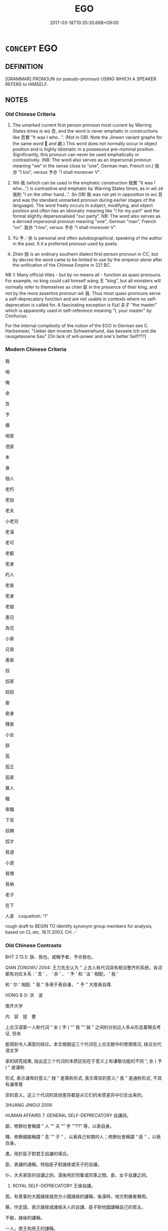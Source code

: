 # -*- mode: mandoku-tls-view -*-
#+TITLE: EGO
#+DATE: 2017-03-18T10:35:30.668+09:00        
#+STARTUP: content
* =CONCEPT= EGO
:PROPERTIES:
:CUSTOM_ID: uuid-5a6418f0-0044-439d-a1eb-858537fd25e2
:SYNONYM+:  I 
:SYNONYM+:  ME
:TR_ZH: 我
:TR_OCH: 我
:END:
** DEFINITION

[GRAMMAR] PRONOUN (or pseudo-pronoun) USING WHICH A SPEAKER REFERS to HIMSELF.

** NOTES

*** Old Chinese Criteria
1. The umarked current first person pronoun most current by Warring States times is wú 吾, and the word is never emphatic in constructions like 吾實 "It was I who...". (Not in OBI. Note the Jinwen variant graphs for the same word 𫊣 and 䱷.) This word does not normally occur in object position and is highly idiomatic in a possessive pre-nominal position. Significantly, this pronoun can never be used emphatically or contrastively. (NB: The word also serves as an impersonal pronoun meaning "we" in the sense close to "one", German man, French on.) 我亦 "I too", versus 予亦 "I shall moreover V".

2. Wǒ 我 (which can be used in the emphatic construction 我實 "It was I who...") is contrastive and emphatic by Warring States times, as in wǒ zé 我則 "I on the other hand...". (In OBI 我 was not yet in opposition to wú 吾 and was the standard unmarked pronoun during earlier stages of the language). The word freely occurs in subject, modifying, and object position and often has an idiomatic meaning like "I for my part" and the formal slightly depersonalised "our party". NB: The word also serves as a derived impersonal pronoun meaning "one", German "man", French "on". 我亦 "I too", versus 予亦 "I shall moreover V".

3. Yú 予／余 is personal and often autobiographical, speaking of the author in the past. It it a preferred pronoun used by poets.

4. Zhèn 朕 is an ordinary southern dialect first person pronoun in CC, but by decree the word came to be limited to use by the emperor alone after the unification of the Chinese Empire in 221 BC.

NB 1: Many official titles - but by no means all - function as quasi pronouns. For example, no king could call himself wáng 王 "king", but all ministers will normally refer to themselves as chén 臣 in the presence of their king, and not by the more assertive pronoun wǒ 我. Thus most quasi-pronouns serve a self-deprecatory function and are not usable in contexts where no self-deprecation is called for. A fascinating exception is fūzǐ 夫子 "the master" which is apparently used in self-reference meaning "I, your master" by Confucius.

For the internal complexity of the notion of the EGO in German see C. Harbsmeier, "Ueber den inneren Schweinehund, das bessere Ich und die rausgelassene Sau" [On lack of will-power and one's better Self???]

*** Modern Chinese Criteria
我

咱

俺

余

吾

予

儂

咱家

洒家

本

身

個人

老朽

老拙

老夫

小老兒

老漢

老可

老軀

老身

朽人

老妾

老身

老娘

愚兄

為兄

小弟

兄弟

愚弟

奴

奴家

奴奴

妾

妾身

賤妾

小女

朕

孤

孤王

孤家

寡人

職

卑職

下官

奴婢

奴才

貧道

小道

貧僧

貧衲

老子

在下

人家　coquettish: "I"



rough draft to BEGIN TO identify synonym group members for analysis, based on CL etc. 18.11.2003. CH ／

*** Old Chinese Contrasts
BHT 2.13.5: 朕、我也。或稱予者，予亦我也。

QIAN ZONGWU 2004: 王力先生认为 " 上古人称代词具有相当整齐的系统，各词都有对应关系 : ‘ 吾 ' 、 ‘ 余 ' 、 ‘ 予 ' 和 ‘ 汝 ' 相配， ‘ 我 '

和 ‘ 尔 ' 相配. " 我 " 多用于表自谦， " 予 " 大致表自尊.

HONG B O: 洪　波

南开大学

内　容　提　要

上古汉语第一人称代词 “ 余 ( 予 ) ”“ 我 ”“ 朕 ” 之间的分别近人多从形态着眼去考证, 但未

能得到令人满意的结论。本文根据这三个代词在上古文献中的使用情况, 结合古代语文学

家的研究成果, 指出这三个代词的本质区别在于意义上有谦敬功能的不同 “, 余 ( 予 ) ” 是谦称

形式, 表示谦卑的意义;“ 朕 ” 是尊称形式, 表示尊崇的意义;“ 我 ” 是通称形式, 不具有谦卑尊

崇的意义。这三个代词的其他差异都是从它们的本质差异中衍生出来的。

3HUANG JINGUI 2006

HUMAN AFFAIRS 7. GENERAL SELF-DEPRECATORY 自謙詞。

鄙，修飾社會稱謂 “ 人 ”“ 夫 ”“ 字 ”“??” 等，以表自身。

賤，修飾親屬稱謂 “ 息 ”“ 子 ” ，以表與己有關的人；修飾社會稱謂 “ 臣 ” ，以表自身。

愚，用於臣子對君王自謙的場合。

臣，表謙的通稱，特指臣子對諸侯或天子的自謙。

仆，大夫家臣的自謙之詞，漢後用於同輩或同事之間。妾，女子自謙之詞。

38. ROYAL SELF-DEPRECATORY 王侯自謙。

孤，有喪事的大國諸侯或庶方小國諸侯的謙稱，後漢時，地方割據者僭用。

寡，作定語，表示諸侯或諸侯夫人的自謙、臣子對他國謙稱自己的君主。

不穀，諸侯的謙稱。

一人，商王和周王的謙稱。

** POINTERS
*** ANTONYMY
 - [[tls:concept:YOU][YOU]]

*** SEE ALSO
 - [[tls:concept:WE][WE]]
 - [[tls:concept:SELF][SELF]]

*** KIND OF
 - [[tls:concept:PRONOUN][PRONOUN]]

** SOURCE REFERENCES
*** CASSIN 2004
 - [[cite:CASSIN-2004][Cassin(2004), Vocabulaire européen des philosophies. Dictionnaire des intraduisibles]], p.383
 (ES)
*** CASSIN 2004
 - [[cite:CASSIN-2004][Cassin(2004), Vocabulaire européen des philosophies. Dictionnaire des intraduisibles]], p.646
 (JE)
*** MAUTHNER WP 1924
 - [[cite:MAUTHNER-WP-1924][Mauthner(1997), Woerterbuch der Philosophie. Neue Beitraege zu einer Kritik der Sprache]], p.I.468

*** RITTER 1971-2007
 - [[cite:RITTER-1971-2007][Ritter Gruender Gabriel(1971-2007), Historisches Woerterbuch der Philosophie]], p.4.1
 (ICH)
*** SANBAITI 1987
 - [[cite:SANBAITI-1987][Anonymous(1987), 中國文化史三百題]], p.336

*** WANG FENGYANG 1993
 - [[cite:WANG-FENGYANG-1993][Wang 王(1993), 古辭辨 Gu ci bian]], p.371

*** WANG LI 2000
 - [[cite:WANG-LI-2000][Wang 王(2000), 王力古漢語字典]], p.9


1. WL 9f claims that wo3 我，吾 and 余，予 are synonymous apart from the fact that wu2 吾 cannot occur in object position.  In fact, the two groups are totally different from each other semantically in three striking ways: 

A. Wo3 我 and wu2 吾 can be used for the plural, the others cannot.

B. Wo3 我 and wu2 吾 have very common and philosophically important impersonal uses like German man, English you, French on, whereas the others can never be used in this way.

C. Wo3 我 is assertive ("I for my part"; "our party in the conflict") whereas all the other words never are.

2. WL claims that zhe4n 朕 and wo3 我 are synonymous in pre-Qin Chinese.  But zhe4n 朕 is a dialect word very unlike the colourless wo3 我, and especially, zhe4n 朕 is never used impersonally or contrastively in the way indicated above.

*** YUAN TINGDONG 1994
 - [[cite:YUAN-TINGDONG-1994][Yuan 袁(1994), 古人稱謂 Guren chengwei]]
*** HONG CHENGYU 2009
 - [[cite:HONG-CHENGYU-2009][Hong 洪(2009), 古漢語常用詞同義詞詞典]]
*** FRANKE 1989
 - [[cite:FRANKE-1989][Franke Gipper Schwarz(1989), Bibliographisches Handbuch zur Sprachinhaltsforschung. Teil II. Systematischer Teil. B. Ordnung nach Sinnbezirken (mit einem alphabetischen Begriffsschluessel): Der Mensch und seine Welt im Spiegel der Sprachforschung]], p.2a

** WORDS
   :PROPERTIES:
   :VISIBILITY: children
   :END:
*** 之 zhī (OC:kljɯ MC:tɕɨ )
:PROPERTIES:
:CUSTOM_ID: uuid-f4dad8bf-adf8-4300-a623-326251eb92df
:Char+: 之(4,3/4) 
:GY_IDS+: uuid-dd2ad4ab-7266-4ee9-a622-5790a96a6515
:PY+: zhī     
:OC+: kljɯ     
:MC+: tɕɨ     
:END: 
**** N [[tls:syn-func::#uuid-aaab350d-f2c6-4568-a284-3fdb7f210a5e][npro.postVt]] {[[tls:sem-feat::#uuid-5f6ad398-2e81-4640-a7a4-260295f37c15][1. person singular]]} / me    天厭之may Heaven reject me!
:PROPERTIES:
:CUSTOM_ID: uuid-ffcc0a6d-af85-4842-bd9b-16c968763393
:WARRING-STATES-CURRENCY: 3
:END:
****** DEFINITION

me    天厭之may Heaven reject me!

****** NOTES

*** 乘 chéng (OC:ɢjɯŋ MC:ʑɨŋ )
:PROPERTIES:
:CUSTOM_ID: uuid-d30ad335-d1e6-47c1-9dc4-00cec66591ab
:Char+: 乘(4,9/10) 
:GY_IDS+: uuid-e657b5a9-7a31-4c31-ace7-22d797685fc9
:PY+: chéng     
:OC+: ɢjɯŋ     
:MC+: ʑɨŋ     
:END: 
**** N [[tls:syn-func::#uuid-8717712d-14a4-4ae2-be7a-6e18e61d929b][n]] {[[tls:sem-feat::#uuid-f8d500a2-5c83-49ca-9776-bc081bc248b5][pronominal]]} / I, whom you control (6th-9th century A.D.)
:PROPERTIES:
:CUSTOM_ID: uuid-073a8ae0-8f14-43fa-b5cd-8448109a9b48
:END:
****** DEFINITION

I, whom you control (6th-9th century A.D.)

****** NOTES

*** 予 yú (OC:la MC:ji̯ɤ )
:PROPERTIES:
:CUSTOM_ID: uuid-fd308f63-3774-4211-911b-b94b8a36e649
:Char+: 予(6,3/4) 
:GY_IDS+: uuid-8d68d771-0ff0-408c-a230-a643e4b563d6
:PY+: yú     
:OC+: la     
:MC+: ji̯ɤ     
:END: 
**** N [[tls:syn-func::#uuid-0966b984-3eda-4eb6-afa6-4d05b3c50e72][npro.adN]] / belonging to me (personally), my (often marked by the genitive particle 之)
:PROPERTIES:
:CUSTOM_ID: uuid-644aaf28-0023-4ce5-97b7-80e0903909d0
:WARRING-STATES-CURRENCY: 4
:END:
****** DEFINITION

belonging to me (personally), my (often marked by the genitive particle 之)

****** NOTES

**** N [[tls:syn-func::#uuid-aaab350d-f2c6-4568-a284-3fdb7f210a5e][npro.postVt]] / me (personally, as an experiencer?)
:PROPERTIES:
:CUSTOM_ID: uuid-25dfed22-436c-4846-a2a5-27868a8ee8df
:WARRING-STATES-CURRENCY: 3
:END:
****** DEFINITION

me (personally, as an experiencer?)

****** NOTES

****  [[tls:syn-func::#uuid-dcde337f-dbf8-4ce2-b262-60b74f99a17b][npro+Vt]] / me (as preposed object)
:PROPERTIES:
:CUSTOM_ID: uuid-fedf00e9-f341-454b-9c73-e89bb323f75e
:END:
****** DEFINITION

me (as preposed object)

****** NOTES

**** N [[tls:syn-func::#uuid-7a952430-e278-4599-9287-cb09ea6a6ae5][npro=N]] / 予一人, 予小子 "I (personally), the little child"
:PROPERTIES:
:CUSTOM_ID: uuid-08c093ea-370a-4cf2-aca7-3cf7ba8ed9bd
:END:
****** DEFINITION

予一人, 予小子 "I (personally), the little child"

****** NOTES

****  [[tls:syn-func::#uuid-05c5b71e-5e2b-4505-80e6-9877b8635483][npro+V{PRED}]] / I (personally); I personally; I, as a matter of personal experience or sensibility 予欲 "I wish..."
:PROPERTIES:
:CUSTOM_ID: uuid-7dd7f6b0-d1f7-4a72-81f2-6ec166e32ca5
:WARRING-STATES-CURRENCY: 4
:END:
****** DEFINITION

I (personally); I personally; I, as a matter of personal experience or sensibility 予欲 "I wish..."

****** NOTES

******* Nuance
The syntax of this is puzzling. This needs careful study.

******* Examples
HF 31.11:02; jishi 578; jiaozhu 340; shiping 1001 

“ 吾一朝而夷三卿，予不忍盡也。 ” 洍 n one morning I have destroyed three Senior Ministers, I cannot bear to kill them all. � 

[CA]

**** N [[tls:syn-func::#uuid-57ce2afe-2539-46f3-abe4-7f85130914ca][npro{PRED}]] / be me, (personally); was I (personally)
:PROPERTIES:
:CUSTOM_ID: uuid-4a7fc922-6a65-4171-ac3b-ed1e1d340dc2
:END:
****** DEFINITION

be me, (personally); was I (personally)

****** NOTES

****  [[tls:syn-func::#uuid-05c5b71e-5e2b-4505-80e6-9877b8635483][npro+V{PRED}]] {[[tls:sem-feat::#uuid-ee80ba53-f7eb-484d-b807-f36f9e0404a7][subjective]]} / I (as a responsible agent)
:PROPERTIES:
:CUSTOM_ID: uuid-e01096db-36f9-4548-8a67-85f0a8529d01
:END:
****** DEFINITION

I (as a responsible agent)

****** NOTES

**** N [[tls:syn-func::#uuid-aaab350d-f2c6-4568-a284-3fdb7f210a5e][npro.postVt]] {[[tls:sem-feat::#uuid-cdc662a3-e2c9-4d1a-b58e-6442c74ee003][pivot]]} / me (functioning as the subject of the verb that follows)
:PROPERTIES:
:CUSTOM_ID: uuid-805d014b-a8a8-4921-bd9e-26674a2c5b04
:END:
****** DEFINITION

me (functioning as the subject of the verb that follows)

****** NOTES

****  [[tls:syn-func::#uuid-05c5b71e-5e2b-4505-80e6-9877b8635483][npro+V{PRED}]] {[[tls:sem-feat::#uuid-dde53ef7-a1cc-4961-aa09-503972e7125f][experiential]]} / I (as a non-agential experiencer participant)
:PROPERTIES:
:CUSTOM_ID: uuid-5516ae62-c486-4409-ae21-e3af6cdde8ed
:END:
****** DEFINITION

I (as a non-agential experiencer participant)

****** NOTES

****  [[tls:syn-func::#uuid-05c5b71e-5e2b-4505-80e6-9877b8635483][npro+V{PRED}]] {[[tls:sem-feat::#uuid-5fe689a4-fe7c-4f89-811f-1658f52b1f7f][objective]]} / I (undergoing a process), I as an inevitable result (in an apodosis)
:PROPERTIES:
:CUSTOM_ID: uuid-7d8a6496-30ef-4bf8-b546-e43431811a8c
:END:
****** DEFINITION

I (undergoing a process), I as an inevitable result (in an apodosis)

****** NOTES

*** 余 yú (OC:la MC:ji̯ɤ )
:PROPERTIES:
:CUSTOM_ID: uuid-2951beb2-5eb3-4e31-a0e9-7782c3e50f87
:Char+: 余(9,5/7) 
:GY_IDS+: uuid-6eeef5b2-620f-4efa-8ad5-ad6cff3eded9
:PY+: yú     
:OC+: la     
:MC+: ji̯ɤ     
:END: 
**** N [[tls:syn-func::#uuid-0966b984-3eda-4eb6-afa6-4d05b3c50e72][npro.adN]] / my
:PROPERTIES:
:CUSTOM_ID: uuid-fd8946c7-f692-4085-a252-f74e41c6f3e5
:WARRING-STATES-CURRENCY: 4
:END:
****** DEFINITION

my

****** NOTES

**** N [[tls:syn-func::#uuid-aaab350d-f2c6-4568-a284-3fdb7f210a5e][npro.postVt]] / OBI: me (personally, normally not physically)
:PROPERTIES:
:CUSTOM_ID: uuid-cac5c719-6a7e-4f79-af35-6a36df6dd4c0
:WARRING-STATES-CURRENCY: 3
:END:
****** DEFINITION

OBI: me (personally, normally not physically)

****** NOTES

**** N [[tls:syn-func::#uuid-c90c2301-7d28-4681-a168-fa798aa91a6f][npro{OBJ}+Vt]] / me
:PROPERTIES:
:CUSTOM_ID: uuid-d63b1f9d-f5bb-4b26-949c-bbde563dc61c
:END:
****** DEFINITION

me

****** NOTES

**** N [[tls:syn-func::#uuid-5eae66ec-bba2-4aef-9f08-96a387837993][npro{SUBJ}+V{PRED}]] / I (particularly from Warring States onwards: "I personally" rarely physically: "I purely physically...
:PROPERTIES:
:CUSTOM_ID: uuid-dd3838ff-30e0-4077-bf83-ab8b9bc5243b
:WARRING-STATES-CURRENCY: 5
:END:
****** DEFINITION

I (particularly from Warring States onwards: "I personally" rarely physically: "I purely physically (was injured etc) )

****** NOTES

******* Examples
HF 22.22:04; jishi 436; jiaozhu 244; shiping 759

“20 余弗忍而與其母。 ” 洍 was unable to bear the sight and gave it back to its mother. 罜 CA]

**** N [[tls:syn-func::#uuid-7a952430-e278-4599-9287-cb09ea6a6ae5][npro=N]] / I, the N
:PROPERTIES:
:CUSTOM_ID: uuid-067a61b8-55ed-4f1e-947d-508338339c56
:END:
****** DEFINITION

I, the N

****** NOTES

**** N [[tls:syn-func::#uuid-0966b984-3eda-4eb6-afa6-4d05b3c50e72][npro.adN]] {[[tls:sem-feat::#uuid-d13e8769-f18f-465b-baaf-8ad603570460][N=physical]]} / my
:PROPERTIES:
:CUSTOM_ID: uuid-f2130007-49f0-4bdf-94af-26cfaa4933e1
:END:
****** DEFINITION

my

****** NOTES

*** 佛 fó (OC:bɯd MC:bi̯ut )
:PROPERTIES:
:CUSTOM_ID: uuid-ba6ee9e3-4733-4cf6-9062-12ba314e7c95
:Char+: 佛(9,5/7) 
:GY_IDS+: uuid-d47e7bd5-88a4-4216-b6ee-b266d66dd08c
:PY+: fó     
:OC+: bɯd     
:MC+: bi̯ut     
:END: 
****  [[tls:syn-func::#uuid-4c65c522-d1fd-4025-b53c-b4c9fde3065e][n/post=npro1/]] / I, the Buddha ??? [THIS IS JUST A REMINDER THAT WE MUST VERIFY THAT THIS REALLY NEVER OCCURS.]
:PROPERTIES:
:CUSTOM_ID: uuid-1bd6eb9a-a992-43d7-9558-48361b1d56fa
:END:
****** DEFINITION

I, the Buddha ??? [THIS IS JUST A REMINDER THAT WE MUST VERIFY THAT THIS REALLY NEVER OCCURS.]

****** NOTES

*** 俺 
:PROPERTIES:
:CUSTOM_ID: uuid-44c9948e-d6b6-4548-be28-ff1b5be943ef
:Char+: 俺(9,8/10) 
:END: 
**** N [[tls:syn-func::#uuid-74ace9ce-3be4-452c-8c91-2323adc6186f][npro]] / Shanxi dialect: I (Ming) read: ǎn
:PROPERTIES:
:CUSTOM_ID: uuid-8d2254e1-60ad-465c-a4fa-4b91b4b71d48
:WARRING-STATES-CURRENCY: 0 
:END:
****** DEFINITION

Shanxi dialect: I (Ming) read: ǎn

****** NOTES

*** 僕 pú (OC:booɡ MC:buk )
:PROPERTIES:
:CUSTOM_ID: uuid-a8ae35fd-2e80-4936-81eb-2545a65cc8c1
:Char+: 僕(9,12/14) 
:GY_IDS+: uuid-e5aa3a95-1b46-4d9d-8444-9318e7950a6d
:PY+: pú     
:OC+: booɡ     
:MC+: buk     
:END: 
**** SOURCE REFERENCES
***** XU SHIYING 1974
 - [[cite:XU-SHIYING-1974][Xu 許(1974), 許世瑛先生論文集（二）]], p.777

****  [[tls:syn-func::#uuid-e3361bbb-5371-45f3-b7d3-1ead29fbe2c5][n/post-npro2.//post=npro1/]] / I, mere servant 《史記·滑稽列傳》：“使 張儀 、 蘇秦 與僕並生於今之世，
:PROPERTIES:
:CUSTOM_ID: uuid-3d817204-5d43-4ec5-9d6c-b1f88423cc93
:WARRING-STATES-CURRENCY: 4
:END:
****** DEFINITION

I, mere servant 《史記·滑稽列傳》：“使 張儀 、 蘇秦 與僕並生於今之世，

****** NOTES

******* Examples
Sima Qian, Bao Ren 惊 n shu

*** 儂 nóng (OC:nuuŋ MC:nuo̝ŋ )
:PROPERTIES:
:CUSTOM_ID: uuid-321a237e-f4b4-49dc-bcef-8ffc36e2053d
:Char+: 儂(9,13/15) 
:GY_IDS+: uuid-7db582d4-b5bc-4cff-9881-b0a837e52add
:PY+: nóng     
:OC+: nuuŋ     
:MC+: nuo̝ŋ     
:END: 
**** N [[tls:syn-func::#uuid-74ace9ce-3be4-452c-8c91-2323adc6186f][npro]] {[[tls:sem-feat::#uuid-c261ea2f-9cf6-41a8-9ea5-834a8b1b63e5][dialect]]} / Southern dialect:  (Six Dynasties)
:PROPERTIES:
:CUSTOM_ID: uuid-f36fa8f9-f008-476b-832e-7199dc8cdc11
:WARRING-STATES-CURRENCY: 0
:END:
****** DEFINITION

Southern dialect:  (Six Dynasties)

****** NOTES

*** 兒 ér (OC:ŋje MC:ȵiɛ )
:PROPERTIES:
:CUSTOM_ID: uuid-91044413-b4e6-4bcc-8458-995cee6bb1e3
:Char+: 兒(10,6/8) 
:GY_IDS+: uuid-b18ccc27-7aa4-4e7a-a6c8-4e2f63c0d9d6
:PY+: ér     
:OC+: ŋje     
:MC+: ȵiɛ     
:END: 
****  [[tls:syn-func::#uuid-b0d6e165-728c-45bb-baf2-f85f573e8dd0][n/post-npro1.//post=npro2/]] / I, your son 琵琶記
:PROPERTIES:
:CUSTOM_ID: uuid-c0bab677-f4b8-4fab-93ba-e70359e17ce8
:WARRING-STATES-CURRENCY: 0
:END:
****** DEFINITION

I, your son 琵琶記

****** NOTES

******* Examples
Gao Ming

*** 其 qí (OC:ɡɯ MC:gɨ )
:PROPERTIES:
:CUSTOM_ID: uuid-9f2dfb01-7fbd-4b1a-85a4-5cf29cdf9376
:Char+: 其(12,6/8) 
:GY_IDS+: uuid-4d6c7918-4df1-492f-95db-6e81913b1710
:PY+: qí     
:OC+: ɡɯ     
:MC+: gɨ     
:END: 
**** N [[tls:syn-func::#uuid-0966b984-3eda-4eb6-afa6-4d05b3c50e72][npro.adN]] {[[tls:sem-feat::#uuid-5f6ad398-2e81-4640-a7a4-260295f37c15][1. person singular]]} / my
:PROPERTIES:
:CUSTOM_ID: uuid-7b448ce4-9acb-406f-a1d7-1dbeb64c8ed9
:WARRING-STATES-CURRENCY: 3
:END:
****** DEFINITION

my

****** NOTES

******* Examples
LY 14.30; tr. CH

 子曰： The Master said:

 「不患人之不己知， "I'm not upset by the failure of others to recognise me,

 患其不能也。」 I'm upset by my own lack of abilities."



**** N [[tls:syn-func::#uuid-e76fb837-9771-4cb0-b7a8-5027e272d897][npro{SUBJ}adNab.adS]] / nominalising/subordinating a VERB with a first person subject: "in case of my V-ing", my V-ing
:PROPERTIES:
:CUSTOM_ID: uuid-6d29d2c2-d5d4-4b02-8b04-3116dc1f04ce
:WARRING-STATES-CURRENCY: 3
:END:
****** DEFINITION

nominalising/subordinating a VERB with a first person subject: "in case of my V-ing", my V-ing

****** NOTES

*** 卬 áng (OC:ŋaaŋ MC:ŋɑŋ )
:PROPERTIES:
:CUSTOM_ID: uuid-fe4d6f6d-eaf2-44b9-ab9e-e37473d705c0
:Char+: 卬(26,2/4) 
:GY_IDS+: uuid-17e4debe-c363-484b-8238-b522c92dd876
:PY+: áng     
:OC+: ŋaaŋ     
:MC+: ŋɑŋ     
:END: 
**** N [[tls:syn-func::#uuid-74ace9ce-3be4-452c-8c91-2323adc6186f][npro]] {[[tls:sem-feat::#uuid-50da9f38-5611-463e-a0b9-5bbb7bf5e56f][subject]]} / SHI: I, we
:PROPERTIES:
:CUSTOM_ID: uuid-c1c67a03-6fff-4756-aaca-683e6b07a331
:WARRING-STATES-CURRENCY: 2
:END:
****** DEFINITION

SHI: I, we

****** NOTES

******* Examples
SHI 034.4

 人涉卬否。 people cross, but I do not;[CA]

*** 厥 jué (OC:kod MC:ki̯ɐt )
:PROPERTIES:
:CUSTOM_ID: uuid-cd4f26b1-fdca-4a27-98eb-f997c86ea818
:Char+: 厥(27,10/12) 
:GY_IDS+: uuid-ab69af49-19ea-4aa4-a193-f6ad5c12239b
:PY+: jué     
:OC+: kod     
:MC+: ki̯ɐt     
:END: 
**** N [[tls:syn-func::#uuid-516d3836-3a0b-4fbc-b996-071cc48ba53d][nadN]] {[[tls:sem-feat::#uuid-f8d500a2-5c83-49ca-9776-bc081bc248b5][pronominal]]} / my (as used by a person construing himself as being in superior position)
:PROPERTIES:
:CUSTOM_ID: uuid-1002b08e-ddb3-4c4b-8fd8-4c579b8d32ba
:END:
****** DEFINITION

my (as used by a person construing himself as being in superior position)

****** NOTES

*** 台 yí (OC:lɯ MC:jɨ )
:PROPERTIES:
:CUSTOM_ID: uuid-5791c74e-d889-43aa-abaa-80a1a9d5ac50
:Char+: 台(30,2/5) 
:GY_IDS+: uuid-f094f2cd-378d-4653-af40-7c1105417649
:PY+: yí     
:OC+: lɯ     
:MC+: jɨ     
:END: 
**** N [[tls:syn-func::#uuid-0966b984-3eda-4eb6-afa6-4d05b3c50e72][npro.adN]] / archaic: my
:PROPERTIES:
:CUSTOM_ID: uuid-0c1af8ba-2e33-4351-a773-3dc2e90fc7fe
:END:
****** DEFINITION

archaic: my

****** NOTES

**** N [[tls:syn-func::#uuid-7a952430-e278-4599-9287-cb09ea6a6ae5][npro=N]] / I
:PROPERTIES:
:CUSTOM_ID: uuid-33a52d9c-df90-41a9-84da-fb7411035810
:END:
****** DEFINITION

I

****** NOTES

**** N [[tls:syn-func::#uuid-74ace9ce-3be4-452c-8c91-2323adc6186f][npro]] / I
:PROPERTIES:
:CUSTOM_ID: uuid-e2f15013-08ac-461d-8f46-c44239679ae6
:WARRING-STATES-CURRENCY: 1
:END:
****** DEFINITION

I

****** NOTES

**** N [[tls:syn-func::#uuid-aaab350d-f2c6-4568-a284-3fdb7f210a5e][npro.postVt]] / me
:PROPERTIES:
:CUSTOM_ID: uuid-ecbe9a7d-80d9-4114-a014-a8fbdf16931c
:END:
****** DEFINITION

me

****** NOTES

*** 吾 wú (OC:ŋaa MC:ŋuo̝ ) / 䱷 yú (OC:MC:ŋi̯ɤ )
:PROPERTIES:
:CUSTOM_ID: uuid-8f23f8a1-819f-4fcc-bf11-fe04d14d7994
:Char+: 吾(30,4/7) 
:Char+: 䱷(195,10/21) 
:GY_IDS+: uuid-6683a8a4-eaa2-48dc-a9ee-aeba586c3930
:PY+: wú     
:OC+: ŋaa     
:MC+: ŋuo̝     
:GY_IDS+: uuid-86a58cad-534b-403b-9f68-22cb3aff4a18
:PY+: yú     
:MC+: ŋi̯ɤ     
:END: 
**** N [[tls:syn-func::#uuid-0966b984-3eda-4eb6-afa6-4d05b3c50e72][npro.adN]] {[[tls:sem-feat::#uuid-5f6ad398-2e81-4640-a7a4-260295f37c15][1. person singular]]} / my; our (Zhou)
:PROPERTIES:
:CUSTOM_ID: uuid-25b0334a-df40-4483-8978-f7d521c79040
:WARRING-STATES-CURRENCY: 5
:END:
****** DEFINITION

my; our (Zhou)

****** NOTES

******* Examples
MENG 1A07:14; tr. D. C. Lau 1.13

 『吾力足以舉百鈞， 'My strenght is sufficient to lift one hundred ju1n,[CA]

**** N [[tls:syn-func::#uuid-0966b984-3eda-4eb6-afa6-4d05b3c50e72][npro.adN]] {[[tls:sem-feat::#uuid-1f600b16-385a-4b8b-a134-b3c091951a4d][authorial]]} / my
:PROPERTIES:
:CUSTOM_ID: uuid-8e092e3f-a5ba-4cab-ae98-7ad55d6db05f
:END:
****** DEFINITION

my

****** NOTES

**** N [[tls:syn-func::#uuid-0966b984-3eda-4eb6-afa6-4d05b3c50e72][npro.adN]] {[[tls:sem-feat::#uuid-36652816-4463-4547-8db8-a965005cf669][type]]} / my
:PROPERTIES:
:CUSTOM_ID: uuid-b962c827-25ad-4b75-823b-eac06f25c976
:END:
****** DEFINITION

my

****** NOTES

**** N [[tls:syn-func::#uuid-aaab350d-f2c6-4568-a284-3fdb7f210a5e][npro.postVt]] / as object of transitive verb, also as pivot, and particularly as object of coverbs
:PROPERTIES:
:CUSTOM_ID: uuid-b36bb21d-1e34-43ac-8ae4-70dd095decea
:END:
****** DEFINITION

as object of transitive verb, also as pivot, and particularly as object of coverbs

****** NOTES

**** N [[tls:syn-func::#uuid-c90c2301-7d28-4681-a168-fa798aa91a6f][npro{OBJ}+Vt]] / preposed object [relevant object cases must be moved here]
:PROPERTIES:
:CUSTOM_ID: uuid-b6d03929-779c-441b-a9e9-f7645307057e
:END:
****** DEFINITION

preposed object [relevant object cases must be moved here]

****** NOTES

**** N [[tls:syn-func::#uuid-74ace9ce-3be4-452c-8c91-2323adc6186f][npro]] {[[tls:sem-feat::#uuid-5f6ad398-2e81-4640-a7a4-260295f37c15][1. person singular]]} / I (unmarked, non-contrastive, weak)
:PROPERTIES:
:CUSTOM_ID: uuid-2010a058-b2d3-4b56-a56d-9f4750004dae
:WARRING-STATES-CURRENCY: 5
:END:
****** DEFINITION

I (unmarked, non-contrastive, weak)

****** NOTES

******* Nuance
This is only rarely used in object position. It is never used as a philosophical concept "the ego".

******* Examples
HF 33.13.23: (the ruler) himself

**** N [[tls:syn-func::#uuid-74ace9ce-3be4-452c-8c91-2323adc6186f][npro]] / me 不吾反也
:PROPERTIES:
:CUSTOM_ID: uuid-da72e521-1636-4b0a-8900-3f75b9ef9776
:WARRING-STATES-CURRENCY: 2
:END:
****** DEFINITION

me 不吾反也

****** NOTES

**** N [[tls:syn-func::#uuid-74ace9ce-3be4-452c-8c91-2323adc6186f][npro]] {[[tls:sem-feat::#uuid-1f600b16-385a-4b8b-a134-b3c091951a4d][authorial]]} / I, the writer of this text
:PROPERTIES:
:CUSTOM_ID: uuid-84db4feb-fdfd-45b8-877e-2c08dfd3948e
:END:
****** DEFINITION

I, the writer of this text

****** NOTES

**** N [[tls:syn-func::#uuid-74ace9ce-3be4-452c-8c91-2323adc6186f][npro]] {[[tls:sem-feat::#uuid-03d40aba-0460-467e-a915-123812b348a5][contrastive]]} / I (your superior) on the other hand
:PROPERTIES:
:CUSTOM_ID: uuid-bf69a657-676f-4f59-9b8a-3908b3932a4a
:END:
****** DEFINITION

I (your superior) on the other hand

****** NOTES

**** N [[tls:syn-func::#uuid-0966b984-3eda-4eb6-afa6-4d05b3c50e72][npro.adN]] {[[tls:sem-feat::#uuid-8f360c6f-89f6-4bc5-a698-5433c407d3b2][place]]} / from my place
:PROPERTIES:
:CUSTOM_ID: uuid-15dd4474-af6e-42e8-a4a8-fac0fae3f73a
:END:
****** DEFINITION

from my place

****** NOTES

**** N [[tls:syn-func::#uuid-0966b984-3eda-4eb6-afa6-4d05b3c50e72][npro.adN]] {[[tls:sem-feat::#uuid-aeccff3b-b5dc-4421-b9ca-dbdd57a5fed6][marked]]} / my
:PROPERTIES:
:CUSTOM_ID: uuid-e2308961-f262-4304-a495-9e11e0902ba3
:END:
****** DEFINITION

my

****** NOTES

*** 奴 nú (OC:naa MC:nuo̝ )
:PROPERTIES:
:CUSTOM_ID: uuid-8e368eef-9cae-4055-8d17-8828ad2f2896
:Char+: 奴(38,2/5) 
:GY_IDS+: uuid-837583cb-2f91-4055-b8ed-9dd0980bdb6a
:PY+: nú     
:OC+: naa     
:MC+: nuo̝     
:END: 
****  [[tls:syn-func::#uuid-b0d6e165-728c-45bb-baf2-f85f573e8dd0][n/post-npro1.//post=npro2/]] / I, your slave SSXY
:PROPERTIES:
:CUSTOM_ID: uuid-07a26d96-154b-49c3-b91f-bb20487c4ebd
:END:
****** DEFINITION

I, your slave SSXY

****** NOTES

*** 妾 qiè (OC:skheb MC:tshiɛp )
:PROPERTIES:
:CUSTOM_ID: uuid-152700aa-6214-48b8-b751-5417d3929228
:Char+: 妾(38,5/8) 
:GY_IDS+: uuid-47907bb0-c661-4454-8775-abaa9ceb45a4
:PY+: qiè     
:OC+: skheb     
:MC+: tshiɛp     
:END: 
****  [[tls:syn-func::#uuid-b0d6e165-728c-45bb-baf2-f85f573e8dd0][n/post-npro1.//post=npro2/]] / I, your concubine (Zhou)
:PROPERTIES:
:CUSTOM_ID: uuid-9143a591-9013-4a4e-baec-954520a756c2
:WARRING-STATES-CURRENCY: 4
:END:
****** DEFINITION

I, your concubine (Zhou)

****** NOTES

******* Nuance
Only used of females, but also of main wives.

******* Examples
ZUO

*** 媖 yīng (OC:qraŋ MC:ʔɣaŋ )
:PROPERTIES:
:CUSTOM_ID: uuid-dc7f9117-3a48-435c-b16f-056b70310e3e
:Char+: 媖(38,9/12) 
:GY_IDS+: uuid-edef419f-1fba-4abf-ae3d-e65263f9f37d
:PY+: yīng     
:OC+: qraŋ     
:MC+: ʔɣaŋ     
:END: 
**** N [[tls:syn-func::#uuid-74ace9ce-3be4-452c-8c91-2323adc6186f][npro]] {[[tls:sem-feat::#uuid-329c3ad4-fb6d-4ac0-a2d3-af398ccc3b7b][feminine]]} / of ladies: I (SHUOWEN 媖女人自稱我也.)
:PROPERTIES:
:CUSTOM_ID: uuid-b04bd271-17ea-43d0-aa0a-9c8ae3c9d0a6
:END:
****** DEFINITION

of ladies: I (SHUOWEN 媖女人自稱我也.)

****** NOTES

*** 孤 gū (OC:kʷaa MC:kuo̝ )
:PROPERTIES:
:CUSTOM_ID: uuid-f64ca79f-453f-4557-b83a-30e3253b5cd2
:Char+: 孤(39,5/8) 
:GY_IDS+: uuid-b6b3731f-1ddd-487d-ac79-750ddf67fe8d
:PY+: gū     
:OC+: kʷaa     
:MC+: kuo̝     
:END: 
**** SOURCE REFERENCES
***** XU SHIYING 1974
 - [[cite:XU-SHIYING-1974][Xu 許(1974), 許世瑛先生論文集（二）]], p.７８１

****  [[tls:syn-func::#uuid-e552d0bd-cd02-4386-9897-75a5166a5c5c][v/adN.//post=npro1/]] / I, the lonely one, I the isolated one (The genitive always, apparently, formed with 之：孤之
:PROPERTIES:
:CUSTOM_ID: uuid-7a438c2c-b89e-44ba-bca3-8eaafa8284c1
:WARRING-STATES-CURRENCY: 3
:END:
****** DEFINITION

I, the lonely one, I the isolated one (The genitive always, apparently, formed with 之：孤之

****** NOTES

******* Examples
ZUO Xi 33.3; Liji

****  [[tls:syn-func::#uuid-b961b13f-4e37-4c9e-96cd-d15ea386354e][v/adN1.//post=npro1:/adN2]] / my
:PROPERTIES:
:CUSTOM_ID: uuid-9d128de5-5a82-4189-ad79-2bdc7182897b
:END:
****** DEFINITION

my

****** NOTES

*** 寡 guǎ (OC:kʷraaʔ MC:kɣɛ )
:PROPERTIES:
:CUSTOM_ID: uuid-a36ed3c1-41d9-41de-8c1b-15693d01c89b
:Char+: 寡(40,11/14) 
:GY_IDS+: uuid-5d8ab608-362c-4b59-85b0-0bb1c4126ce9
:PY+: guǎ     
:OC+: kʷraaʔ     
:MC+: kɣɛ     
:END: 
****  [[tls:syn-func::#uuid-b961b13f-4e37-4c9e-96cd-d15ea386354e][v/adN1.//post=npro1:/adN2]] / our (lord), my (used by a member of his family) 寡君
:PROPERTIES:
:CUSTOM_ID: uuid-bba60e51-34e6-4551-b659-979d767aa23f
:WARRING-STATES-CURRENCY: 3
:END:
****** DEFINITION

our (lord), my (used by a member of his family) 寡君

****** NOTES

*** 小 xiǎo (OC:smewʔ MC:siɛu )
:PROPERTIES:
:CUSTOM_ID: uuid-a2a7bf21-e613-4d43-b2f0-104dd2884498
:Char+: 小(42,0/3) 
:GY_IDS+: uuid-83c7a7f5-03b1-4bfd-b668-386b60478132
:PY+: xiǎo     
:OC+: smewʔ     
:MC+: siɛu     
:END: 
****  [[tls:syn-func::#uuid-a00d2a57-632c-49a4-8fe2-b3345e0e0269][vadN/.post-npro1/]] / my little; our little
:PROPERTIES:
:CUSTOM_ID: uuid-8eca3ff9-f644-4305-b78e-1c0cac05a77b
:END:
****** DEFINITION

my little; our little

****** NOTES

*** 己 jǐ (OC:kɯʔ MC:kɨ )
:PROPERTIES:
:CUSTOM_ID: uuid-0e120849-8738-4d3a-a2c6-4d1ed51013a5
:Char+: 己(49,0/3) 
:GY_IDS+: uuid-699ace48-e0a8-4f06-96d2-a1650a849635
:PY+: jǐ     
:OC+: kɯʔ     
:MC+: kɨ     
:END: 
**** N [[tls:syn-func::#uuid-74ace9ce-3be4-452c-8c91-2323adc6186f][npro]] / I myself
:PROPERTIES:
:CUSTOM_ID: uuid-2786c27e-3767-4c8d-b695-531bb7e3807f
:END:
****** DEFINITION

I myself

****** NOTES

*** 弊 bì (OC:beds MC:biɛi )
:PROPERTIES:
:CUSTOM_ID: uuid-719eb3fc-5bdb-4bca-a5b0-8ad547c9b83c
:Char+: 弊(55,12/15) 
:GY_IDS+: uuid-890fea9d-bae7-4dc2-93dd-476a5b21360a
:PY+: bì     
:OC+: beds     
:MC+: biɛi     
:END: 
****  [[tls:syn-func::#uuid-a00d2a57-632c-49a4-8fe2-b3345e0e0269][vadN/.post-npro1/]] / my humble (city) 弊邑 (Zhou)
:PROPERTIES:
:CUSTOM_ID: uuid-3bb4d044-ac8c-4b67-9ff4-05f060e8ddd6
:WARRING-STATES-CURRENCY: 3
:END:
****** DEFINITION

my humble (city) 弊邑 (Zhou)

****** NOTES

*** 弟 dì (OC:liilʔ MC:dei )
:PROPERTIES:
:CUSTOM_ID: uuid-6e8f54e4-a608-48bc-acac-b77112e98352
:Char+: 弟(57,4/7) 
:GY_IDS+: uuid-e0a0a433-127b-404d-9a66-6f7bb9df6ddb
:PY+: dì     
:OC+: liilʔ     
:MC+: dei     
:END: 
****  [[tls:syn-func::#uuid-b0d6e165-728c-45bb-baf2-f85f573e8dd0][n/post-npro1.//post=npro2/]] / I, younger brother (Tang)
:PROPERTIES:
:CUSTOM_ID: uuid-811f4a63-26ee-4bfa-91e9-d343bd2e24a9
:WARRING-STATES-CURRENCY: 3
:END:
****** DEFINITION

I, younger brother (Tang)

****** NOTES

******* Examples
Hongloumeng

*** 徒 tú (OC:daa MC:duo̝ )
:PROPERTIES:
:CUSTOM_ID: uuid-42650a62-31b3-4931-b460-db042de0e5d9
:Char+: 徒(60,7/10) 
:GY_IDS+: uuid-722c8aca-9859-4f59-994f-de930870deb7
:PY+: tú     
:OC+: daa     
:MC+: duo̝     
:END: 
****  [[tls:syn-func::#uuid-b0d6e165-728c-45bb-baf2-f85f573e8dd0][n/post-npro1.//post=npro2/]] / I, the student/ disciple
:PROPERTIES:
:CUSTOM_ID: uuid-9a93a085-67df-40ae-aaee-b577df4f6b49
:END:
****** DEFINITION

I, the student/ disciple

****** NOTES

*** 愚 yú (OC:ŋo MC:ŋi̯o )
:PROPERTIES:
:CUSTOM_ID: uuid-ceba85fb-22bf-4da4-829e-36d1547c414b
:Char+: 愚(61,9/13) 
:GY_IDS+: uuid-1dda875c-1c6f-4cd7-932d-e80e454c7823
:PY+: yú     
:OC+: ŋo     
:MC+: ŋi̯o     
:END: 
****  [[tls:syn-func::#uuid-e552d0bd-cd02-4386-9897-75a5166a5c5c][v/adN.//post=npro1/]] / the stupid one, I (Han)
:PROPERTIES:
:CUSTOM_ID: uuid-3eb28fc6-1f52-457f-b047-a8c58cb9fd9a
:WARRING-STATES-CURRENCY: 2
:END:
****** DEFINITION

the stupid one, I (Han)

****** NOTES

******* Examples
Li Shangyin

**** V [[tls:syn-func::#uuid-fed035db-e7bd-4d23-bd05-9698b26e38f9][vadN]] {[[tls:sem-feat::#uuid-f8d500a2-5c83-49ca-9776-bc081bc248b5][pronominal]]} / my humble, my inept 愚計
:PROPERTIES:
:CUSTOM_ID: uuid-79e56c5c-5344-4cdb-9ba9-bea032f51321
:END:
****** DEFINITION

my humble, my inept 愚計

****** NOTES

*** 我 wǒ (OC:ŋaalʔ MC:ŋɑ )
:PROPERTIES:
:CUSTOM_ID: uuid-8d34c341-8345-4188-ae02-795881acad84
:Char+: 我(62,3/7) 
:GY_IDS+: uuid-0d7cf6f8-2c6c-4caa-a8b2-01d928af0faf
:PY+: wǒ     
:OC+: ŋaalʔ     
:MC+: ŋɑ     
:END: 
****  [[tls:syn-func::#uuid-3f834eda-ce59-4254-a002-582400765af9][npro/adN/]] {[[tls:sem-feat::#uuid-d48bcf89-5a5c-4b49-a024-cb05c5ff328c][singular/plural]]} / my/our [territory]
:PROPERTIES:
:CUSTOM_ID: uuid-d708815f-77dd-4089-9d38-3bc6923d2f84
:END:
****** DEFINITION

my/our [territory]

****** NOTES

**** N [[tls:syn-func::#uuid-d06c3a3d-4cc3-400e-91e8-10b93e46459a][nab.adN]] {[[tls:sem-feat::#uuid-98e7674b-b362-466f-9568-d0c14470282a][psych]]} / of the (personal) self, of the ego
:PROPERTIES:
:CUSTOM_ID: uuid-56660f10-8c48-441d-b441-e7f08cea3d9d
:END:
****** DEFINITION

of the (personal) self, of the ego

****** NOTES

**** N [[tls:syn-func::#uuid-76be1df4-3d73-4e5f-bbc2-729542645bc8][nab]] {[[tls:sem-feat::#uuid-887fdec5-f18d-4faf-8602-f5c5c2f99a1d][metaphysical]]} / the Self, the Ego
:PROPERTIES:
:CUSTOM_ID: uuid-5fe7ccf0-fdf1-4d4b-b429-0e704a66446e
:WARRING-STATES-CURRENCY: 5
:END:
****** DEFINITION

the Self, the Ego

****** NOTES

******* Examples
HN: 棄我

**** N [[tls:syn-func::#uuid-76be1df4-3d73-4e5f-bbc2-729542645bc8][nab]] {[[tls:sem-feat::#uuid-98e7674b-b362-466f-9568-d0c14470282a][psych]]} / the self, the ego (as composed of its mental activities)
:PROPERTIES:
:CUSTOM_ID: uuid-6f7acc46-6f0d-4d9a-917c-acafdc885fca
:END:
****** DEFINITION

the self, the ego (as composed of its mental activities)

****** NOTES

**** N [[tls:syn-func::#uuid-0966b984-3eda-4eb6-afa6-4d05b3c50e72][npro.adN]] {[[tls:sem-feat::#uuid-71ddcf8a-e595-4e36-ac47-c7125faaa325][non-contrastive]]} / my
:PROPERTIES:
:CUSTOM_ID: uuid-45b21f02-40fa-452c-8b5a-e5a46fa5be9d
:WARRING-STATES-CURRENCY: 5
:END:
****** DEFINITION

my

****** NOTES

**** N [[tls:syn-func::#uuid-7a952430-e278-4599-9287-cb09ea6a6ae5][npro=N]] / 我一人
:PROPERTIES:
:CUSTOM_ID: uuid-129095f8-6815-4f8c-a990-a9cc2c83e397
:END:
****** DEFINITION

我一人

****** NOTES

**** N [[tls:syn-func::#uuid-74ace9ce-3be4-452c-8c91-2323adc6186f][npro]] {[[tls:sem-feat::#uuid-03d40aba-0460-467e-a915-123812b348a5][contrastive]]} / I (on the other hand), I for my part, I as opposed to others
:PROPERTIES:
:CUSTOM_ID: uuid-051d9548-dba7-4f8f-b9fe-4bb69448f295
:WARRING-STATES-CURRENCY: 5
:END:
****** DEFINITION

I (on the other hand), I for my part, I as opposed to others

****** NOTES

******* Examples
MENG 1A07:17; tr. D. C. Lau 1.13

 『我不能，』 'I cannot do it.'[CA]

**** N [[tls:syn-func::#uuid-74ace9ce-3be4-452c-8c91-2323adc6186f][npro]] {[[tls:sem-feat::#uuid-1f600b16-385a-4b8b-a134-b3c091951a4d][authorial]]} / I, the author of this text
:PROPERTIES:
:CUSTOM_ID: uuid-a168a31b-a8ab-4251-9506-83e9960db641
:END:
****** DEFINITION

I, the author of this text

****** NOTES

**** N [[tls:syn-func::#uuid-aaab350d-f2c6-4568-a284-3fdb7f210a5e][npro.postVt]] {[[tls:sem-feat::#uuid-71ddcf8a-e595-4e36-ac47-c7125faaa325][non-contrastive]]} / me (non-contrastive)
:PROPERTIES:
:CUSTOM_ID: uuid-38601b54-9867-41c7-a8e2-cce55d74cd46
:END:
****** DEFINITION

me (non-contrastive)

****** NOTES

**** N [[tls:syn-func::#uuid-95f68f2f-6ce9-4810-898d-7c71be4de4bc][npro(.adN)]] / my place; our state
:PROPERTIES:
:CUSTOM_ID: uuid-c3135f99-8439-4ff2-9617-f086ef7eae0f
:WARRING-STATES-CURRENCY: 3
:END:
****** DEFINITION

my place; our state

****** NOTES

**** N [[tls:syn-func::#uuid-87356253-8de2-45dc-9530-b9318eb77992][npro1ad.npro2adN]] / my 我此屐
:PROPERTIES:
:CUSTOM_ID: uuid-f5de85cd-f111-4372-8d5e-e0834dea0472
:END:
****** DEFINITION

my 我此屐

****** NOTES

**** V [[tls:syn-func::#uuid-fbfb2371-2537-4a99-a876-41b15ec2463c][vtoN]] {[[tls:sem-feat::#uuid-98e7674b-b362-466f-9568-d0c14470282a][psych]]} / call (oneself) "I"
:PROPERTIES:
:CUSTOM_ID: uuid-5d25ce4e-3fec-4538-bfd4-1fd6ecead88b
:END:
****** DEFINITION

call (oneself) "I"

****** NOTES

****  [[tls:syn-func::#uuid-05c5b71e-5e2b-4505-80e6-9877b8635483][npro+V{PRED}]] {[[tls:sem-feat::#uuid-c5ff114b-e757-4705-aeb6-f0b145bc630c][V=future.action]]} / I (with future predicate)
:PROPERTIES:
:CUSTOM_ID: uuid-c7654b87-92ae-4eb3-8658-06b766c96e12
:END:
****** DEFINITION

I (with future predicate)

****** NOTES

****  [[tls:syn-func::#uuid-05c5b71e-5e2b-4505-80e6-9877b8635483][npro+V{PRED}]] {[[tls:sem-feat::#uuid-0e767368-e75b-4817-87fa-5ebc3002f3cd][V=past.action]]} / I (subject of authoritative action in the past)
:PROPERTIES:
:CUSTOM_ID: uuid-916fbed1-2af4-4ca3-ae90-0b92fb1e3757
:END:
****** DEFINITION

I (subject of authoritative action in the past)

****** NOTES

****  [[tls:syn-func::#uuid-05c5b71e-5e2b-4505-80e6-9877b8635483][npro+V{PRED}]] {[[tls:sem-feat::#uuid-dde53ef7-a1cc-4961-aa09-503972e7125f][experiential]]} / I (at present, or remembering the personal past)
:PROPERTIES:
:CUSTOM_ID: uuid-f6d689f3-eb57-4368-9845-dbb36607be8e
:END:
****** DEFINITION

I (at present, or remembering the personal past)

****** NOTES

****  [[tls:syn-func::#uuid-dcde337f-dbf8-4ce2-b262-60b74f99a17b][npro+Vt]] / preposed object: me
:PROPERTIES:
:CUSTOM_ID: uuid-27ca8408-6f65-4914-a1f4-bff532d9a712
:END:
****** DEFINITION

preposed object: me

****** NOTES

**** N [[tls:syn-func::#uuid-aaab350d-f2c6-4568-a284-3fdb7f210a5e][npro.postVt]] {[[tls:sem-feat::#uuid-71ddcf8a-e595-4e36-ac47-c7125faaa325][non-contrastive]]} / me
:PROPERTIES:
:CUSTOM_ID: uuid-cab86f2d-1295-4ae5-ae74-7da7351b13a5
:END:
****** DEFINITION

me

****** NOTES

**** N [[tls:syn-func::#uuid-0966b984-3eda-4eb6-afa6-4d05b3c50e72][npro.adN]] {[[tls:sem-feat::#uuid-aeccff3b-b5dc-4421-b9ca-dbdd57a5fed6][marked]]} / my
:PROPERTIES:
:CUSTOM_ID: uuid-64eb78aa-d41e-4204-baef-b7ad027ec6ab
:END:
****** DEFINITION

my

****** NOTES

**** N [[tls:syn-func::#uuid-aaab350d-f2c6-4568-a284-3fdb7f210a5e][npro.postVt]] {[[tls:sem-feat::#uuid-03d40aba-0460-467e-a915-123812b348a5][contrastive]]} / me
:PROPERTIES:
:CUSTOM_ID: uuid-cc8d13cf-62c2-4ea8-a20b-188babcb3cc6
:END:
****** DEFINITION

me

****** NOTES

**** N [[tls:syn-func::#uuid-57ce2afe-2539-46f3-abe4-7f85130914ca][npro{PRED}]] {[[tls:sem-feat::#uuid-03d40aba-0460-467e-a915-123812b348a5][contrastive]]} / be me
:PROPERTIES:
:CUSTOM_ID: uuid-a9c541cb-1ec4-4465-af40-673f4941cae0
:END:
****** DEFINITION

be me

****** NOTES

*** 敝 bì (OC:beds MC:biɛi )
:PROPERTIES:
:CUSTOM_ID: uuid-9ee712b3-88fb-42f8-9b7d-d6c85a952436
:Char+: 敝(66,8/12) 
:GY_IDS+: uuid-c7b5a86d-3a57-4798-ba07-983bc4a1d61a
:PY+: bì     
:OC+: beds     
:MC+: biɛi     
:END: 
****  [[tls:syn-func::#uuid-b961b13f-4e37-4c9e-96cd-d15ea386354e][v/adN1.//post=npro1:/adN2]] / (my ruler's) humble (N)> my humble
:PROPERTIES:
:CUSTOM_ID: uuid-c673f323-6464-458a-9fe4-adeead8e088e
:WARRING-STATES-CURRENCY: 3
:END:
****** DEFINITION

(my ruler's) humble (N)> my humble

****** NOTES

*** 朕 zhèn (OC:rlɯmʔ MC:ɖim )
:PROPERTIES:
:CUSTOM_ID: uuid-b4a9bbab-c224-4ed0-944e-0b052f85b64a
:Char+: 朕(74,6/10) 
:GY_IDS+: uuid-4767d9bc-95d1-4751-88dd-e425e18bfd0d
:PY+: zhèn     
:OC+: rlɯmʔ     
:MC+: ɖim     
:END: 
**** N [[tls:syn-func::#uuid-0966b984-3eda-4eb6-afa6-4d05b3c50e72][npro.adN]] / auto-honorific ceremonial: my
:PROPERTIES:
:CUSTOM_ID: uuid-95757771-5c18-46d2-9771-7abc17769ac8
:REGISTER: 1
:WARRING-STATES-CURRENCY: 3
:END:
****** DEFINITION

auto-honorific ceremonial: my

****** NOTES

******* Nuance
my imperial Forester

**** N [[tls:syn-func::#uuid-aaab350d-f2c6-4568-a284-3fdb7f210a5e][npro.postVt]] / non-honorific?? me
:PROPERTIES:
:CUSTOM_ID: uuid-06a8229a-ca5a-4d8e-8df0-0eb086193757
:END:
****** DEFINITION

non-honorific?? me

****** NOTES

**** N [[tls:syn-func::#uuid-74ace9ce-3be4-452c-8c91-2323adc6186f][npro]] / CC: I　
:PROPERTIES:
:CUSTOM_ID: uuid-92868707-3ccf-4c8d-a21d-622fbc3e1ebe
:REGISTER: 1
:END:
****** DEFINITION

CC: I　

****** NOTES

**** N [[tls:syn-func::#uuid-74ace9ce-3be4-452c-8c91-2323adc6186f][npro]] {[[tls:sem-feat::#uuid-5f6ad398-2e81-4640-a7a4-260295f37c15][1. person singular]]} / auto-honorific ceremonial (by the decision of Qín Shǐhúang, used by emperors only)
:PROPERTIES:
:CUSTOM_ID: uuid-48669de2-dee4-4584-8de5-006ac80779a5
:VALUATION: +
:WARRING-STATES-CURRENCY: 5
:END:
****** DEFINITION

auto-honorific ceremonial (by the decision of Qín Shǐhúang, used by emperors only)

****** NOTES

**** N [[tls:syn-func::#uuid-7a952430-e278-4599-9287-cb09ea6a6ae5][npro=N]] / auto-honorific cenremonial: I (followed by an N in apposition)
:PROPERTIES:
:CUSTOM_ID: uuid-87900a1b-1f0f-459a-b46b-daa4d70f591b
:END:
****** DEFINITION

auto-honorific cenremonial: I (followed by an N in apposition)

****** NOTES

**** N [[tls:syn-func::#uuid-aaab350d-f2c6-4568-a284-3fdb7f210a5e][npro.postVt]] {[[tls:sem-feat::#uuid-cdc662a3-e2c9-4d1a-b58e-6442c74ee003][pivot]]} / auto-honorific ceremonial: me (in pivotal construction)
:PROPERTIES:
:CUSTOM_ID: uuid-aa8f17a3-5f57-4267-aa04-f04c35c5c705
:END:
****** DEFINITION

auto-honorific ceremonial: me (in pivotal construction)

****** NOTES

**** N [[tls:syn-func::#uuid-0966b984-3eda-4eb6-afa6-4d05b3c50e72][npro.adN]] {[[tls:sem-feat::#uuid-ea144b5d-3b62-4e9c-8bcb-6b377b5cfddf][neutral]]} / my (often elevated style)
:PROPERTIES:
:CUSTOM_ID: uuid-8d1f5ead-b0cc-429d-b05e-173f3906dd3c
:END:
****** DEFINITION

my (often elevated style)

****** NOTES

**** N [[tls:syn-func::#uuid-0966b984-3eda-4eb6-afa6-4d05b3c50e72][npro.adN]] {[[tls:sem-feat::#uuid-aeccff3b-b5dc-4421-b9ca-dbdd57a5fed6][marked]]} / my, the modification being marked by 之
:PROPERTIES:
:CUSTOM_ID: uuid-c6f4d987-b17f-4831-aced-466371946702
:END:
****** DEFINITION

my, the modification being marked by 之

****** NOTES

**** N [[tls:syn-func::#uuid-0966b984-3eda-4eb6-afa6-4d05b3c50e72][npro.adN]] {[[tls:sem-feat::#uuid-0bf30937-c3cb-4d6d-9387-4ba8ea720c73][N=mental]]} / my
:PROPERTIES:
:CUSTOM_ID: uuid-2c0d404b-1ef9-4e7f-a52c-c112d27bdcae
:END:
****** DEFINITION

my

****** NOTES

*** 某 mǒu (OC:mooʔ MC:mu )
:PROPERTIES:
:CUSTOM_ID: uuid-9b26ae05-5cff-4222-8989-2b3bbe1301ee
:Char+: 某(75,5/9) 
:GY_IDS+: uuid-4b97e166-6724-4ca1-adb8-8775b93fd276
:PY+: mǒu     
:OC+: mooʔ     
:MC+: mu     
:END: 
**** N [[tls:syn-func::#uuid-0966b984-3eda-4eb6-afa6-4d05b3c50e72][npro.adN]] / my
:PROPERTIES:
:CUSTOM_ID: uuid-b85655fd-f456-454f-9725-cdb0c8243cae
:END:
****** DEFINITION

my

****** NOTES

**** N [[tls:syn-func::#uuid-aaab350d-f2c6-4568-a284-3fdb7f210a5e][npro.postVt]] / polite: me
:PROPERTIES:
:CUSTOM_ID: uuid-74527f9a-f3c9-433f-8b65-377069092a24
:END:
****** DEFINITION

polite: me

****** NOTES

**** N [[tls:syn-func::#uuid-74ace9ce-3be4-452c-8c91-2323adc6186f][npro]] / I (whose identity is unworthy of explicit specification)
:PROPERTIES:
:CUSTOM_ID: uuid-4a8bdf70-8086-4a33-b95f-bdf0e0b9f564
:END:
****** DEFINITION

I (whose identity is unworthy of explicit specification)

****** NOTES

*** 民 mín (OC:min MC:min )
:PROPERTIES:
:CUSTOM_ID: uuid-d7e617cf-b0ea-4b3e-82d6-cbe261126544
:Char+: 民(83,1/5) 
:GY_IDS+: uuid-13793ffa-2522-4ed6-836b-a0ad993225b1
:PY+: mín     
:OC+: min     
:MC+: min     
:END: 
**** SOURCE REFERENCES
***** XU SHIYING 1974
 - [[cite:XU-SHIYING-1974][Xu 許(1974), 許世瑛先生論文集（二）]], p.779

****  [[tls:syn-func::#uuid-4c65c522-d1fd-4025-b53c-b4c9fde3065e][n/post=npro1/]] / I, the humble commoner
:PROPERTIES:
:CUSTOM_ID: uuid-1d37c5d2-9bf5-4dbd-a39e-0d30746b04a9
:END:
****** DEFINITION

I, the humble commoner

****** NOTES

*** 焉 yān (OC:qran MC:ʔiɛn )
:PROPERTIES:
:CUSTOM_ID: uuid-d1259695-2b49-4b75-8a0d-9482c8a8afaa
:Char+: 焉(86,7/11) 
:GY_IDS+: uuid-5e796aa6-3208-44c6-bb32-f95a2c00c89a
:PY+: yān     
:OC+: qran     
:MC+: ʔiɛn     
:END: 
**** N [[tls:syn-func::#uuid-aaab350d-f2c6-4568-a284-3fdb7f210a5e][npro.postVt]] {[[tls:sem-feat::#uuid-d738192b-16e8-463d-9f47-f34a29f75c2a][於+npro]]} / to me
:PROPERTIES:
:CUSTOM_ID: uuid-7ef52b32-3d08-492d-83ec-df2487b36f7e
:END:
****** DEFINITION

to me

****** NOTES

*** 相 xiàng (OC:sqaŋs MC:si̯ɐŋ ) / 相 xiāng (OC:sqaŋ MC:si̯ɐŋ )
:PROPERTIES:
:CUSTOM_ID: uuid-101c2900-3d14-44c7-ac43-6c24561aefc5
:Char+: 相(109,4/9) 
:Char+: 相(109,4/9) 
:GY_IDS+: uuid-237e08ce-7e96-4025-a458-126b4ea4bde1
:PY+: xiàng     
:OC+: sqaŋs     
:MC+: si̯ɐŋ     
:GY_IDS+: uuid-4ffd0264-c99f-4c23-a32b-2657346bb76c
:PY+: xiāng     
:OC+: sqaŋ     
:MC+: si̯ɐŋ     
:END: 
**** N [[tls:syn-func::#uuid-c90c2301-7d28-4681-a168-fa798aa91a6f][npro{OBJ}+Vt]] / me
:PROPERTIES:
:CUSTOM_ID: uuid-ae1a4daf-ab83-4068-a34a-d8c844a04214
:END:
****** DEFINITION

me

****** NOTES

*** 臣 chén (OC:ɡjiŋ MC:dʑin )
:PROPERTIES:
:CUSTOM_ID: uuid-69b20f20-8b10-4e31-b515-be8ba9339638
:Char+: 臣(131,0/6) 
:GY_IDS+: uuid-f97584af-067f-4b72-a600-a47df1634908
:PY+: chén     
:OC+: ɡjiŋ     
:MC+: dʑin     
:END: 
**** SOURCE REFERENCES
***** XIA XIANPEI 1999
 - [[cite:XIA-XIANPEI-1999][Xia 夏(1999), 左傳交際稱謂研究]], p.87

****  [[tls:syn-func::#uuid-e3361bbb-5371-45f3-b7d3-1ead29fbe2c5][n/post-npro2.//post=npro1/]] / I, your servant (not necessarily minister or even official); I your son(!!!)
:PROPERTIES:
:CUSTOM_ID: uuid-06186ce2-b4b3-4552-b021-a54bf3573b52
:WARRING-STATES-CURRENCY: 5
:END:
****** DEFINITION

I, your servant (not necessarily minister or even official); I your son(!!!)

****** NOTES

******* Examples
HF 33.7.27: your humble servant (used by a amputated prisoner speaking to Confucius � disciple, not by a subject addressing a ruler

MENG 1A07:02; tr. D. C. Lau 1.13

 是以後世無傳焉， That is, why as for the later generations, there does not exist any account there 

 臣未之聞也。 and I have never heard about them.[CA]

****  [[tls:syn-func::#uuid-ce976bc1-9d7e-4e7a-9774-3b9206df2ae3][n/post-npro2.//post=npro1:/=Npr]] / I, NN 臣斯
:PROPERTIES:
:CUSTOM_ID: uuid-8ac560c1-6cd1-457a-a1e9-840d55b769a3
:END:
****** DEFINITION

I, NN 臣斯

****** NOTES

****  [[tls:syn-func::#uuid-00e02eea-d01e-450a-bf11-ef597ff0d769][n/post-npro2.//post=npro1:/postVt]] / me, your servant
:PROPERTIES:
:CUSTOM_ID: uuid-a0c541bb-1ad8-4740-b96a-9d5dbf1c1edd
:END:
****** DEFINITION

me, your servant

****** NOTES

****  [[tls:syn-func::#uuid-10f701c4-6176-43d7-b24a-c3bac8e75365][n/post-npro2.//post=npro1:/adN]] / your humble servant's
:PROPERTIES:
:CUSTOM_ID: uuid-99554c55-90fe-4a55-98d2-dd8a03e2eb71
:END:
****** DEFINITION

your humble servant's

****** NOTES

*** 舍 shè (OC:lʰas MC:ɕɣɛ )
:PROPERTIES:
:CUSTOM_ID: uuid-dca29427-0dc6-4a49-9983-76359fe06384
:Char+: 舍(135,2/8) 
:GY_IDS+: uuid-bf021f93-0da3-46e1-8590-7c90ac8dddab
:PY+: shè     
:OC+: lʰas     
:MC+: ɕɣɛ     
:END: 
****  [[tls:syn-func::#uuid-6f8dc450-db82-4ffc-9b0a-79d25148fe2b][npr/post=npro1/]] / abbreviation of Shīshè, here used in pronominal function
:PROPERTIES:
:CUSTOM_ID: uuid-185b4bd0-421d-4498-b4b7-14dd6f3cf166
:END:
****** DEFINITION

abbreviation of Shīshè, here used in pronominal function

****** NOTES

*** 見 jiàn (OC:keens MC:ken )
:PROPERTIES:
:CUSTOM_ID: uuid-6e248902-de64-4c2b-ad67-4f75af0b7bc8
:Char+: 見(147,0/7) 
:GY_IDS+: uuid-9cb6b5ab-c196-4567-b251-048e8cd0f611
:PY+: jiàn     
:OC+: keens     
:MC+: ken     
:END: 
**** N [[tls:syn-func::#uuid-c90c2301-7d28-4681-a168-fa798aa91a6f][npro{OBJ}+Vt]] / me See DCD meaning 15f
:PROPERTIES:
:CUSTOM_ID: uuid-dfd4d189-d4a8-4595-8da3-813966d00ebe
:END:
****** DEFINITION

me See DCD meaning 15f

****** NOTES

*** 身 shēn (OC:qhjin MC:ɕin )
:PROPERTIES:
:CUSTOM_ID: uuid-767b920e-6940-43a4-b554-9774e2392cca
:Char+: 身(158,0/7) 
:GY_IDS+: uuid-3fea944e-3a8d-4a16-a19d-850444d49e0c
:PY+: shēn     
:OC+: qhjin     
:MC+: ɕin     
:END: 
**** SOURCE REFERENCES
***** XU SHIYING 1974
 - [[cite:XU-SHIYING-1974][Xu 許(1974), 許世瑛先生論文集（二）]], p.７８７

****  [[tls:syn-func::#uuid-cfe7b66f-84da-40a0-9c3c-6262fd7e3820][n/post-npro1/]] / my person> (my)self (I)
:PROPERTIES:
:CUSTOM_ID: uuid-05832d86-f28d-495f-8c06-b33f94bddcf8
:END:
****** DEFINITION

my person> (my)self (I)

****** NOTES

*** 躬 gōng (OC:kʷɯŋ MC:kuŋ )
:PROPERTIES:
:CUSTOM_ID: uuid-c18ee07b-4db7-420a-bd38-fc747a68a391
:Char+: 躬(158,3/10) 
:GY_IDS+: uuid-3da3a184-0986-48fb-9f8d-7ed375208d87
:PY+: gōng     
:OC+: kʷɯŋ     
:MC+: kuŋ     
:END: 
****  [[tls:syn-func::#uuid-cfe7b66f-84da-40a0-9c3c-6262fd7e3820][n/post-npro1/]] / I (physically); my body/person
:PROPERTIES:
:CUSTOM_ID: uuid-da78504d-a52b-4ec4-86a5-e3e887e69b88
:END:
****** DEFINITION

I (physically); my body/person

****** NOTES

*** 鄙 bǐ (OC:prɯʔ MC:pi )
:PROPERTIES:
:CUSTOM_ID: uuid-b718cc33-1515-440e-a67d-ce9127908ab0
:Char+: 鄙(163,11/14) 
:GY_IDS+: uuid-24cc13c8-3308-4a8b-a54c-794bbb624ab7
:PY+: bǐ     
:OC+: prɯʔ     
:MC+: pi     
:END: 
****  [[tls:syn-func::#uuid-b961b13f-4e37-4c9e-96cd-d15ea386354e][v/adN1.//post=npro1:/adN2]] / my humble
:PROPERTIES:
:CUSTOM_ID: uuid-b0aef1f5-6e9f-46c1-8c6f-4171ecc26407
:END:
****** DEFINITION

my humble

****** NOTES

*** 魚 yú (OC:ŋɡla MC:ŋi̯ɤ )
:PROPERTIES:
:CUSTOM_ID: uuid-27856e14-fd0c-4804-aaba-d5e5ca14a26c
:Char+: 魚(195,0/11) 
:GY_IDS+: uuid-35dd98f8-38e4-4784-ad3f-430f94a77fb6
:PY+: yú     
:OC+: ŋɡla     
:MC+: ŋi̯ɤ     
:END: 
**** N [[tls:syn-func::#uuid-74ace9ce-3be4-452c-8c91-2323adc6186f][npro]] / I
:PROPERTIES:
:CUSTOM_ID: uuid-2ab326ee-941d-42f4-82da-d6ff6e795f73
:WARRING-STATES-CURRENCY: 1
:END:
****** DEFINITION

I

****** NOTES

*** 下妾 xiàqiè (OC:ɢraaʔ skheb MC:ɦɣɛ tshiɛp )
:PROPERTIES:
:CUSTOM_ID: uuid-faf438ff-13ac-4ab1-810b-5e179bb9803b
:Char+: 下(1,2/3) 妾(38,5/8) 
:GY_IDS+: uuid-e2bc8c65-246b-4b87-bf92-9a624cdbcea7 uuid-47907bb0-c661-4454-8775-abaa9ceb45a4
:PY+: xià qiè    
:OC+: ɢraaʔ skheb    
:MC+: ɦɣɛ tshiɛp    
:END: 
**** N [[tls:syn-func::#uuid-f1c64bbf-2809-440f-9cbf-cfb1f76067ab][NP/post-npro2.//post=npro1/]] / I, your humble concubine ZUO
:PROPERTIES:
:CUSTOM_ID: uuid-c39d10d3-c5a1-40a6-93a8-d3a46ae2a936
:END:
****** DEFINITION

I, your humble concubine ZUO

****** NOTES

*** 下官 xiàguān (OC:ɢraaʔ koon MC:ɦɣɛ kʷɑn )
:PROPERTIES:
:CUSTOM_ID: uuid-a792e557-74ef-4e2a-9237-93fdd06425c9
:Char+: 下(1,2/3) 官(40,5/8) 
:GY_IDS+: uuid-e2bc8c65-246b-4b87-bf92-9a624cdbcea7 uuid-1e4a8db2-c1eb-44ca-b989-072549b6767e
:PY+: xià guān    
:OC+: ɢraaʔ koon    
:MC+: ɦɣɛ kʷɑn    
:END: 
**** SOURCE REFERENCES
***** XU SHIYING 1974
 - [[cite:XU-SHIYING-1974][Xu 許(1974), 許世瑛先生論文集（二）]], p.801

**** N [[tls:syn-func::#uuid-13230028-2ba9-425d-b7a1-2ca77f6db263][NP/post=npro1/]] / I, the person holding low office
:PROPERTIES:
:CUSTOM_ID: uuid-f966fe2d-4bd5-4ba8-9811-598b43d224a2
:WARRING-STATES-CURRENCY: 0
:END:
****** DEFINITION

I, the person holding low office

****** NOTES

*** 下愚 xiàyú (OC:ɢraaʔ ŋo MC:ɦɣɛ ŋi̯o )
:PROPERTIES:
:CUSTOM_ID: uuid-82f0bdd5-69ee-476c-a3d9-82c534f1c5b2
:Char+: 下(1,2/3) 愚(61,9/13) 
:GY_IDS+: uuid-e2bc8c65-246b-4b87-bf92-9a624cdbcea7 uuid-1dda875c-1c6f-4cd7-932d-e80e454c7823
:PY+: xià yú    
:OC+: ɢraaʔ ŋo    
:MC+: ɦɣɛ ŋi̯o    
:END: 
**** SOURCE REFERENCES
***** WANG FENGYANG 1993
 - [[cite:WANG-FENGYANG-1993][Wang 王(1993), 古辭辨 Gu ci bian]], p.858

**** N [[tls:syn-func::#uuid-d0b05dd9-f851-4c40-a8fe-b6db0d9517e0][NP{v1&v2(.adN)}]] {[[tls:sem-feat::#uuid-f8d500a2-5c83-49ca-9776-bc081bc248b5][pronominal]]} / I, lowliest of stupid people (7th-9th century A.D. ?)
:PROPERTIES:
:CUSTOM_ID: uuid-b32ab835-7f42-4bbd-863d-e5396dfbcef5
:END:
****** DEFINITION

I, lowliest of stupid people (7th-9th century A.D. ?)

****** NOTES

*** 下臣 xiàchén (OC:ɢraaʔ ɡjiŋ MC:ɦɣɛ dʑin )
:PROPERTIES:
:CUSTOM_ID: uuid-af3126c9-8d55-4a67-a7e3-da7e73df6b37
:Char+: 下(1,2/3) 臣(131,0/6) 
:GY_IDS+: uuid-e2bc8c65-246b-4b87-bf92-9a624cdbcea7 uuid-f97584af-067f-4b72-a600-a47df1634908
:PY+: xià chén    
:OC+: ɢraaʔ ɡjiŋ    
:MC+: ɦɣɛ dʑin    
:END: 
**** N [[tls:syn-func::#uuid-f1c64bbf-2809-440f-9cbf-cfb1f76067ab][NP/post-npro2.//post=npro1/]] / I, lowly servant (Warring States)
:PROPERTIES:
:CUSTOM_ID: uuid-0bff8a64-4e3b-4b52-adcc-95e28213097b
:WARRING-STATES-CURRENCY: 4
:END:
****** DEFINITION

I, lowly servant (Warring States)

****** NOTES

******* Examples
LS 18.3 弊邑寡君使下臣藉途 the humble ruler of our decrepit city has sent his humble servant to ask to borrow right of way...

**** N [[tls:syn-func::#uuid-754d1c12-7558-4d5c-83d4-b264e339821a][NP=Npr]] {[[tls:sem-feat::#uuid-f8d500a2-5c83-49ca-9776-bc081bc248b5][pronominal]]} / Your Servant Npr
:PROPERTIES:
:CUSTOM_ID: uuid-e828d321-ae99-4ba9-8c1e-bae84910f6a0
:END:
****** DEFINITION

Your Servant Npr

****** NOTES

**** N [[tls:syn-func::#uuid-a7a8afaf-1618-4932-9064-190c4db5c080][NPpostVtt.+V/0/]] {[[tls:sem-feat::#uuid-f8d500a2-5c83-49ca-9776-bc081bc248b5][pronominal]]} / me, your humble servant (mostly in pivotal constructions:使下臣V
:PROPERTIES:
:CUSTOM_ID: uuid-dd63f849-819e-4669-b1d1-f0f2e52cf956
:END:
****** DEFINITION

me, your humble servant (mostly in pivotal constructions:使下臣V

****** NOTES

*** 下走 xiàzǒu (OC:ɢraaʔ tsooʔ MC:ɦɣɛ tsu )
:PROPERTIES:
:CUSTOM_ID: uuid-18deb1c2-61de-4a85-9640-076a91cceef2
:Char+: 下(1,2/3) 走(156,0/7) 
:GY_IDS+: uuid-e2bc8c65-246b-4b87-bf92-9a624cdbcea7 uuid-a22d346b-5e3c-4167-986d-29306983c065
:PY+: xià zǒu    
:OC+: ɢraaʔ tsooʔ    
:MC+: ɦɣɛ tsu    
:END: 
**** N [[tls:syn-func::#uuid-13230028-2ba9-425d-b7a1-2ca77f6db263][NP/post=npro1/]] / I, lowliest of runners (Han dynasty)
:PROPERTIES:
:CUSTOM_ID: uuid-4d2da39a-f5cd-4d2d-9675-274728adf30c
:WARRING-STATES-CURRENCY: 3
:END:
****** DEFINITION

I, lowliest of runners (Han dynasty)

****** NOTES

******* Examples
Hanshu

*** 不佞 bùnìng (OC:pɯʔ neeŋs MC:pi̯ut neŋ )
:PROPERTIES:
:CUSTOM_ID: uuid-ac68de6d-5174-4a5d-9a4d-4456ae79f273
:Char+: 不(1,3/4) 佞(9,5/7) 
:GY_IDS+: uuid-12896cda-5086-41f3-8aeb-21cd406eec3f uuid-140c5744-3c24-4c0a-b581-2eb96bbb7fa7
:PY+: bù nìng    
:OC+: pɯʔ neeŋs    
:MC+: pi̯ut neŋ    
:END: 
**** N [[tls:syn-func::#uuid-67f0a2ac-a678-4098-9c5a-84937065f58c][NP{vt{NEG}+V(.adN)}]] {[[tls:sem-feat::#uuid-f8d500a2-5c83-49ca-9776-bc081bc248b5][pronominal]]} / I, the tongue-tied one (Tang)
:PROPERTIES:
:CUSTOM_ID: uuid-62510b84-4d6b-43c6-85ed-2eb4025da69a
:WARRING-STATES-CURRENCY: 3
:END:
****** DEFINITION

I, the tongue-tied one (Tang)

****** NOTES

******* Examples
ZGC

*** 不才 bùcái (OC:pɯʔ sɡɯɯ MC:pi̯ut dzəi )
:PROPERTIES:
:CUSTOM_ID: uuid-352a3f36-60b4-433a-9d07-fdf4f104cc12
:Char+: 不(1,3/4) 才(64,0/3) 
:GY_IDS+: uuid-12896cda-5086-41f3-8aeb-21cd406eec3f uuid-6fbb73e4-f544-4988-943c-896fbf732c26
:PY+: bù cái    
:OC+: pɯʔ sɡɯɯ    
:MC+: pi̯ut dzəi    
:END: 
**** N [[tls:syn-func::#uuid-67f0a2ac-a678-4098-9c5a-84937065f58c][NP{vt{NEG}+V(.adN)}]] {[[tls:sem-feat::#uuid-f8d500a2-5c83-49ca-9776-bc081bc248b5][pronominal]]} / I, talentless person (Tang)
:PROPERTIES:
:CUSTOM_ID: uuid-58bb28c2-53e1-4513-87b3-babe280293b6
:WARRING-STATES-CURRENCY: 4
:END:
****** DEFINITION

I, talentless person (Tang)

****** NOTES

******* Examples
Ming dyn

*** 不穀 bùgǔ (OC:pɯʔ kooɡ MC:pi̯ut kuk )
:PROPERTIES:
:CUSTOM_ID: uuid-b16d4005-4393-48df-aaed-44c1d548ca07
:Char+: 不(1,3/4) 穀(115,10/15) 
:GY_IDS+: uuid-12896cda-5086-41f3-8aeb-21cd406eec3f uuid-5dc3020c-77fc-413e-834e-3fa1184bf437
:PY+: bù gǔ    
:OC+: pɯʔ kooɡ    
:MC+: pi̯ut kuk    
:END: 
**** V [[tls:syn-func::#uuid-e0ab80e9-d505-441c-b27b-572c28475060][VP/adN/]] {[[tls:sem-feat::#uuid-5100e402-4cb5-4b99-929f-be674b3757d4][N=human]]} / I (used by a ruler referring to himself)
:PROPERTIES:
:CUSTOM_ID: uuid-c07a917d-d502-4787-bae3-e971cd33013d
:REGISTER: 3
:WARRING-STATES-CURRENCY: 5
:END:
****** DEFINITION

I (used by a ruler referring to himself)

****** NOTES

******* Examples
ZUO; HF 10.2.29

**** N [[tls:syn-func::#uuid-67f0a2ac-a678-4098-9c5a-84937065f58c][NP{vt{NEG}+V(.adN)}]] {[[tls:sem-feat::#uuid-7bbb1c42-06ca-4f3b-81e5-682c75fe8eaa][object]]} / me (the king)
:PROPERTIES:
:CUSTOM_ID: uuid-a7765237-73ad-49be-95d0-02d444c6c50c
:REGISTER: 3
:END:
****** DEFINITION

me (the king)

****** NOTES

**** N [[tls:syn-func::#uuid-14b56546-32fd-4321-8d73-3e4b18316c15][NPadN]] {[[tls:sem-feat::#uuid-f8d500a2-5c83-49ca-9776-bc081bc248b5][pronominal]]} / my
:PROPERTIES:
:CUSTOM_ID: uuid-816eb075-a63a-4ea1-8d63-a8ee855b79e2
:REGISTER: 3
:WARRING-STATES-CURRENCY: 3
:END:
****** DEFINITION

my

****** NOTES

*** 不腆 bùtiǎn (OC:pɯʔ thɯɯnʔ MC:pi̯ut then )
:PROPERTIES:
:CUSTOM_ID: uuid-f9f19b1b-dc78-4890-a6eb-6cbaec3388bb
:Char+: 不(1,3/4) 腆(130,8/12) 
:GY_IDS+: uuid-12896cda-5086-41f3-8aeb-21cd406eec3f uuid-bb4e71b9-c2cd-4860-b743-e56419813f5b
:PY+: bù tiǎn    
:OC+: pɯʔ thɯɯnʔ    
:MC+: pi̯ut then    
:END: 
**** V [[tls:syn-func::#uuid-18dc1abc-4214-4b4b-b07f-8f25ebe5ece9][VPadN]] / my impoverished
:PROPERTIES:
:CUSTOM_ID: uuid-0b0dd12e-705e-4ebf-b9db-e49e34d30b37
:WARRING-STATES-CURRENCY: 3
:END:
****** DEFINITION

my impoverished

****** NOTES

*** 乃公 nǎigōng (OC:nɯɯʔ klooŋ MC:nəi kuŋ )
:PROPERTIES:
:CUSTOM_ID: uuid-6d2253fc-65c1-4394-9573-ad371bb299d7
:Char+: 乃(4,1/2) 公(12,2/4) 
:GY_IDS+: uuid-c2a874a5-484c-427c-9eda-9751bd03d05f uuid-70c383f8-2df7-4ea7-b7de-c35874bb4e03
:PY+: nǎi gōng    
:OC+: nɯɯʔ klooŋ    
:MC+: nəi kuŋ    
:END: 
**** N [[tls:syn-func::#uuid-a8e89bab-49e1-4426-b230-0ec7887fd8b4][NP]] {[[tls:sem-feat::#uuid-801ee8d9-7339-4aa1-ae18-036f9997e6e2][polite]]} / I, your lord  (Han dynasty)
:PROPERTIES:
:CUSTOM_ID: uuid-b9d329d3-28b0-4cf0-8a6b-3e5514372707
:WARRING-STATES-CURRENCY: 3
:END:
****** DEFINITION

I, your lord  (Han dynasty)

****** NOTES

******* Examples
Hanshu

*** 予有 yúyǒu (OC:la ɢʷɯʔ MC:ji̯ɤ ɦɨu )
:PROPERTIES:
:CUSTOM_ID: uuid-88caa45f-d91e-47bd-a57a-2dd0b7d54f5f
:Char+: 予(6,3/4) 有(74,2/6) 
:GY_IDS+: uuid-8d68d771-0ff0-408c-a230-a643e4b563d6 uuid-5ba72032-5f6c-406d-a1fc-05dc9395e991
:PY+: yú yǒu    
:OC+: la ɢʷɯʔ    
:MC+: ji̯ɤ ɦɨu    
:END: 
**** V [[tls:syn-func::#uuid-18dc1abc-4214-4b4b-b07f-8f25ebe5ece9][VPadN]] / my
:PROPERTIES:
:CUSTOM_ID: uuid-9d8745e5-ee5e-4e4d-86c4-17abfbf7771e
:END:
****** DEFINITION

my

****** NOTES

*** 亡人 wángrén (OC:maŋ njin MC:mi̯ɐŋ ȵin )
:PROPERTIES:
:CUSTOM_ID: uuid-c149e82b-9ec1-4517-a71a-af28dd3fb929
:Char+: 亡(8,1/3) 人(9,0/2) 
:GY_IDS+: uuid-13cc431e-f85b-4936-a5bf-e82225e48821 uuid-21fa0930-1ebd-4609-9c0d-ef7ef7a2723f
:PY+: wáng rén    
:OC+: maŋ njin    
:MC+: mi̯ɐŋ ȵin    
:END: 
**** N [[tls:syn-func::#uuid-13230028-2ba9-425d-b7a1-2ca77f6db263][NP/post=npro1/]] / I, who have left my country
:PROPERTIES:
:CUSTOM_ID: uuid-379ab782-461c-477d-980d-f966fec36873
:END:
****** DEFINITION

I, who have left my country

****** NOTES

*** 亡臣 wángchén (OC:maŋ ɡjiŋ MC:mi̯ɐŋ dʑin )
:PROPERTIES:
:CUSTOM_ID: uuid-030185ac-f5b9-49df-a93b-d5cbbcc8233f
:Char+: 亡(8,1/3) 臣(131,0/6) 
:GY_IDS+: uuid-13cc431e-f85b-4936-a5bf-e82225e48821 uuid-f97584af-067f-4b72-a600-a47df1634908
:PY+: wáng chén    
:OC+: maŋ ɡjiŋ    
:MC+: mi̯ɐŋ dʑin    
:END: 
**** N [[tls:syn-func::#uuid-f1c64bbf-2809-440f-9cbf-cfb1f76067ab][NP/post-npro2.//post=npro1/]] / your doomed humble servant
:PROPERTIES:
:CUSTOM_ID: uuid-5fc152b4-9c8d-4445-af37-6343bc518af5
:END:
****** DEFINITION

your doomed humble servant

****** NOTES

*** 人家 rénjiā (OC:njin kraa MC:ȵin kɣɛ )
:PROPERTIES:
:CUSTOM_ID: uuid-1e4230cc-da76-4257-a0ae-87c8b5b6d2fb
:Char+: 人(9,0/2) 家(40,7/10) 
:GY_IDS+: uuid-21fa0930-1ebd-4609-9c0d-ef7ef7a2723f uuid-913e4503-2de6-45dc-b1b2-fb5134fe83f5
:PY+: rén jiā    
:OC+: njin kraa    
:MC+: ȵin kɣɛ    
:END: 
**** N [[tls:syn-func::#uuid-a8e89bab-49e1-4426-b230-0ec7887fd8b4][NP]] {[[tls:sem-feat::#uuid-f8d500a2-5c83-49ca-9776-bc081bc248b5][pronominal]]} / in modern Chinese, read rénjia0 with toneless second syllable: coquettish "I" see GRACE ZHANG 2010 ...
:PROPERTIES:
:CUSTOM_ID: uuid-63201e6e-700f-4405-a2a9-503fb3390990
:END:
****** DEFINITION

in modern Chinese, read rénjia0 with toneless second syllable: coquettish "I" see GRACE ZHANG 2010 p. 39

****** NOTES

*** 余心 yúxīn (OC:la slɯm MC:ji̯ɤ sim )
:PROPERTIES:
:CUSTOM_ID: uuid-01031760-5353-426b-8a40-be3ca6aa7f22
:Char+: 余(9,5/7) 心(61,0/4) 
:GY_IDS+: uuid-6eeef5b2-620f-4efa-8ad5-ad6cff3eded9 uuid-8a9907df-7760-4d14-859c-159d12628480
:PY+: yú xīn    
:OC+: la slɯm    
:MC+: ji̯ɤ sim    
:END: 
**** N [[tls:syn-func::#uuid-3a50ef30-dbe2-42d4-bbbb-95ff062401dd][NPpro]] / my heart> I, in my heart
:PROPERTIES:
:CUSTOM_ID: uuid-b05f98b9-b467-4592-bb25-1dc3db021563
:END:
****** DEFINITION

my heart> I, in my heart

****** NOTES

*** 余身 yúshēn (OC:la qhjin MC:ji̯ɤ ɕin )
:PROPERTIES:
:CUSTOM_ID: uuid-fc67fd71-ae3c-4ddf-aa29-b6209f79a2db
:Char+: 余(9,5/7) 身(158,0/7) 
:GY_IDS+: uuid-6eeef5b2-620f-4efa-8ad5-ad6cff3eded9 uuid-3fea944e-3a8d-4a16-a19d-850444d49e0c
:PY+: yú shēn    
:OC+: la qhjin    
:MC+: ji̯ɤ ɕin    
:END: 
**** N [[tls:syn-func::#uuid-a8e89bab-49e1-4426-b230-0ec7887fd8b4][NP]] {[[tls:sem-feat::#uuid-f8d500a2-5c83-49ca-9776-bc081bc248b5][pronominal]]} / I for myself, "ich fuer meine Person";  obj: my own person
:PROPERTIES:
:CUSTOM_ID: uuid-4ef9812c-8bf8-43ac-ac34-bdaab87b3a33
:END:
****** DEFINITION

I for myself, "ich fuer meine Person";  obj: my own person

****** NOTES

*** 使人 shǐrén (OC:srɯʔ njin MC:ʂɨ ȵin )
:PROPERTIES:
:CUSTOM_ID: uuid-966a7b13-fbb3-4c78-9b0c-3bd92051f239
:Char+: 使(9,6/8) 人(9,0/2) 
:GY_IDS+: uuid-028c0020-4d7a-4b04-a6ad-c5386df929f0 uuid-21fa0930-1ebd-4609-9c0d-ef7ef7a2723f
:PY+: shǐ rén    
:OC+: srɯʔ njin    
:MC+: ʂɨ ȵin    
:END: 
**** N [[tls:syn-func::#uuid-d08f8ee5-fc9f-4c3a-91d9-1768cb4c0022][NP/post-N.//post=npro1/]] / I, the emissary
:PROPERTIES:
:CUSTOM_ID: uuid-1d1cae28-0273-42af-a6ed-938e551785ec
:END:
****** DEFINITION

I, the emissary

****** NOTES

*** 使者 shǐzhě (OC:srɯʔ kljaʔ MC:ʂɨ tɕɣɛ )
:PROPERTIES:
:CUSTOM_ID: uuid-a368d391-b8cf-4b26-867e-9e435bd274c5
:Char+: 使(9,6/8) 者(125,4/10) 
:GY_IDS+: uuid-028c0020-4d7a-4b04-a6ad-c5386df929f0 uuid-638f5102-6260-4085-891d-9864102bc27c
:PY+: shǐ zhě    
:OC+: srɯʔ kljaʔ    
:MC+: ʂɨ tɕɣɛ    
:END: 
**** N [[tls:syn-func::#uuid-2cc0ea7e-9905-48be-b2fc-9db8a973d732][NP/post=npro1./postVt]] / me, as an envoy
:PROPERTIES:
:CUSTOM_ID: uuid-c729d9f5-a0b6-41b3-9187-6e27009e7be8
:END:
****** DEFINITION

me, as an envoy

****** NOTES

*** 使臣 shǐchén (OC:srɯʔ ɡjiŋ MC:ʂɨ dʑin )
:PROPERTIES:
:CUSTOM_ID: uuid-6f8b73fe-db70-4c7e-8c5d-56bc92dc3f0c
:Char+: 使(9,6/8) 臣(131,0/6) 
:GY_IDS+: uuid-028c0020-4d7a-4b04-a6ad-c5386df929f0 uuid-f97584af-067f-4b72-a600-a47df1634908
:PY+: shǐ chén    
:OC+: srɯʔ ɡjiŋ    
:MC+: ʂɨ dʑin    
:END: 
**** N [[tls:syn-func::#uuid-0c513944-f90e-42df-a8ad-65300f05c945][NP/post-N/]] {[[tls:sem-feat::#uuid-f8d500a2-5c83-49ca-9776-bc081bc248b5][pronominal]]} / me your envoy servant
:PROPERTIES:
:CUSTOM_ID: uuid-0fa31096-4947-4507-a301-8125cad5781d
:END:
****** DEFINITION

me your envoy servant

****** NOTES

*** 俺 yàn (OC:qoms MC:ʔi̯ɐm )
:PROPERTIES:
:CUSTOM_ID: uuid-856b1b93-2c14-4895-a538-26deb7d5ac70
:Char+: 俺(9,8/10) 咱(30,6/9) 
:GY_IDS+: uuid-00845b5e-2538-49aa-9739-653376038f66
:PY+: yàn     
:OC+: qoms     
:MC+: ʔi̯ɐm     
:END: 
**** N [[tls:syn-func::#uuid-3a50ef30-dbe2-42d4-bbbb-95ff062401dd][NPpro]] / read: ǎn zān "I" (宋  周密 《癸辛雜識別集‧物外平章》引無名氏《散經名物外平章》：“姓名標在青史，卻干俺咱甚事？” 金  董解元 《西廂記諸宮調》卷五：“誰知後來遇群賊，子母無計...
:PROPERTIES:
:CUSTOM_ID: uuid-fddc0891-0998-4269-aead-2e878409870f
:END:
****** DEFINITION

read: ǎn zān "I" (宋  周密 《癸辛雜識別集‧物外平章》引無名氏《散經名物外平章》：“姓名標在青史，卻干俺咱甚事？” 金  董解元 《西廂記諸宮調》卷五：“誰知後來遇群賊，子母無計皆受死，難閃避。恁時節，是俺咱可憐見你那裏！”)

****** NOTES

*** 儂家 nóngjiā (OC:nuuŋ kraa MC:nuo̝ŋ kɣɛ )
:PROPERTIES:
:CUSTOM_ID: uuid-a14f4c8b-ee3a-48ee-ae93-8c65ad8b2cff
:Char+: 儂(9,13/15) 家(40,7/10) 
:GY_IDS+: uuid-7db582d4-b5bc-4cff-9881-b0a837e52add uuid-913e4503-2de6-45dc-b1b2-fb5134fe83f5
:PY+: nóng jiā    
:OC+: nuuŋ kraa    
:MC+: nuo̝ŋ kɣɛ    
:END: 
**** SOURCE REFERENCES
***** LU LIEHONG 1998A
 - [[cite:LU-LIEHONG-1998A][Lú 盧(1998), 《古尊宿語要》代詞研究 Gǔzūnsù yǔ yào dàicí yánjiū A Study of the Pronouns in Gǔzūnsù yǔ yào Wuhan daxue xueshu congshu 武漢大學學樹叢書]], p.19

**** N [[tls:syn-func::#uuid-3a50ef30-dbe2-42d4-bbbb-95ff062401dd][NPpro]] {[[tls:sem-feat::#uuid-c261ea2f-9cf6-41a8-9ea5-834a8b1b63e5][dialect]]} / this pronoun originated after the Six Dyn. period and is of Southern origin (Wú 吳 dialect, examples...
:PROPERTIES:
:CUSTOM_ID: uuid-f1546de5-ad64-4372-9f1f-8dbae24029ad
:END:
****** DEFINITION

this pronoun originated after the Six Dyn. period and is of Southern origin (Wú 吳 dialect, examples in JINSHU and 樂府 literature)

YUPIAN: 儂，吳人稱我是也。

****** NOTES

*** 兄弟 xiōngdì (OC:qhʷraŋ liilʔ MC:hɣaŋ dei )
:PROPERTIES:
:CUSTOM_ID: uuid-2116508a-3c66-40da-bb2f-86b1c354d353
:Char+: 兄(10,3/5) 弟(57,4/7) 
:GY_IDS+: uuid-6364c2e4-410e-4483-b036-5bda2ba8904c uuid-e0a0a433-127b-404d-9a66-6f7bb9df6ddb
:PY+: xiōng dì    
:OC+: qhʷraŋ liilʔ    
:MC+: hɣaŋ dei    
:END: 
**** N [[tls:syn-func::#uuid-f1c64bbf-2809-440f-9cbf-cfb1f76067ab][NP/post-npro2.//post=npro1/]] / I, your brother (Qing)
:PROPERTIES:
:CUSTOM_ID: uuid-9acc1cb5-0465-4862-9841-757511d2ed9a
:END:
****** DEFINITION

I, your brother (Qing)

****** NOTES

******* Examples
Laocanyouji

*** 兒子 érzǐ (OC:ŋje sklɯʔ MC:ȵiɛ tsɨ )
:PROPERTIES:
:CUSTOM_ID: uuid-67ea696c-497e-4816-890c-74062b4d5c26
:Char+: 兒(10,6/8) 子(39,0/3) 
:GY_IDS+: uuid-b18ccc27-7aa4-4e7a-a6c8-4e2f63c0d9d6 uuid-07663ff4-7717-4a8f-a2d7-0c53aea2ca19
:PY+: ér zǐ    
:OC+: ŋje sklɯʔ    
:MC+: ȵiɛ tsɨ    
:END: 
**** N [[tls:syn-func::#uuid-d08f8ee5-fc9f-4c3a-91d9-1768cb4c0022][NP/post-N.//post=npro1/]] / I, your son
:PROPERTIES:
:CUSTOM_ID: uuid-d541928d-cb9a-47ac-abaf-a3948101e536
:END:
****** DEFINITION

I, your son

****** NOTES

*** 兒家 érjiā (OC:ŋje kraa MC:ȵiɛ kɣɛ )
:PROPERTIES:
:CUSTOM_ID: uuid-79a44aa2-6689-47b2-a2f2-d514737b7d92
:Char+: 兒(10,6/8) 家(40,7/10) 
:GY_IDS+: uuid-b18ccc27-7aa4-4e7a-a6c8-4e2f63c0d9d6 uuid-913e4503-2de6-45dc-b1b2-fb5134fe83f5
:PY+: ér jiā    
:OC+: ŋje kraa    
:MC+: ȵiɛ kɣɛ    
:END: 
**** SOURCE REFERENCES
***** FENG CHUNTIAN 2000
 - [[cite:FENG-CHUNTIAN-2000][Féng 馮(2000), 近代漢語語法研究 Jìndài hànyǔ yǔfǎ yánjiū]], p.30-31

**** N [[tls:syn-func::#uuid-13230028-2ba9-425d-b7a1-2ca77f6db263][NP/post=npro1/]] / colloquial first person pronoun (Tang, Five Dyn. periods; examples in YOUXIANKU and BIANWEN)
:PROPERTIES:
:CUSTOM_ID: uuid-62dd24f2-1ac4-4c3d-a461-13d173dacf52
:END:
****** DEFINITION

colloquial first person pronoun (Tang, Five Dyn. periods; examples in YOUXIANKU and BIANWEN)

****** NOTES

*** 刑臣 xíngchén (OC:ɡeeŋ ɡjiŋ MC:ɦeŋ dʑin )
:PROPERTIES:
:CUSTOM_ID: uuid-29ad61e4-ad78-4bdc-9475-d0be7de4158f
:Char+: 刑(18,4/6) 臣(131,0/6) 
:GY_IDS+: uuid-f291b62f-bf26-4c88-93b2-67dfe5eb2957 uuid-f97584af-067f-4b72-a600-a47df1634908
:PY+: xíng chén    
:OC+: ɡeeŋ ɡjiŋ    
:MC+: ɦeŋ dʑin    
:END: 
**** N [[tls:syn-func::#uuid-13230028-2ba9-425d-b7a1-2ca77f6db263][NP/post=npro1/]] / I, the eunuch
:PROPERTIES:
:CUSTOM_ID: uuid-d8c07ff7-88b3-465d-b7e6-6378e53ec647
:WARRING-STATES-CURRENCY: 3
:END:
****** DEFINITION

I, the eunuch

****** NOTES

*** 匹夫 pǐfū (OC:phid pa MC:phit pi̯o )
:PROPERTIES:
:CUSTOM_ID: uuid-738fe870-fb80-4fd5-b265-574c02285b8a
:Char+: 匹(23,2/4) 夫(37,1/4) 
:GY_IDS+: uuid-f3bc0101-37b0-434c-b244-8cb722dad9ff uuid-438dbee0-c789-4bb0-8bb3-91aff4d4487c
:PY+: pǐ fū    
:OC+: phid pa    
:MC+: phit pi̯o    
:END: 
**** N [[tls:syn-func::#uuid-13230028-2ba9-425d-b7a1-2ca77f6db263][NP/post=npro1/]] {[[tls:sem-feat::#uuid-f8d500a2-5c83-49ca-9776-bc081bc248b5][pronominal]]} / I, an ordinary fellow
:PROPERTIES:
:CUSTOM_ID: uuid-91044f15-475a-47c6-8533-95b32a9047e9
:END:
****** DEFINITION

I, an ordinary fellow

****** NOTES

*** 卑人 bēirén (OC:pe njin MC:piɛ ȵin )
:PROPERTIES:
:CUSTOM_ID: uuid-b4fe36db-c0fe-469f-9a28-af6cb3609307
:Char+: 卑(24,6/8) 人(9,0/2) 
:GY_IDS+: uuid-eca67c5f-bd79-4ef8-8043-f69b99420f5c uuid-21fa0930-1ebd-4609-9c0d-ef7ef7a2723f
:PY+: bēi rén    
:OC+: pe njin    
:MC+: piɛ ȵin    
:END: 
**** N [[tls:syn-func::#uuid-13230028-2ba9-425d-b7a1-2ca77f6db263][NP/post=npro1/]] / I, the humble person (Han)
:PROPERTIES:
:CUSTOM_ID: uuid-6f7a2642-6ff0-4e66-9906-cc60e51cba8c
:WARRING-STATES-CURRENCY: 2
:END:
****** DEFINITION

I, the humble person (Han)

****** NOTES

******* Examples
Feng Menglong

*** 卑職 bēizhí (OC:pe kljɯɡ MC:piɛ tɕɨk )
:PROPERTIES:
:CUSTOM_ID: uuid-b1329071-bcd4-43ab-9d94-bb141d8c63d3
:Char+: 卑(24,6/8) 職(128,12/18) 
:GY_IDS+: uuid-eca67c5f-bd79-4ef8-8043-f69b99420f5c uuid-4aed5dd0-d8d5-44af-a56a-da64b1ee1642
:PY+: bēi zhí    
:OC+: pe kljɯɡ    
:MC+: piɛ tɕɨk    
:END: 
**** N [[tls:syn-func::#uuid-13230028-2ba9-425d-b7a1-2ca77f6db263][NP/post=npro1/]] / humble official (Qing)
:PROPERTIES:
:CUSTOM_ID: uuid-0d192ca0-0dc4-414b-ae26-befca68a50db
:WARRING-STATES-CURRENCY: 2
:END:
****** DEFINITION

humble official (Qing)

****** NOTES

******* Examples
Rulinwaishi

*** 吾家 wújiā (OC:ŋaa kraa MC:ŋuo̝ kɣɛ )
:PROPERTIES:
:CUSTOM_ID: uuid-f57f454d-c770-45c4-86df-cbdc6c1d049e
:Char+: 吾(30,4/7) 家(40,7/10) 
:GY_IDS+: uuid-6683a8a4-eaa2-48dc-a9ee-aeba586c3930 uuid-913e4503-2de6-45dc-b1b2-fb5134fe83f5
:PY+: wú jiā    
:OC+: ŋaa kraa    
:MC+: ŋuo̝ kɣɛ    
:END: 
**** N [[tls:syn-func::#uuid-3a50ef30-dbe2-42d4-bbbb-95ff062401dd][NPpro]] / I for my part
:PROPERTIES:
:CUSTOM_ID: uuid-c6965c6b-0bdf-4710-8032-66ac57c15764
:END:
****** DEFINITION

I for my part

****** NOTES

*** 吾身 wúshēn (OC:ŋaa qhjin MC:ŋuo̝ ɕin )
:PROPERTIES:
:CUSTOM_ID: uuid-d01a5191-da2c-4eff-84bb-aa90d80f17c3
:Char+: 吾(30,4/7) 身(158,0/7) 
:GY_IDS+: uuid-6683a8a4-eaa2-48dc-a9ee-aeba586c3930 uuid-3fea944e-3a8d-4a16-a19d-850444d49e0c
:PY+: wú shēn    
:OC+: ŋaa qhjin    
:MC+: ŋuo̝ ɕin    
:END: 
**** N [[tls:syn-func::#uuid-a8e89bab-49e1-4426-b230-0ec7887fd8b4][NP]] {[[tls:sem-feat::#uuid-5f6ad398-2e81-4640-a7a4-260295f37c15][1. person singular]]} / my body > I
:PROPERTIES:
:CUSTOM_ID: uuid-de8527a1-ed37-4f21-b8c6-486c3684140f
:END:
****** DEFINITION

my body > I

****** NOTES

*** 吾邊 wúbiān (OC:ŋaa peen MC:ŋuo̝ pen )
:PROPERTIES:
:CUSTOM_ID: uuid-b12fdbfb-a6b5-48cc-877d-1d125872ecbe
:Char+: 吾(30,4/7) 邊(162,15/19) 
:GY_IDS+: uuid-6683a8a4-eaa2-48dc-a9ee-aeba586c3930 uuid-4ba23c56-2083-4774-ba8d-4136116a4041
:PY+: wú biān    
:OC+: ŋaa peen    
:MC+: ŋuo̝ pen    
:END: 
**** N [[tls:syn-func::#uuid-2cc0ea7e-9905-48be-b2fc-9db8a973d732][NP/post=npro1./postVt]] / my side> me (here)
:PROPERTIES:
:CUSTOM_ID: uuid-10e6ba82-8ae7-44eb-9ba4-8368c7d6cc89
:END:
****** DEFINITION

my side> me (here)

****** NOTES

*** 君子 jūnzǐ (OC:klun sklɯʔ MC:ki̯un tsɨ )
:PROPERTIES:
:CUSTOM_ID: uuid-18c9ae16-991c-49fe-990f-3f3a4c2026a6
:Char+: 君(30,4/7) 子(39,0/3) 
:GY_IDS+: uuid-eb6d0697-3735-4cf8-b59b-ea3a1c5eb461 uuid-07663ff4-7717-4a8f-a2d7-0c53aea2ca19
:PY+: jūn zǐ    
:OC+: klun sklɯʔ    
:MC+: ki̯un tsɨ    
:END: 
**** N [[tls:syn-func::#uuid-a8e89bab-49e1-4426-b230-0ec7887fd8b4][NP]] {[[tls:sem-feat::#uuid-587180e0-4a6b-4307-a234-511f73e486d1][pronominal use]]} / (I) a nobleman
:PROPERTIES:
:CUSTOM_ID: uuid-6623fb9a-3462-45bf-b4f3-ad98db081ebd
:END:
****** DEFINITION

(I) a nobleman

****** NOTES

*** 嗣子 sìzǐ (OC:sɢlɯs sklɯʔ MC:zɨ tsɨ )
:PROPERTIES:
:CUSTOM_ID: uuid-0a2b2c4e-c1dc-4e91-a893-ac0d28ce594e
:Char+: 嗣(30,10/13) 子(39,0/3) 
:GY_IDS+: uuid-706c8b6a-6e7c-438a-a444-0905e5f9b092 uuid-07663ff4-7717-4a8f-a2d7-0c53aea2ca19
:PY+: sì zǐ    
:OC+: sɢlɯs sklɯʔ    
:MC+: zɨ tsɨ    
:END: 
**** N [[tls:syn-func::#uuid-13230028-2ba9-425d-b7a1-2ca77f6db263][NP/post=npro1/]] / I, my father's heir
:PROPERTIES:
:CUSTOM_ID: uuid-2d034240-4ca9-43fa-9f8d-dae3e0405ac1
:END:
****** DEFINITION

I, my father's heir

****** NOTES

*** 圉臣 yǔchén (OC:ŋaʔ ɡjiŋ MC:ŋi̯ɤ dʑin )
:PROPERTIES:
:CUSTOM_ID: uuid-b0f2c10f-e75a-4433-afa2-54f1503a655e
:Char+: 圉(31,8/11) 臣(131,0/6) 
:GY_IDS+: uuid-b79566af-daf6-4ed6-80e1-50d288198ce1 uuid-f97584af-067f-4b72-a600-a47df1634908
:PY+: yǔ chén    
:OC+: ŋaʔ ɡjiŋ    
:MC+: ŋi̯ɤ dʑin    
:END: 
**** N [[tls:syn-func::#uuid-13230028-2ba9-425d-b7a1-2ca77f6db263][NP/post=npro1/]] / I, your groom
:PROPERTIES:
:CUSTOM_ID: uuid-c2aa3b47-0f97-46d7-855f-2c229deffdb0
:END:
****** DEFINITION

I, your groom

****** NOTES

*** 在下 zàixià (OC:sɡɯɯʔ ɢraaʔ MC:dzəi ɦɣɛ )
:PROPERTIES:
:CUSTOM_ID: uuid-e8d1cf97-c343-45ad-8cca-a05ebcfb374e
:Char+: 在(32,3/6) 下(1,2/3) 
:GY_IDS+: uuid-68383a76-4bb0-42bd-abf4-1567b3ccf244 uuid-e2bc8c65-246b-4b87-bf92-9a624cdbcea7
:PY+: zài xià    
:OC+: sɡɯɯʔ ɢraaʔ    
:MC+: dzəi ɦɣɛ    
:END: 
****  [[tls:syn-func::#uuid-37f6610c-1130-4661-97dd-dcda64d378bb][VP/adN.//post=npro1/]] / I, the one below (Song)
:PROPERTIES:
:CUSTOM_ID: uuid-882cbe27-0db6-493f-bb68-c43048012240
:END:
****** DEFINITION

I, the one below (Song)

****** NOTES

******* Examples
Jingbentongsuxiaoshuo

*** 執事 zhíshì (OC:tjib dzrɯs MC:tɕip ɖʐɨ )
:PROPERTIES:
:CUSTOM_ID: uuid-2164e860-6d48-42aa-828f-52ffb6a61cfe
:Char+: 執(32,8/11) 事(6,7/8) 
:GY_IDS+: uuid-99ded5fd-627f-48cc-9764-8a1fe3728f61 uuid-a127fa81-32cb-49a0-848b-2f87b82e1db4
:PY+: zhí shì    
:OC+: tjib dzrɯs    
:MC+: tɕip ɖʐɨ    
:END: 
**** V [[tls:syn-func::#uuid-e0ab80e9-d505-441c-b27b-572c28475060][VP/adN/]] / I, the person in charge
:PROPERTIES:
:CUSTOM_ID: uuid-2dfb445e-3e2c-4eec-aa88-81c8d7a586ff
:END:
****** DEFINITION

I, the person in charge

****** NOTES

*** 大師 dàshī (OC:daads sril MC:dɑi ʂi )
:PROPERTIES:
:CUSTOM_ID: uuid-a8c96737-e336-4e95-9510-a2374d85037d
:Char+: 大(37,0/3) 師(50,7/10) 
:GY_IDS+: uuid-ae3f9bb5-89cd-46d2-bc7a-cb2ef0e9d8d8 uuid-7f5155a2-b2a5-48d5-954e-6c082ba18a4c
:PY+: dà shī    
:OC+: daads sril    
:MC+: dɑi ʂi    
:END: 
COMPOUND TYPE: [[tls:comp-type::#uuid-cde3057d-1801-4a63-a420-c46353246c7d][ad]]


**** N [[tls:syn-func::#uuid-f1c64bbf-2809-440f-9cbf-cfb1f76067ab][NP/post-npro2.//post=npro1/]] / I, your grand master
:PROPERTIES:
:CUSTOM_ID: uuid-9fb9b35d-f7ec-47cd-869a-754a2a751ea4
:END:
****** DEFINITION

I, your grand master

****** NOTES

*** 夫子 fūzǐ (OC:pa sklɯʔ MC:pi̯o tsɨ )
:PROPERTIES:
:CUSTOM_ID: uuid-d6eb721d-3f51-4a26-b64c-c04986a83d89
:Char+: 夫(37,1/4) 子(39,0/3) 
:GY_IDS+: uuid-438dbee0-c789-4bb0-8bb3-91aff4d4487c uuid-07663ff4-7717-4a8f-a2d7-0c53aea2ca19
:PY+: fū zǐ    
:OC+: pa sklɯʔ    
:MC+: pi̯o tsɨ    
:END: 
**** N [[tls:syn-func::#uuid-f1c64bbf-2809-440f-9cbf-cfb1f76067ab][NP/post-npro2.//post=npro1/]] / I, your Master
:PROPERTIES:
:CUSTOM_ID: uuid-e42ea58b-121a-4563-9991-52bbf2483eae
:WARRING-STATES-CURRENCY: 3
:END:
****** DEFINITION

I, your Master

****** NOTES

*** 天子 tiānzǐ (OC:lʰiin sklɯʔ MC:then tsɨ )
:PROPERTIES:
:CUSTOM_ID: uuid-a29662db-4192-41e9-945c-c3e207f03947
:Char+: 天(37,1/4) 子(39,0/3) 
:GY_IDS+: uuid-43e0256e-579f-43ab-ab11-d70174151708 uuid-07663ff4-7717-4a8f-a2d7-0c53aea2ca19
:PY+: tiān zǐ    
:OC+: lʰiin sklɯʔ    
:MC+: then tsɨ    
:END: 
**** N [[tls:syn-func::#uuid-a8e89bab-49e1-4426-b230-0ec7887fd8b4][NP]] {[[tls:sem-feat::#uuid-f8d500a2-5c83-49ca-9776-bc081bc248b5][pronominal]]} / I, the Son of Heaven; me, the Son of Heaven
:PROPERTIES:
:CUSTOM_ID: uuid-58aa494a-6d8e-45b0-be3f-16c31dd30584
:END:
****** DEFINITION

I, the Son of Heaven; me, the Son of Heaven

****** NOTES

*** 奴家 nújiā (OC:naa kraa MC:nuo̝ kɣɛ )
:PROPERTIES:
:CUSTOM_ID: uuid-bcacb609-cbdf-4bb6-8c6d-50867eace462
:Char+: 奴(38,2/5) 家(40,7/10) 
:GY_IDS+: uuid-837583cb-2f91-4055-b8ed-9dd0980bdb6a uuid-913e4503-2de6-45dc-b1b2-fb5134fe83f5
:PY+: nú jiā    
:OC+: naa kraa    
:MC+: nuo̝ kɣɛ    
:END: 
**** SOURCE REFERENCES
***** DUAN DESEN 1992A
 - [[cite:DUAN-DESEN-1992A][Duan 段(1992), 簡明古漢語同義詞詞典]], p.839

**** N [[tls:syn-func::#uuid-13230028-2ba9-425d-b7a1-2ca77f6db263][NP/post=npro1/]] / JINPINGMEI: I, the slavish fellow (Ming)
:PROPERTIES:
:CUSTOM_ID: uuid-36a5d6bc-c7a3-41dc-b0eb-d7bab5f8de37
:END:
****** DEFINITION

JINPINGMEI: I, the slavish fellow (Ming)

****** NOTES

**** N [[tls:syn-func::#uuid-e144e5f3-6f48-434b-ad41-3e76234cca69][NP{N1adN2}]] {[[tls:sem-feat::#uuid-f8d500a2-5c83-49ca-9776-bc081bc248b5][pronominal]]} / slave (Tang)
:PROPERTIES:
:CUSTOM_ID: uuid-0a553d62-99d1-4bca-9774-6c7c88b66433
:END:
****** DEFINITION

slave (Tang)

****** NOTES

******* Examples
Dunhuangbianwen

*** 奴才 núcái (OC:naa sɡɯɯ MC:nuo̝ dzəi )
:PROPERTIES:
:CUSTOM_ID: uuid-907a4161-5d02-4a3d-95b8-6b64e7c762a1
:Char+: 奴(38,2/5) 才(64,0/3) 
:GY_IDS+: uuid-837583cb-2f91-4055-b8ed-9dd0980bdb6a uuid-6fbb73e4-f544-4988-943c-896fbf732c26
:PY+: nú cái    
:OC+: naa sɡɯɯ    
:MC+: nuo̝ dzəi    
:END: 
**** N [[tls:syn-func::#uuid-13230028-2ba9-425d-b7a1-2ca77f6db263][NP/post=npro1/]] / I, the slave
:PROPERTIES:
:CUSTOM_ID: uuid-a3f646e1-3993-4beb-b46c-8e5490e1ec80
:WARRING-STATES-CURRENCY: 0
:END:
****** DEFINITION

I, the slave

****** NOTES

*** 婢子 bìzǐ (OC:beʔ sklɯʔ MC:biɛ tsɨ )
:PROPERTIES:
:CUSTOM_ID: uuid-dcf4959f-d6eb-451d-a7d7-427b98a9967e
:Char+: 婢(38,8/11) 子(39,0/3) 
:GY_IDS+: uuid-eb55e1c5-2ba9-4cce-8c48-07c52d54dee7 uuid-07663ff4-7717-4a8f-a2d7-0c53aea2ca19
:PY+: bì zǐ    
:OC+: beʔ sklɯʔ    
:MC+: biɛ tsɨ    
:END: 
**** N [[tls:syn-func::#uuid-13230028-2ba9-425d-b7a1-2ca77f6db263][NP/post=npro1/]] / I, your servant
:PROPERTIES:
:CUSTOM_ID: uuid-7e683312-d90d-49c8-a1f4-551d0b99a7ea
:WARRING-STATES-CURRENCY: 3
:END:
****** DEFINITION

I, your servant

****** NOTES

*** 孤遺 gūyí (OC:kʷaa k-lul MC:kuo̝ ji )
:PROPERTIES:
:CUSTOM_ID: uuid-47b429a8-f170-429d-b53a-bd5ebeb5c8f7
:Char+: 孤(39,5/8) 遺(162,12/16) 
:GY_IDS+: uuid-b6b3731f-1ddd-487d-ac79-750ddf67fe8d uuid-f0aefa2b-31d3-40ed-b2f1-98f58503b70e
:PY+: gū yí    
:OC+: kʷaa k-lul    
:MC+: kuo̝ ji    
:END: 
****  [[tls:syn-func::#uuid-9d4fc509-df81-4a49-a158-aff743808a9a][VP{PASS}/adN//.post=npro1/]] / I, the bereaved orphan
:PROPERTIES:
:CUSTOM_ID: uuid-16935bd0-67d2-4b8d-a164-7d8b9793506b
:END:
****** DEFINITION

I, the bereaved orphan

****** NOTES

*** 孩兒 háiér (OC:ɡɯɯ ŋje MC:ɦəi ȵiɛ )
:PROPERTIES:
:CUSTOM_ID: uuid-282951b0-7396-429b-9b54-2859e492ee94
:Char+: 孩(39,6/9) 兒(10,6/8) 
:GY_IDS+: uuid-9dfbb311-b821-4c51-8d00-b4bb770bf40c uuid-b18ccc27-7aa4-4e7a-a6c8-4e2f63c0d9d6
:PY+: hái ér    
:OC+: ɡɯɯ ŋje    
:MC+: ɦəi ȵiɛ    
:END: 
**** N [[tls:syn-func::#uuid-13230028-2ba9-425d-b7a1-2ca77f6db263][NP/post=npro1/]] / I, the little child (12th-13th century A.D.)
:PROPERTIES:
:CUSTOM_ID: uuid-f4707481-1edd-4a15-9b16-3c3c40d6d79e
:END:
****** DEFINITION

I, the little child (12th-13th century A.D.)

****** NOTES

*** 學人 xuérén (OC:ɡruuɡ njin MC:ɦɣɔk ȵin )
:PROPERTIES:
:CUSTOM_ID: uuid-ccf9d32f-56fc-45c4-b5b5-8826cd858c21
:Char+: 學(39,13/16) 人(9,0/2) 
:GY_IDS+: uuid-7cc71284-0c34-4ae2-a9b4-4ffed5ebb7b4 uuid-21fa0930-1ebd-4609-9c0d-ef7ef7a2723f
:PY+: xué rén    
:OC+: ɡruuɡ njin    
:MC+: ɦɣɔk ȵin    
:END: 
**** N [[tls:syn-func::#uuid-13230028-2ba9-425d-b7a1-2ca77f6db263][NP/post=npro1/]] / I, the student
:PROPERTIES:
:CUSTOM_ID: uuid-e1a5af4f-1638-4e51-83b0-0041feaacde3
:END:
****** DEFINITION

I, the student

****** NOTES

*** 學生 xuéshēng (OC:ɡruuɡ sraaŋ MC:ɦɣɔk ʂɣaŋ )
:PROPERTIES:
:CUSTOM_ID: uuid-59d50d10-8647-4a40-a630-b481aae986f2
:Char+: 學(39,13/16) 生(100,0/5) 
:GY_IDS+: uuid-7cc71284-0c34-4ae2-a9b4-4ffed5ebb7b4 uuid-de384d51-47f4-44d9-8910-20aef1caaded
:PY+: xué shēng    
:OC+: ɡruuɡ sraaŋ    
:MC+: ɦɣɔk ʂɣaŋ    
:END: 
**** N [[tls:syn-func::#uuid-f1c64bbf-2809-440f-9cbf-cfb1f76067ab][NP/post-npro2.//post=npro1/]] / I, you student (Ming)
:PROPERTIES:
:CUSTOM_ID: uuid-a9b70ed5-5e07-4594-97d2-82b985c3eb9c
:WARRING-STATES-CURRENCY: 0
:END:
****** DEFINITION

I, you student (Ming)

****** NOTES

*** 官臣 guānchén (OC:koon ɡjiŋ MC:kʷɑn dʑin )
:PROPERTIES:
:CUSTOM_ID: uuid-efe18e4f-d923-4a18-bbc8-5b8791c78af8
:Char+: 官(40,5/8) 臣(131,0/6) 
:GY_IDS+: uuid-1e4a8db2-c1eb-44ca-b989-072549b6767e uuid-f97584af-067f-4b72-a600-a47df1634908
:PY+: guān chén    
:OC+: koon ɡjiŋ    
:MC+: kʷɑn dʑin    
:END: 
**** N [[tls:syn-func::#uuid-f1c64bbf-2809-440f-9cbf-cfb1f76067ab][NP/post-npro2.//post=npro1/]] / your official and humble servant
:PROPERTIES:
:CUSTOM_ID: uuid-6832ac7e-5276-4fb3-9eed-48ef6541de16
:END:
****** DEFINITION

your official and humble servant

****** NOTES

*** 寡人 guǎrén (OC:kʷraaʔ njin MC:kɣɛ ȵin )
:PROPERTIES:
:CUSTOM_ID: uuid-309143f6-4e39-493b-966d-1b6743e9f4dc
:Char+: 寡(40,11/14) 人(9,0/2) 
:GY_IDS+: uuid-5d8ab608-362c-4b59-85b0-0bb1c4126ce9 uuid-21fa0930-1ebd-4609-9c0d-ef7ef7a2723f
:PY+: guǎ rén    
:OC+: kʷraaʔ njin    
:MC+: kɣɛ ȵin    
:END: 
**** N [[tls:syn-func::#uuid-2cc0ea7e-9905-48be-b2fc-9db8a973d732][NP/post=npro1./postVt]] / me
:PROPERTIES:
:CUSTOM_ID: uuid-9b6a7c23-5e30-4675-9996-065e90e7738d
:END:
****** DEFINITION

me

****** NOTES

**** N [[tls:syn-func::#uuid-d14846fb-a43f-41ef-b392-0a803616613c][NP/post=npro1./adN]] / my
:PROPERTIES:
:CUSTOM_ID: uuid-f6a7781d-d2d3-4343-b1f0-88726f9feb40
:END:
****** DEFINITION

my

****** NOTES

**** N [[tls:syn-func::#uuid-13230028-2ba9-425d-b7a1-2ca77f6db263][NP/post=npro1/]] / we (as used by the ruler to refer to himself)
:PROPERTIES:
:CUSTOM_ID: uuid-515d6a00-bc55-44f0-889e-5dc95384e15f
:WARRING-STATES-CURRENCY: 5
:END:
****** DEFINITION

we (as used by the ruler to refer to himself)

****** NOTES

**** N [[tls:syn-func::#uuid-13230028-2ba9-425d-b7a1-2ca77f6db263][NP/post=npro1/]] {[[tls:sem-feat::#uuid-acd733b6-28c5-482f-a263-2be64c8c6aa3][non-ruler]]} / I, a senior person
:PROPERTIES:
:CUSTOM_ID: uuid-8a9a706f-87fe-4bc3-9252-e96730deb946
:END:
****** DEFINITION

I, a senior person

****** NOTES

**** N [[tls:syn-func::#uuid-a8e89bab-49e1-4426-b230-0ec7887fd8b4][NP]] {[[tls:sem-feat::#uuid-2e48851c-928e-40f0-ae0d-2bf3eafeaa17][figurative]]} / transfered usage: I = my country
:PROPERTIES:
:CUSTOM_ID: uuid-4c4d321a-8341-46c9-8204-02a68e7cbeee
:WARRING-STATES-CURRENCY: 3
:END:
****** DEFINITION

transfered usage: I = my country

****** NOTES

*** 專甲 zhuānjiǎ (OC:tjon kraab MC:tɕiɛn kɣap )
:PROPERTIES:
:CUSTOM_ID: uuid-aef166bb-33fd-4b25-9b13-35301e97dc58
:Char+: 專(41,8/11) 甲(102,0/5) 
:GY_IDS+: uuid-344be0b4-1d81-4931-8eeb-7f020f3849fe uuid-a5522b17-1934-45f4-b25b-78eba5fe732b
:PY+: zhuān jiǎ    
:OC+: tjon kraab    
:MC+: tɕiɛn kɣap    
:END: 
**** N [[tls:syn-func::#uuid-d14846fb-a43f-41ef-b392-0a803616613c][NP/post=npro1./adN]] / my
:PROPERTIES:
:CUSTOM_ID: uuid-814633fb-c3f9-47ce-b723-a064683ecfd0
:END:
****** DEFINITION

my

****** NOTES

**** N [[tls:syn-func::#uuid-2cc0ea7e-9905-48be-b2fc-9db8a973d732][NP/post=npro1./postVt]] / me, so and so
:PROPERTIES:
:CUSTOM_ID: uuid-5aa143ca-70ae-4a59-b04c-4a9e9fbf8a43
:END:
****** DEFINITION

me, so and so

****** NOTES

**** N [[tls:syn-func::#uuid-13230028-2ba9-425d-b7a1-2ca77f6db263][NP/post=npro1/]] / I, so and so
:PROPERTIES:
:CUSTOM_ID: uuid-4d056208-ef7d-4e1e-919c-0461c3a1fe5d
:END:
****** DEFINITION

I, so and so

****** NOTES

*** 小人 xiǎorén (OC:smewʔ njin MC:siɛu ȵin )
:PROPERTIES:
:CUSTOM_ID: uuid-89fa227d-79af-4d44-8270-c8e96442eaa8
:Char+: 小(42,0/3) 人(9,0/2) 
:GY_IDS+: uuid-83c7a7f5-03b1-4bfd-b668-386b60478132 uuid-21fa0930-1ebd-4609-9c0d-ef7ef7a2723f
:PY+: xiǎo rén    
:OC+: smewʔ njin    
:MC+: siɛu ȵin    
:END: 
COMPOUND TYPE: [[tls:comp-type::#uuid-df5e784b-95ca-4367-8920-003d8f7ac5bc][ad]]


**** SOURCE REFERENCES
***** XU SHIYING 1974
 - [[cite:XU-SHIYING-1974][Xu 許(1974), 許世瑛先生論文集（二）]], p.803

**** N [[tls:syn-func::#uuid-13230028-2ba9-425d-b7a1-2ca77f6db263][NP/post=npro1/]] / I, little man
:PROPERTIES:
:CUSTOM_ID: uuid-09a47710-ff4f-4a83-8704-25da9383a1d9
:WARRING-STATES-CURRENCY: 4
:END:
****** DEFINITION

I, little man

****** NOTES

******* Examples
ZUO

*** 小僧 xiǎosēng (OC:smewʔ sɯɯŋ MC:siɛu səŋ )
:PROPERTIES:
:CUSTOM_ID: uuid-9708d64b-8f27-4e4c-b296-dd55a4484724
:Char+: 小(42,0/3) 僧(9,12/14) 
:GY_IDS+: uuid-83c7a7f5-03b1-4bfd-b668-386b60478132 uuid-aff96f35-56cd-4319-a52d-054402822438
:PY+: xiǎo sēng    
:OC+: smewʔ sɯɯŋ    
:MC+: siɛu səŋ    
:END: 
**** N [[tls:syn-func::#uuid-13230028-2ba9-425d-b7a1-2ca77f6db263][NP/post=npro1/]] / I, the monk of minor importance; I, the insifnificant monk
:PROPERTIES:
:CUSTOM_ID: uuid-dc882409-92cb-4d10-9965-12b6ca0278e8
:END:
****** DEFINITION

I, the monk of minor importance; I, the insifnificant monk

****** NOTES

*** 小可 xiǎokě (OC:smewʔ khlaalʔ MC:siɛu khɑ )
:PROPERTIES:
:CUSTOM_ID: uuid-45e5072e-fcbe-4e14-bc0e-cb9bcc3d54a6
:Char+: 小(42,0/3) 可(30,2/5) 
:GY_IDS+: uuid-83c7a7f5-03b1-4bfd-b668-386b60478132 uuid-6e6b769a-36c6-400e-8a2a-02e63bc15a1e
:PY+: xiǎo kě    
:OC+: smewʔ khlaalʔ    
:MC+: siɛu khɑ    
:END: 
**** N [[tls:syn-func::#uuid-13230028-2ba9-425d-b7a1-2ca77f6db263][NP/post=npro1/]] / I, little ordinary fellow (11th-12th century A.D.)
:PROPERTIES:
:CUSTOM_ID: uuid-87cb8b0f-082d-4adc-905b-d15089f9b764
:END:
****** DEFINITION

I, little ordinary fellow (11th-12th century A.D.)

****** NOTES

*** 小奴 xiǎonú (OC:smewʔ naa MC:siɛu nuo̝ )
:PROPERTIES:
:CUSTOM_ID: uuid-669e9496-c7e3-4341-9878-0bfaa1f6373c
:Char+: 小(42,0/3) 奴(38,2/5) 
:GY_IDS+: uuid-83c7a7f5-03b1-4bfd-b668-386b60478132 uuid-837583cb-2f91-4055-b8ed-9dd0980bdb6a
:PY+: xiǎo nú    
:OC+: smewʔ naa    
:MC+: siɛu nuo̝    
:END: 
**** N [[tls:syn-func::#uuid-13230028-2ba9-425d-b7a1-2ca77f6db263][NP/post=npro1/]] / I [the little slave]
:PROPERTIES:
:CUSTOM_ID: uuid-83bfc775-b480-4cba-bfe0-3c7280d015a9
:END:
****** DEFINITION

I [the little slave]

****** NOTES

*** 小妾 xiǎoqiè (OC:smewʔ skheb MC:siɛu tshiɛp )
:PROPERTIES:
:CUSTOM_ID: uuid-57e730dc-c5ad-45d7-911b-71baeb8870ce
:Char+: 小(42,0/3) 妾(38,5/8) 
:GY_IDS+: uuid-83c7a7f5-03b1-4bfd-b668-386b60478132 uuid-47907bb0-c661-4454-8775-abaa9ceb45a4
:PY+: xiǎo qiè    
:OC+: smewʔ skheb    
:MC+: siɛu tshiɛp    
:END: 
**** N [[tls:syn-func::#uuid-f1c64bbf-2809-440f-9cbf-cfb1f76067ab][NP/post-npro2.//post=npro1/]] / I, little concubine (Song)
:PROPERTIES:
:CUSTOM_ID: uuid-1bfd1e02-e868-4083-a229-7bfde93d74d4
:WARRING-STATES-CURRENCY: 3
:END:
****** DEFINITION

I, little concubine (Song)

****** NOTES

******* Examples
GY

*** 小子 xiǎozǐ (OC:smewʔ sklɯʔ MC:siɛu tsɨ )
:PROPERTIES:
:CUSTOM_ID: uuid-a72f015b-6c44-4f9e-b2a3-96fb0b80fe74
:Char+: 小(42,0/3) 子(39,0/3) 
:GY_IDS+: uuid-83c7a7f5-03b1-4bfd-b668-386b60478132 uuid-07663ff4-7717-4a8f-a2d7-0c53aea2ca19
:PY+: xiǎo zǐ    
:OC+: smewʔ sklɯʔ    
:MC+: siɛu tsɨ    
:END: 
COMPOUND TYPE: [[tls:comp-type::#uuid-5a5c885c-827e-4f1b-a585-664bf6fb3301][ad]]


**** N [[tls:syn-func::#uuid-13230028-2ba9-425d-b7a1-2ca77f6db263][NP/post=npro1/]] / I,little man; German: meine Wenigkeit
:PROPERTIES:
:CUSTOM_ID: uuid-40bfea66-f9f0-4a43-99ac-2d24f26c2d81
:END:
****** DEFINITION

I,little man; German: meine Wenigkeit

****** NOTES

*** 小弟 xiǎodì (OC:smewʔ liilʔ MC:siɛu dei )
:PROPERTIES:
:CUSTOM_ID: uuid-15dbf884-2cb1-490c-8c1f-f2a3b9162dcc
:Char+: 小(42,0/3) 弟(57,4/7) 
:GY_IDS+: uuid-83c7a7f5-03b1-4bfd-b668-386b60478132 uuid-e0a0a433-127b-404d-9a66-6f7bb9df6ddb
:PY+: xiǎo dì    
:OC+: smewʔ liilʔ    
:MC+: siɛu dei    
:END: 
**** N [[tls:syn-func::#uuid-f1c64bbf-2809-440f-9cbf-cfb1f76067ab][NP/post-npro2.//post=npro1/]] / I, little younger brother (Tang)
:PROPERTIES:
:CUSTOM_ID: uuid-1965f96c-b484-4606-88a6-666f3ae924eb
:WARRING-STATES-CURRENCY: 0
:END:
****** DEFINITION

I, little younger brother (Tang)

****** NOTES

******* Examples
Kong Shangren

*** 小我 xiǎowǒ (OC:smewʔ ŋaalʔ MC:siɛu ŋɑ )
:PROPERTIES:
:CUSTOM_ID: uuid-55036cd0-8cce-4cda-ab9f-37fe51fcf551
:Char+: 小(42,0/3) 我(62,3/7) 
:GY_IDS+: uuid-83c7a7f5-03b1-4bfd-b668-386b60478132 uuid-0d7cf6f8-2c6c-4caa-a8b2-01d928af0faf
:PY+: xiǎo wǒ    
:OC+: smewʔ ŋaalʔ    
:MC+: siɛu ŋɑ    
:END: 
**** N [[tls:syn-func::#uuid-3a50ef30-dbe2-42d4-bbbb-95ff062401dd][NPpro]] / I, the little one
:PROPERTIES:
:CUSTOM_ID: uuid-14b983a8-b5b8-4271-8a4c-a48cf94ddb7c
:END:
****** DEFINITION

I, the little one

****** NOTES

*** 小才 xiǎocái (OC:smewʔ sɡɯɯ MC:siɛu dzəi )
:PROPERTIES:
:CUSTOM_ID: uuid-208e633e-57b3-4e9f-a79a-04ad7292687e
:Char+: 小(42,0/3) 才(64,0/3) 
:GY_IDS+: uuid-83c7a7f5-03b1-4bfd-b668-386b60478132 uuid-6fbb73e4-f544-4988-943c-896fbf732c26
:PY+: xiǎo cái    
:OC+: smewʔ sɡɯɯ    
:MC+: siɛu dzəi    
:END: 
**** N [[tls:syn-func::#uuid-13230028-2ba9-425d-b7a1-2ca77f6db263][NP/post=npro1/]] / I, the talentess person (7th-9th century A.D.)
:PROPERTIES:
:CUSTOM_ID: uuid-d96b7cd3-aba3-49ad-8a10-30d5e1a87579
:END:
****** DEFINITION

I, the talentess person (7th-9th century A.D.)

****** NOTES

*** 小民 xiǎomín (OC:smewʔ min MC:siɛu min )
:PROPERTIES:
:CUSTOM_ID: uuid-d4d17185-2aa3-4ed6-b9a2-4ed48facdfe5
:Char+: 小(42,0/3) 民(83,1/5) 
:GY_IDS+: uuid-83c7a7f5-03b1-4bfd-b668-386b60478132 uuid-13793ffa-2522-4ed6-836b-a0ad993225b1
:PY+: xiǎo mín    
:OC+: smewʔ min    
:MC+: siɛu min    
:END: 
**** N [[tls:syn-func::#uuid-13230028-2ba9-425d-b7a1-2ca77f6db263][NP/post=npro1/]] / I, the little fellow
:PROPERTIES:
:CUSTOM_ID: uuid-e45ee465-d8b4-43c0-9afa-3481f23d8315
:WARRING-STATES-CURRENCY: 0
:END:
****** DEFINITION

I, the little fellow

****** NOTES

*** 小生 xiǎoshēng (OC:smewʔ sraaŋ MC:siɛu ʂɣaŋ )
:PROPERTIES:
:CUSTOM_ID: uuid-fa961679-cdb8-490c-8fd0-34a3be4d1db6
:Char+: 小(42,0/3) 生(100,0/5) 
:GY_IDS+: uuid-83c7a7f5-03b1-4bfd-b668-386b60478132 uuid-de384d51-47f4-44d9-8910-20aef1caaded
:PY+: xiǎo shēng    
:OC+: smewʔ sraaŋ    
:MC+: siɛu ʂɣaŋ    
:END: 
**** N [[tls:syn-func::#uuid-f1c64bbf-2809-440f-9cbf-cfb1f76067ab][NP/post-npro2.//post=npro1/]] / I, little student (Song)
:PROPERTIES:
:CUSTOM_ID: uuid-279e9c94-e185-4a10-b7c0-f90830a32809
:WARRING-STATES-CURRENCY: 0
:END:
****** DEFINITION

I, little student (Song)

****** NOTES

******* Examples
Kong Shangren

*** 小的 xiǎodì (OC:smewʔ p-leewɡ MC:siɛu tek )
:PROPERTIES:
:CUSTOM_ID: uuid-c73f8425-0727-4b9a-952c-27ecb8352a3a
:Char+: 小(42,0/3) 的(106,3/8) 
:GY_IDS+: uuid-83c7a7f5-03b1-4bfd-b668-386b60478132 uuid-756b68f0-28e6-4b8f-a819-50117e34eea2
:PY+: xiǎo dì    
:OC+: smewʔ p-leewɡ    
:MC+: siɛu tek    
:END: 
**** N [[tls:syn-func::#uuid-13230028-2ba9-425d-b7a1-2ca77f6db263][NP/post=npro1/]] / I, the little one (Yuan)
:PROPERTIES:
:CUSTOM_ID: uuid-d8d81ed9-b424-4648-9cff-2adb284542af
:WARRING-STATES-CURRENCY: 0
:END:
****** DEFINITION

I, the little one (Yuan)

****** NOTES

******* Examples
Ming dyn

*** 小老 xiǎolǎo (OC:smewʔ ɡ-ruuʔ MC:siɛu lɑu )
:PROPERTIES:
:CUSTOM_ID: uuid-8e712f9f-b96e-45bf-9662-9e10f9ff75f0
:Char+: 小(42,0/3) 老(125,0/6) 
:GY_IDS+: uuid-83c7a7f5-03b1-4bfd-b668-386b60478132 uuid-64f3232a-4076-45ea-889b-9704df07af94
:PY+: xiǎo lǎo    
:OC+: smewʔ ɡ-ruuʔ    
:MC+: siɛu lɑu    
:END: 
**** N [[tls:syn-func::#uuid-13230028-2ba9-425d-b7a1-2ca77f6db263][NP/post=npro1/]] / I, little old fellow (Ming)
:PROPERTIES:
:CUSTOM_ID: uuid-4639ac9c-7f80-4358-8f28-74a677158e7c
:WARRING-STATES-CURRENCY: 0
:END:
****** DEFINITION

I, little old fellow (Ming)

****** NOTES

******* Examples
Rulinwaishi

*** 山人 shānrén (OC:sreen njin MC:ʂɣɛn ȵin )
:PROPERTIES:
:CUSTOM_ID: uuid-d9666e01-a4d9-468a-b617-87750dfa31ee
:Char+: 山(46,0/3) 人(9,0/2) 
:GY_IDS+: uuid-4036a1cc-c9d4-4692-a50a-1e8cd26a8c14 uuid-21fa0930-1ebd-4609-9c0d-ef7ef7a2723f
:PY+: shān rén    
:OC+: sreen njin    
:MC+: ʂɣɛn ȵin    
:END: 
**** N [[tls:syn-func::#uuid-13230028-2ba9-425d-b7a1-2ca77f6db263][NP/post=npro1/]] / I, the mountain-dweller (14th-16 century A.D.)
:PROPERTIES:
:CUSTOM_ID: uuid-11708d4e-ca15-4b95-b1a1-b408d79c861d
:END:
****** DEFINITION

I, the mountain-dweller (14th-16 century A.D.)

****** NOTES

*** 山僧 shānsēng (OC:sreen sɯɯŋ MC:ʂɣɛn səŋ )
:PROPERTIES:
:CUSTOM_ID: uuid-68237964-f2a0-45b8-b834-4e57df5671d2
:Char+: 山(46,0/3) 僧(9,12/14) 
:GY_IDS+: uuid-4036a1cc-c9d4-4692-a50a-1e8cd26a8c14 uuid-aff96f35-56cd-4319-a52d-054402822438
:PY+: shān sēng    
:OC+: sreen sɯɯŋ    
:MC+: ʂɣɛn səŋ    
:END: 
**** N [[tls:syn-func::#uuid-d14846fb-a43f-41ef-b392-0a803616613c][NP/post=npro1./adN]] / BUDDH: of me, the mountain hermit
:PROPERTIES:
:CUSTOM_ID: uuid-079a18ac-a32e-4448-b1a8-ad63c85216ad
:END:
****** DEFINITION

BUDDH: of me, the mountain hermit

****** NOTES

**** N [[tls:syn-func::#uuid-13230028-2ba9-425d-b7a1-2ca77f6db263][NP/post=npro1/]] / BUDDH: I the mountain recluse  (self-deprecatory CH)
:PROPERTIES:
:CUSTOM_ID: uuid-53a96fc8-5622-4f0f-be13-855435f9b891
:END:
****** DEFINITION

BUDDH: I the mountain recluse  (self-deprecatory CH)

****** NOTES

**** N [[tls:syn-func::#uuid-51252bbe-3f6a-49cb-9a66-6037c29fab59][NPpost=Npr]] / BUDDH: I the mountain monk; I, the mountain hermit
:PROPERTIES:
:CUSTOM_ID: uuid-44701dec-f371-4261-a827-b7224ff1d351
:END:
****** DEFINITION

BUDDH: I the mountain monk; I, the mountain hermit

****** NOTES

*** 弊邑 bìyì (OC:beds qrɯb MC:biɛi ʔip )
:PROPERTIES:
:CUSTOM_ID: uuid-ba5c9323-05c2-4327-8f2d-b65eb23f53d6
:Char+: 弊(55,12/15) 邑(163,0/7) 
:GY_IDS+: uuid-890fea9d-bae7-4dc2-93dd-476a5b21360a uuid-99a78133-4b1d-4555-832a-7eb150cd3333
:PY+: bì yì    
:OC+: beds qrɯb    
:MC+: biɛi ʔip    
:END: 
**** N [[tls:syn-func::#uuid-9ad03661-3533-4b45-be94-98339dcd69bd][NP/post-npro1./adN]] / our (king etc)
:PROPERTIES:
:CUSTOM_ID: uuid-3af0e87c-d57d-4305-b742-b4aaca5b172b
:END:
****** DEFINITION

our (king etc)

****** NOTES

**** N [[tls:syn-func::#uuid-55506408-602c-445c-82af-bddb183c89ac][NP/post-npro1./postVt]] / us, our party
:PROPERTIES:
:CUSTOM_ID: uuid-bdcda5bb-763f-462f-ade9-3fd7c148defb
:END:
****** DEFINITION

us, our party

****** NOTES

**** N [[tls:syn-func::#uuid-571d47c2-3f81-44cb-962c-e5fac729aa8a][NP{vadN}]] {[[tls:sem-feat::#uuid-f8d500a2-5c83-49ca-9776-bc081bc248b5][pronominal]]} / my humble (city), i.e. we, our party
:PROPERTIES:
:CUSTOM_ID: uuid-97bd44a7-b70a-483d-9162-fec15e87166c
:END:
****** DEFINITION

my humble (city), i.e. we, our party

****** NOTES

*** 弟子 dìzǐ (OC:liilʔ sklɯʔ MC:dei tsɨ )
:PROPERTIES:
:CUSTOM_ID: uuid-de43b4b9-391b-4ba8-901f-f821b6d4e616
:Char+: 弟(57,4/7) 子(39,0/3) 
:GY_IDS+: uuid-e0a0a433-127b-404d-9a66-6f7bb9df6ddb uuid-07663ff4-7717-4a8f-a2d7-0c53aea2ca19
:PY+: dì zǐ    
:OC+: liilʔ sklɯʔ    
:MC+: dei tsɨ    
:END: 
**** SOURCE REFERENCES
***** XU SHIYING 1974
 - [[cite:XU-SHIYING-1974][Xu 許(1974), 許世瑛先生論文集（二）]], p.796

**** N [[tls:syn-func::#uuid-f1c64bbf-2809-440f-9cbf-cfb1f76067ab][NP/post-npro2.//post=npro1/]] / I, your disciple ZHUANG (Zhou)
:PROPERTIES:
:CUSTOM_ID: uuid-c585b433-31a9-4bdd-aa7c-a86646d96995
:WARRING-STATES-CURRENCY: 3
:END:
****** DEFINITION

I, your disciple ZHUANG (Zhou)

****** NOTES

**** N [[tls:syn-func::#uuid-9b210e55-d01d-4e1e-baf6-ce8da8526e6b][NP/post-npro2.//post=npro1:/adN]] / I, your student
:PROPERTIES:
:CUSTOM_ID: uuid-84f74a71-805f-4c84-9004-c99ffb56a95e
:END:
****** DEFINITION

I, your student

****** NOTES

*** 微臣 wēichén (OC:mɯl ɡjiŋ MC:mɨi dʑin )
:PROPERTIES:
:CUSTOM_ID: uuid-9cb3df71-b48c-4b8e-ae34-e7cd83ac20d3
:Char+: 微(60,10/13) 臣(131,0/6) 
:GY_IDS+: uuid-f74875f5-786d-4a10-888d-9a5d8fb1324d uuid-f97584af-067f-4b72-a600-a47df1634908
:PY+: wēi chén    
:OC+: mɯl ɡjiŋ    
:MC+: mɨi dʑin    
:END: 
**** SOURCE REFERENCES
***** XU SHIYING 1974
 - [[cite:XU-SHIYING-1974][Xu 許(1974), 許世瑛先生論文集（二）]], p.804

**** N [[tls:syn-func::#uuid-f1c64bbf-2809-440f-9cbf-cfb1f76067ab][NP/post-npro2.//post=npro1/]] / I, humble servant  SSXY
:PROPERTIES:
:CUSTOM_ID: uuid-51d5d738-224d-4c0b-a73f-4224b2a49b9d
:END:
****** DEFINITION

I, humble servant  SSXY

****** NOTES

*** 愚兄 yúxiōng (OC:ŋo qhʷraŋ MC:ŋi̯o hɣaŋ )
:PROPERTIES:
:CUSTOM_ID: uuid-64cbacb4-d7c4-443e-a3f0-a9d64d517496
:Char+: 愚(61,9/13) 兄(10,3/5) 
:GY_IDS+: uuid-1dda875c-1c6f-4cd7-932d-e80e454c7823 uuid-6364c2e4-410e-4483-b036-5bda2ba8904c
:PY+: yú xiōng    
:OC+: ŋo qhʷraŋ    
:MC+: ŋi̯o hɣaŋ    
:END: 
**** N [[tls:syn-func::#uuid-f1c64bbf-2809-440f-9cbf-cfb1f76067ab][NP/post-npro2.//post=npro1/]] / I, your stupid elder brother (Tang)
:PROPERTIES:
:CUSTOM_ID: uuid-afc161b5-38ba-4f51-9165-b28bcae3ad70
:WARRING-STATES-CURRENCY: 3
:END:
****** DEFINITION

I, your stupid elder brother (Tang)

****** NOTES

******* Examples
Xingshihengyan

*** 愚妹 yúmèi (OC:ŋo mɯɯds MC:ŋi̯o muo̝i )
:PROPERTIES:
:CUSTOM_ID: uuid-038df174-0b1a-464e-a357-6e05dddbb837
:Char+: 愚(61,9/13) 妹(38,5/8) 
:GY_IDS+: uuid-1dda875c-1c6f-4cd7-932d-e80e454c7823 uuid-90407c0b-d2e4-4e88-8f06-789af3b53147
:PY+: yú mèi    
:OC+: ŋo mɯɯds    
:MC+: ŋi̯o muo̝i    
:END: 
**** N [[tls:syn-func::#uuid-f1c64bbf-2809-440f-9cbf-cfb1f76067ab][NP/post-npro2.//post=npro1/]] / stupid younger sister (Qing)
:PROPERTIES:
:CUSTOM_ID: uuid-88eac167-321b-4693-9efb-30376b9b82c2
:WARRING-STATES-CURRENCY: 2
:END:
****** DEFINITION

stupid younger sister (Qing)

****** NOTES

******* Examples
Feng Menglong

*** 愚弟 yúdì (OC:ŋo liilʔ MC:ŋi̯o dei )
:PROPERTIES:
:CUSTOM_ID: uuid-dc6b7f69-c3a7-4351-a307-bb71d77283f0
:Char+: 愚(61,9/13) 弟(57,4/7) 
:GY_IDS+: uuid-1dda875c-1c6f-4cd7-932d-e80e454c7823 uuid-e0a0a433-127b-404d-9a66-6f7bb9df6ddb
:PY+: yú dì    
:OC+: ŋo liilʔ    
:MC+: ŋi̯o dei    
:END: 
**** N [[tls:syn-func::#uuid-f1c64bbf-2809-440f-9cbf-cfb1f76067ab][NP/post-npro2.//post=npro1/]] / stupid younger brother (Tang)
:PROPERTIES:
:CUSTOM_ID: uuid-dcb525f1-0d00-4b97-9518-dba919ad4f34
:WARRING-STATES-CURRENCY: 3
:END:
****** DEFINITION

stupid younger brother (Tang)

****** NOTES

******* Examples
Du Fu

*** 愚臣 yúchén (OC:ŋo ɡjiŋ MC:ŋi̯o dʑin )
:PROPERTIES:
:CUSTOM_ID: uuid-da2a796b-f18d-4ae9-b56c-dc56ef81fe08
:Char+: 愚(61,9/13) 臣(131,0/6) 
:GY_IDS+: uuid-1dda875c-1c6f-4cd7-932d-e80e454c7823 uuid-f97584af-067f-4b72-a600-a47df1634908
:PY+: yú chén    
:OC+: ŋo ɡjiŋ    
:MC+: ŋi̯o dʑin    
:END: 
**** N [[tls:syn-func::#uuid-9b210e55-d01d-4e1e-baf6-ce8da8526e6b][NP/post-npro2.//post=npro1:/adN]] / your stupid servant's
:PROPERTIES:
:CUSTOM_ID: uuid-f60bc35f-b012-48da-9a15-0c9a49a98e8c
:END:
****** DEFINITION

your stupid servant's

****** NOTES

*** 我儂 wǒnóng (OC:ŋaalʔ nuuŋ MC:ŋɑ nuo̝ŋ )
:PROPERTIES:
:CUSTOM_ID: uuid-791f3500-574e-4822-bb90-b64befe39471
:Char+: 我(62,3/7) 儂(9,13/15) 
:GY_IDS+: uuid-0d7cf6f8-2c6c-4caa-a8b2-01d928af0faf uuid-7db582d4-b5bc-4cff-9881-b0a837e52add
:PY+: wǒ nóng    
:OC+: ŋaalʔ nuuŋ    
:MC+: ŋɑ nuo̝ŋ    
:END: 
**** SOURCE REFERENCES
***** LU LIEHONG 1998A
 - [[cite:LU-LIEHONG-1998A][Lú 盧(1998), 《古尊宿語要》代詞研究 Gǔzūnsù yǔ yào dàicí yánjiū A Study of the Pronouns in Gǔzūnsù yǔ yào Wuhan daxue xueshu congshu 武漢大學學樹叢書]], p.19

**** N [[tls:syn-func::#uuid-3a50ef30-dbe2-42d4-bbbb-95ff062401dd][NPpro]] {[[tls:sem-feat::#uuid-c261ea2f-9cf6-41a8-9ea5-834a8b1b63e5][dialect]]} / this pronoun originated after the Six Dyn. period and is of Southern origin (Wú 吳 dialect, examples...
:PROPERTIES:
:CUSTOM_ID: uuid-194b78d0-7a0d-4ce5-bb3e-7ec3b2cf2396
:END:
****** DEFINITION

this pronoun originated after the Six Dyn. period and is of Southern origin (Wú 吳 dialect, examples in JINSHU and 樂府 literature)

YUPIAN: 儂，吳人稱我是也。

****** NOTES

*** 我者 wǒzhě (OC:ŋaalʔ kljaʔ MC:ŋɑ tɕɣɛ )
:PROPERTIES:
:CUSTOM_ID: uuid-d0f236cd-2e88-4274-a317-d76c96fc271d
:Char+: 我(62,3/7) 者(125,4/10) 
:GY_IDS+: uuid-0d7cf6f8-2c6c-4caa-a8b2-01d928af0faf uuid-638f5102-6260-4085-891d-9864102bc27c
:PY+: wǒ zhě    
:OC+: ŋaalʔ kljaʔ    
:MC+: ŋɑ tɕɣɛ    
:END: 
**** N [[tls:syn-func::#uuid-db0698e7-db2f-4ee3-9a20-0c2b2e0cebf0][NPab]] {[[tls:sem-feat::#uuid-887fdec5-f18d-4faf-8602-f5c5c2f99a1d][metaphysical]]} / the Self
:PROPERTIES:
:CUSTOM_ID: uuid-3ef20726-7005-4d70-89de-5daa390084fb
:END:
****** DEFINITION

the Self

****** NOTES

*** 我身 wǒshēn (OC:ŋaalʔ qhjin MC:ŋɑ ɕin )
:PROPERTIES:
:CUSTOM_ID: uuid-fed3668b-ee5d-4118-a6b3-b32dcc27f791
:Char+: 我(62,3/7) 身(158,0/7) 
:GY_IDS+: uuid-0d7cf6f8-2c6c-4caa-a8b2-01d928af0faf uuid-3fea944e-3a8d-4a16-a19d-850444d49e0c
:PY+: wǒ shēn    
:OC+: ŋaalʔ qhjin    
:MC+: ŋɑ ɕin    
:END: 
**** N [[tls:syn-func::#uuid-a8e89bab-49e1-4426-b230-0ec7887fd8b4][NP]] / I myself; me myself; my personality
:PROPERTIES:
:CUSTOM_ID: uuid-58f36e8e-d422-4f71-ae44-7c47c44b1ddf
:END:
****** DEFINITION

I myself; me myself; my personality

****** NOTES

*** 我躬 wǒgōng (OC:ŋaalʔ kʷɯŋ MC:ŋɑ kuŋ )
:PROPERTIES:
:CUSTOM_ID: uuid-80ab360b-fd22-40bb-9e0e-a38c8a95e02d
:Char+: 我(62,3/7) 躬(158,3/10) 
:GY_IDS+: uuid-0d7cf6f8-2c6c-4caa-a8b2-01d928af0faf uuid-3da3a184-0986-48fb-9f8d-7ed375208d87
:PY+: wǒ gōng    
:OC+: ŋaalʔ kʷɯŋ    
:MC+: ŋɑ kuŋ    
:END: 
**** N [[tls:syn-func::#uuid-a8e89bab-49e1-4426-b230-0ec7887fd8b4][NP]] {[[tls:sem-feat::#uuid-f8d500a2-5c83-49ca-9776-bc081bc248b5][pronominal]]} / I; me; us
:PROPERTIES:
:CUSTOM_ID: uuid-12b65ede-56e1-4907-b07c-8e8cc9560441
:WARRING-STATES-CURRENCY: 3
:END:
****** DEFINITION

I; me; us

****** NOTES

*** 新婦 xīnfù (OC:siŋ buʔ MC:sin bɨu )
:PROPERTIES:
:CUSTOM_ID: uuid-5e14d72a-144d-4b60-b11e-3066e072002e
:Char+: 新(69,9/13) 婦(38,8/11) 
:GY_IDS+: uuid-90f4c79f-476b-471b-8321-d28d9bac5773 uuid-ecdaa987-35be-48b0-82ce-acaf73c9a7e2
:PY+: xīn fù    
:OC+: siŋ buʔ    
:MC+: sin bɨu    
:END: 
****  [[tls:syn-func::#uuid-0b5112cc-73c6-4dbe-b1e6-9c7cd55e8694][NP(post-N.)adV]] {[[tls:sem-feat::#uuid-f8d500a2-5c83-49ca-9776-bc081bc248b5][pronominal]]} / I, as a new wife
:PROPERTIES:
:CUSTOM_ID: uuid-7faf7050-28b3-4b52-a23e-0d362a36d5df
:END:
****** DEFINITION

I, as a new wife

****** NOTES

**** N [[tls:syn-func::#uuid-f1c64bbf-2809-440f-9cbf-cfb1f76067ab][NP/post-npro2.//post=npro1/]] / I, your new wife
:PROPERTIES:
:CUSTOM_ID: uuid-c041480f-69ec-48ba-8c9f-92becb0cd4d5
:END:
****** DEFINITION

I, your new wife

****** NOTES

*** 是我 shìwǒ (OC:ɡljeʔ ŋaalʔ MC:dʑiɛ ŋɑ )
:PROPERTIES:
:CUSTOM_ID: uuid-96675687-0d1f-4af5-9d84-26d0b039a96e
:Char+: 是(72,5/9) 我(62,3/7) 
:GY_IDS+: uuid-4342b9fe-7e09-40cb-ad1a-fbf479505d5f uuid-0d7cf6f8-2c6c-4caa-a8b2-01d928af0faf
:PY+: shì wǒ    
:OC+: ɡljeʔ ŋaalʔ    
:MC+: dʑiɛ ŋɑ    
:END: 
**** N [[tls:syn-func::#uuid-3a50ef30-dbe2-42d4-bbbb-95ff062401dd][NPpro]] {[[tls:sem-feat::#uuid-50da9f38-5611-463e-a0b9-5bbb7bf5e56f][subject]]} / first person pronoun (是 originally giving emphasis to pronoun 我, however during the Tang the phrase...
:PROPERTIES:
:CUSTOM_ID: uuid-cb0d766f-e6da-4c64-9d90-b814b7a7d905
:END:
****** DEFINITION

first person pronoun (是 originally giving emphasis to pronoun 我, however during the Tang the phrase seems to be often used as compound and 是 became semantically very weak)

****** NOTES

*** 朕身 zhènshēn (OC:rlɯmʔ qhjin MC:ɖim ɕin )
:PROPERTIES:
:CUSTOM_ID: uuid-35c8c86c-1b03-4391-a9c2-9db69b3b3da3
:Char+: 朕(74,6/10) 身(158,0/7) 
:GY_IDS+: uuid-4767d9bc-95d1-4751-88dd-e425e18bfd0d uuid-3fea944e-3a8d-4a16-a19d-850444d49e0c
:PY+: zhèn shēn    
:OC+: rlɯmʔ qhjin    
:MC+: ɖim ɕin    
:END: 
**** N [[tls:syn-func::#uuid-3a50ef30-dbe2-42d4-bbbb-95ff062401dd][NPpro]] {[[tls:sem-feat::#uuid-3f00267c-53e4-46a1-90ac-161296fc1817][honorific]]} / my body > I, the Emperor
:PROPERTIES:
:CUSTOM_ID: uuid-cd2ac0d7-f7b9-4dd8-96ce-0e27cab8c528
:END:
****** DEFINITION

my body > I, the Emperor

****** NOTES

*** 朕躬 zhèngōng (OC:rlɯmʔ kʷɯŋ MC:ɖim kuŋ )
:PROPERTIES:
:CUSTOM_ID: uuid-dbfd43f7-d186-42b0-824f-ff2da5dc016c
:Char+: 朕(74,6/10) 躬(158,3/10) 
:GY_IDS+: uuid-4767d9bc-95d1-4751-88dd-e425e18bfd0d uuid-3da3a184-0986-48fb-9f8d-7ed375208d87
:PY+: zhèn gōng    
:OC+: rlɯmʔ kʷɯŋ    
:MC+: ɖim kuŋ    
:END: 
**** N [[tls:syn-func::#uuid-3c909a44-899c-483d-b529-40ca77d68801][NPpro.postVt]] / as object: me (many more examples in Sturgeon's Chinese Text Initiative).
:PROPERTIES:
:CUSTOM_ID: uuid-4c3f499e-2d9b-46e2-8164-e0d07a208ad7
:WARRING-STATES-CURRENCY: 3
:END:
****** DEFINITION

as object: me (many more examples in Sturgeon's Chinese Text Initiative).

****** NOTES

**** N [[tls:syn-func::#uuid-57c09334-09a9-45c9-b02d-4727fa877124][NPpro+V{PRED}]] / I
:PROPERTIES:
:CUSTOM_ID: uuid-70439fbe-1e55-472f-b187-1d4161b252e3
:END:
****** DEFINITION

I

****** NOTES

*** 末學 mòxué (OC:maad ɡruuɡ MC:mʷɑt ɦɣɔk )
:PROPERTIES:
:CUSTOM_ID: uuid-b0a86b1d-2f87-4f3d-a9a3-a2261f4e3df6
:Char+: 末(75,1/5) 學(39,13/16) 
:GY_IDS+: uuid-bfe82f93-d9c5-49b9-a825-1a9c43c922f2 uuid-7cc71284-0c34-4ae2-a9b4-4ffed5ebb7b4
:PY+: mò xué    
:OC+: maad ɡruuɡ    
:MC+: mʷɑt ɦɣɔk    
:END: 
****  [[tls:syn-func::#uuid-37f6610c-1130-4661-97dd-dcda64d378bb][VP/adN.//post=npro1/]] / I, the late-comer to studying (Song)
:PROPERTIES:
:CUSTOM_ID: uuid-c07d126b-7c21-4ccb-81c5-a8a6eb9059bb
:END:
****** DEFINITION

I, the late-comer to studying (Song)

****** NOTES

******* Examples
Su Dongpo

*** 末將 mòjiàng (OC:maad skaŋs MC:mʷɑt tsi̯ɐŋ )
:PROPERTIES:
:CUSTOM_ID: uuid-9c10d6af-1588-4287-93f3-3b6c78ffeae1
:Char+: 末(75,1/5) 將(41,8/11) 
:GY_IDS+: uuid-bfe82f93-d9c5-49b9-a825-1a9c43c922f2 uuid-7f3b72ac-c8d9-4f95-9e99-291f776a86e0
:PY+: mò jiàng    
:OC+: maad skaŋs    
:MC+: mʷɑt tsi̯ɐŋ    
:END: 
**** N [[tls:syn-func::#uuid-13230028-2ba9-425d-b7a1-2ca77f6db263][NP/post=npro1/]] / I, insignificant general (Tang)
:PROPERTIES:
:CUSTOM_ID: uuid-59e75506-2483-40ab-adf9-965ea72413a8
:END:
****** DEFINITION

I, insignificant general (Tang)

****** NOTES

******* Examples
Fengshenyanyi

*** 本人 běnrén (OC:pɯɯnʔ njin MC:puo̝n ȵin )
:PROPERTIES:
:CUSTOM_ID: uuid-51ba3eae-51d8-4388-b0d4-593f1be2e256
:Char+: 本(75,1/5) 人(9,0/2) 
:GY_IDS+: uuid-b244418b-afd6-4459-bfe1-098cf5a689fe uuid-21fa0930-1ebd-4609-9c0d-ef7ef7a2723f
:PY+: běn rén    
:OC+: pɯɯnʔ njin    
:MC+: puo̝n ȵin    
:END: 
**** N [[tls:syn-func::#uuid-13230028-2ba9-425d-b7a1-2ca77f6db263][NP/post=npro1/]] / I, this very person (19th cent.)
:PROPERTIES:
:CUSTOM_ID: uuid-b61b099f-6224-4189-8f1b-1f6f118ab2e9
:END:
****** DEFINITION

I, this very person (19th cent.)

****** NOTES

*** 某乙 mǒuyǐ (OC:mooʔ qriɡ MC:mu ʔit )
:PROPERTIES:
:CUSTOM_ID: uuid-fd94d3f7-3b9d-490b-8c2f-256a364638e3
:Char+: 某(75,5/9) 乙(5,0/1) 
:GY_IDS+: uuid-4b97e166-6724-4ca1-adb8-8775b93fd276 uuid-4dfd6880-aba7-43c5-8323-62f92a1ece5e
:PY+: mǒu yǐ    
:OC+: mooʔ qriɡ    
:MC+: mu ʔit    
:END: 
**** N [[tls:syn-func::#uuid-13230028-2ba9-425d-b7a1-2ca77f6db263][NP/post=npro1/]] / I, the second-rate one (7th-9th century A.D.)
:PROPERTIES:
:CUSTOM_ID: uuid-3ecc5d2e-be86-439d-89c2-1b3259bdb5cc
:END:
****** DEFINITION

I, the second-rate one (7th-9th century A.D.)

****** NOTES

*** 某甲 mǒujiǎ (OC:mooʔ kraab MC:mu kɣap )
:PROPERTIES:
:CUSTOM_ID: uuid-23646cd4-025f-49f0-98de-48599869fe2e
:Char+: 某(75,5/9) 甲(102,0/5) 
:GY_IDS+: uuid-4b97e166-6724-4ca1-adb8-8775b93fd276 uuid-a5522b17-1934-45f4-b25b-78eba5fe732b
:PY+: mǒu jiǎ    
:OC+: mooʔ kraab    
:MC+: mu kɣap    
:END: 
**** N [[tls:syn-func::#uuid-d14846fb-a43f-41ef-b392-0a803616613c][NP/post=npro1./adN]] / my (humble)
:PROPERTIES:
:CUSTOM_ID: uuid-266f5864-2631-4d41-b965-7fdc7f96f8b3
:END:
****** DEFINITION

my (humble)

****** NOTES

**** N [[tls:syn-func::#uuid-2cc0ea7e-9905-48be-b2fc-9db8a973d732][NP/post=npro1./postVt]] / me
:PROPERTIES:
:CUSTOM_ID: uuid-c636d94b-acd3-4adb-8246-8b3681922ee3
:END:
****** DEFINITION

me

****** NOTES

**** N [[tls:syn-func::#uuid-13230028-2ba9-425d-b7a1-2ca77f6db263][NP/post=npro1/]] / I (humble), me (Tang, in Buddhist texts)
:PROPERTIES:
:CUSTOM_ID: uuid-ea03bb33-c235-448b-a688-2b1422bc3527
:WARRING-STATES-CURRENCY: 0
:END:
****** DEFINITION

I (humble), me (Tang, in Buddhist texts)

****** NOTES

**** N [[tls:syn-func::#uuid-0ae78c50-f7f7-4ab0-bb28-9375998ac032][NP{N1=N2}]] {[[tls:sem-feat::#uuid-f8d500a2-5c83-49ca-9776-bc081bc248b5][pronominal]]} / X -某甲  I, the man for some reason seems to be called X
:PROPERTIES:
:CUSTOM_ID: uuid-246d96fa-b3f7-4d7e-9372-8d042ad417ce
:END:
****** DEFINITION

X -某甲  I, the man for some reason seems to be called X

****** NOTES

**** N [[tls:syn-func::#uuid-9c176313-f2d3-4257-b096-d24e1b65b074][NP=Npr/.post=npro1/:postVt]] / me, the N (humble person pronoun in object position, followed by an apposition which specifies the ...
:PROPERTIES:
:CUSTOM_ID: uuid-d9ed3cf9-17cd-4ef3-84fe-a491c9435519
:END:
****** DEFINITION

me, the N (humble person pronoun in object position, followed by an apposition which specifies the pronoun)

****** NOTES

*** 洒家 sǎjiā (OC:sqrees kraa MC:ʂɣɛ kɣɛ )
:PROPERTIES:
:CUSTOM_ID: uuid-6db58eee-4ab2-47fa-aee5-3bd46515b77d
:Char+: 洒(85,6/9) 家(40,7/10) 
:GY_IDS+: uuid-0bb8aa0a-74e3-49df-9d95-8cdd9859e249 uuid-913e4503-2de6-45dc-b1b2-fb5134fe83f5
:PY+: sǎ jiā    
:OC+: sqrees kraa    
:MC+: ʂɣɛ kɣɛ    
:END: 
**** N [[tls:syn-func::#uuid-a8e89bab-49e1-4426-b230-0ec7887fd8b4][NP]] {[[tls:sem-feat::#uuid-f8d500a2-5c83-49ca-9776-bc081bc248b5][pronominal]]} / dialect word: I (Ming)
:PROPERTIES:
:CUSTOM_ID: uuid-9ac284af-2677-4ef4-8501-8d1a4092231d
:WARRING-STATES-CURRENCY: 0
:END:
****** DEFINITION

dialect word: I (Ming)

****** NOTES

*** 為父 wéifù (OC:ɢʷal baʔ MC:ɦiɛ bi̯o )
:PROPERTIES:
:CUSTOM_ID: uuid-ede783df-3dce-4969-a249-f2a364f76076
:Char+: 為(86,5/9) 父(88,0/4) 
:GY_IDS+: uuid-7dd1780c-ee9b-4eaa-af63-c42cb57baf50 uuid-d1b3d401-b43a-4ad7-bda6-5211c5f3643e
:PY+: wéi fù    
:OC+: ɢʷal baʔ    
:MC+: ɦiɛ bi̯o    
:END: 
****  [[tls:syn-func::#uuid-37f6610c-1130-4661-97dd-dcda64d378bb][VP/adN.//post=npro1/]] / I, your father
:PROPERTIES:
:CUSTOM_ID: uuid-100ca274-59c8-4ed9-8b99-8c3b50e1ca8c
:END:
****** DEFINITION

I, your father

****** NOTES

*** 真我 zhēnwǒ (OC:tjin ŋaalʔ MC:tɕin ŋɑ )
:PROPERTIES:
:CUSTOM_ID: uuid-eec4b583-3dfb-478e-85e6-245031e42549
:Char+: 真(109,5/10) 我(62,3/7) 
:GY_IDS+: uuid-d4d66e15-3f6d-47b1-adf9-2fee6a70c68e uuid-0d7cf6f8-2c6c-4caa-a8b2-01d928af0faf
:PY+: zhēn wǒ    
:OC+: tjin ŋaalʔ    
:MC+: tɕin ŋɑ    
:END: 
**** N [[tls:syn-func::#uuid-db0698e7-db2f-4ee3-9a20-0c2b2e0cebf0][NPab]] {[[tls:sem-feat::#uuid-887fdec5-f18d-4faf-8602-f5c5c2f99a1d][metaphysical]]} / true ego
:PROPERTIES:
:CUSTOM_ID: uuid-02eec372-50f8-4a54-a9d3-f274542bc96e
:END:
****** DEFINITION

true ego

****** NOTES

*** 累臣 lěichén (OC:rolʔ ɡjiŋ MC:liɛ dʑin ) / 纍臣 léichén (OC:rul ɡjiŋ MC:li dʑin )
:PROPERTIES:
:CUSTOM_ID: uuid-b47f0003-2a86-456a-b9b0-1d679265c7b8
:Char+: 累(120,5/11) 臣(131,0/6) 
:Char+: 纍(120,15/21) 臣(131,0/6) 
:GY_IDS+: uuid-b68b294f-6527-499d-8b32-d3b8fa2957b9 uuid-f97584af-067f-4b72-a600-a47df1634908
:PY+: lěi chén    
:OC+: rolʔ ɡjiŋ    
:MC+: liɛ dʑin    
:GY_IDS+: uuid-da0a99cb-e58e-4ec3-b06a-970d4042c341 uuid-f97584af-067f-4b72-a600-a47df1634908
:PY+: léi chén    
:OC+: rul ɡjiŋ    
:MC+: li dʑin    
:END: 
**** N [[tls:syn-func::#uuid-f1c64bbf-2809-440f-9cbf-cfb1f76067ab][NP/post-npro2.//post=npro1/]] / léi chén:  your fettered humble servant
:PROPERTIES:
:CUSTOM_ID: uuid-88ff3041-a7af-45e5-864c-97d161f2fb40
:END:
****** DEFINITION

léi chén:  your fettered humble servant

****** NOTES

*** 纍臣 léichén (OC:rul ɡjiŋ MC:li dʑin )
:PROPERTIES:
:CUSTOM_ID: uuid-bf604cd9-23cb-4e50-929a-c5f4f606947f
:Char+: 纍(120,15/21) 臣(131,0/6) 
:GY_IDS+: uuid-da0a99cb-e58e-4ec3-b06a-970d4042c341 uuid-f97584af-067f-4b72-a600-a47df1634908
:PY+: léi chén    
:OC+: rul ɡjiŋ    
:MC+: li dʑin    
:END: 
**** N [[tls:syn-func::#uuid-f1c64bbf-2809-440f-9cbf-cfb1f76067ab][NP/post-npro2.//post=npro1/]] / I, your tied-up slave, prisoner
:PROPERTIES:
:CUSTOM_ID: uuid-6ecb316e-0366-48cf-ac01-c9cbef931f80
:WARRING-STATES-CURRENCY: 3
:END:
****** DEFINITION

I, your tied-up slave, prisoner

****** NOTES

*** 老人 lǎorén (OC:ɡ-ruuʔ njin MC:lɑu ȵin )
:PROPERTIES:
:CUSTOM_ID: uuid-24472dc0-c254-496d-837d-f38fac53b7c4
:Char+: 老(125,0/6) 人(9,0/2) 
:GY_IDS+: uuid-64f3232a-4076-45ea-889b-9704df07af94 uuid-21fa0930-1ebd-4609-9c0d-ef7ef7a2723f
:PY+: lǎo rén    
:OC+: ɡ-ruuʔ njin    
:MC+: lɑu ȵin    
:END: 
**** N [[tls:syn-func::#uuid-13230028-2ba9-425d-b7a1-2ca77f6db263][NP/post=npro1/]] / I, the old man
:PROPERTIES:
:CUSTOM_ID: uuid-442a01b4-679b-4cf4-a1bd-700d5b52805c
:END:
****** DEFINITION

I, the old man

****** NOTES

*** 老僕 lǎopú (OC:ɡ-ruuʔ booɡ MC:lɑu buk )
:PROPERTIES:
:CUSTOM_ID: uuid-b35120cf-8142-4e9f-9970-2465be3105f9
:Char+: 老(125,0/6) 僕(9,12/14) 
:GY_IDS+: uuid-64f3232a-4076-45ea-889b-9704df07af94 uuid-e5aa3a95-1b46-4d9d-8444-9318e7950a6d
:PY+: lǎo pú    
:OC+: ɡ-ruuʔ booɡ    
:MC+: lɑu buk    
:END: 
**** N [[tls:syn-func::#uuid-f1c64bbf-2809-440f-9cbf-cfb1f76067ab][NP/post-npro2.//post=npro1/]] / I, old servant (Song)
:PROPERTIES:
:CUSTOM_ID: uuid-04495638-07de-4fc4-b1f4-58167ff5c850
:END:
****** DEFINITION

I, old servant (Song)

****** NOTES

******* Examples
Shiji

*** 老僧 lǎosēng (OC:ɡ-ruuʔ sɯɯŋ MC:lɑu səŋ )
:PROPERTIES:
:CUSTOM_ID: uuid-35ae2ad4-d4df-4a43-8abf-eabdbe18d5b7
:Char+: 老(125,0/6) 僧(9,12/14) 
:GY_IDS+: uuid-64f3232a-4076-45ea-889b-9704df07af94 uuid-aff96f35-56cd-4319-a52d-054402822438
:PY+: lǎo sēng    
:OC+: ɡ-ruuʔ sɯɯŋ    
:MC+: lɑu səŋ    
:END: 
**** N [[tls:syn-func::#uuid-2cc0ea7e-9905-48be-b2fc-9db8a973d732][NP/post=npro1./postVt]] / BUDDH: me, the old monk
:PROPERTIES:
:CUSTOM_ID: uuid-4811b694-df52-4d2f-8419-91c1c0658f74
:END:
****** DEFINITION

BUDDH: me, the old monk

****** NOTES

**** N [[tls:syn-func::#uuid-13230028-2ba9-425d-b7a1-2ca77f6db263][NP/post=npro1/]] / BUDDH: I, the old monk  (self-deprecatory)
:PROPERTIES:
:CUSTOM_ID: uuid-d935e6b9-e1fc-41ac-9104-167b2d87a8b7
:END:
****** DEFINITION

BUDDH: I, the old monk  (self-deprecatory)

****** NOTES

**** N [[tls:syn-func::#uuid-fa9db40f-8f1c-4038-b82c-69cc921ebb20][NPadN/.post=npro1/]] / of me, the old monk
:PROPERTIES:
:CUSTOM_ID: uuid-855d7ced-f753-4dd4-be1f-35e89a79ccaa
:END:
****** DEFINITION

of me, the old monk

****** NOTES

**** N [[tls:syn-func::#uuid-51252bbe-3f6a-49cb-9a66-6037c29fab59][NPpost=Npr]] {[[tls:sem-feat::#uuid-7bbb1c42-06ca-4f3b-81e5-682c75fe8eaa][object]]} / BUDDH: me, old monk X
:PROPERTIES:
:CUSTOM_ID: uuid-2c689d36-8e7a-4324-8cac-dcec03faa8ea
:VALUATION: -
:END:
****** DEFINITION

BUDDH: me, old monk X

****** NOTES

*** 老夫 lǎofū (OC:ɡ-ruuʔ pa MC:lɑu pi̯o )
:PROPERTIES:
:CUSTOM_ID: uuid-a6e0b721-2a89-4b74-b326-f256e20204d5
:Char+: 老(125,0/6) 夫(37,1/4) 
:GY_IDS+: uuid-64f3232a-4076-45ea-889b-9704df07af94 uuid-438dbee0-c789-4bb0-8bb3-91aff4d4487c
:PY+: lǎo fū    
:OC+: ɡ-ruuʔ pa    
:MC+: lɑu pi̯o    
:END: 
**** N [[tls:syn-func::#uuid-13230028-2ba9-425d-b7a1-2ca77f6db263][NP/post=npro1/]] / I, the old fellow
:PROPERTIES:
:CUSTOM_ID: uuid-a7e80db1-4623-4f9e-b979-1d9cbfa3a68b
:END:
****** DEFINITION

I, the old fellow

****** NOTES

*** 老 lǎo (OC:ɡ-ruuʔ MC:lɑu )
:PROPERTIES:
:CUSTOM_ID: uuid-9e0fa57f-ad16-436a-935b-3b2edc8d87e7
:Char+: 老(125,0/6) 姆(38,5/8) 
:GY_IDS+: uuid-64f3232a-4076-45ea-889b-9704df07af94
:PY+: lǎo     
:OC+: ɡ-ruuʔ     
:MC+: lɑu     
:END: 
**** N [[tls:syn-func::#uuid-13230028-2ba9-425d-b7a1-2ca77f6db263][NP/post=npro1/]] / I, as an old lady
:PROPERTIES:
:CUSTOM_ID: uuid-4059c19a-f0de-4cd2-b074-093045123a4e
:END:
****** DEFINITION

I, as an old lady

****** NOTES

*** 老娘 lǎoniáng (OC:ɡ-ruuʔ mɢraŋ MC:lɑu ɳi̯ɐŋ )
:PROPERTIES:
:CUSTOM_ID: uuid-dcfd0ffd-a5d1-467b-9081-042a07002adb
:Char+: 老(125,0/6) 娘(38,7/10) 
:GY_IDS+: uuid-64f3232a-4076-45ea-889b-9704df07af94 uuid-aa9f5067-ccc8-47c3-ac52-e6648c014977
:PY+: lǎo niáng    
:OC+: ɡ-ruuʔ mɢraŋ    
:MC+: lɑu ɳi̯ɐŋ    
:END: 
**** N [[tls:syn-func::#uuid-13230028-2ba9-425d-b7a1-2ca77f6db263][NP/post=npro1/]] / I, the old woman in the house
:PROPERTIES:
:CUSTOM_ID: uuid-9f584bc7-ebe8-4dfa-9f8d-23b38cb76219
:WARRING-STATES-CURRENCY: 0
:END:
****** DEFINITION

I, the old woman in the house

****** NOTES

*** 老子 lǎozǐ (OC:ɡ-ruuʔ sklɯʔ MC:lɑu tsɨ )
:PROPERTIES:
:CUSTOM_ID: uuid-686f7752-bba2-4425-81c5-ee20adcc5c3f
:Char+: 老(125,0/6) 子(39,0/3) 
:GY_IDS+: uuid-64f3232a-4076-45ea-889b-9704df07af94 uuid-07663ff4-7717-4a8f-a2d7-0c53aea2ca19
:PY+: lǎo zǐ    
:OC+: ɡ-ruuʔ sklɯʔ    
:MC+: lɑu tsɨ    
:END: 
**** SOURCE REFERENCES
***** XU SHIYING 1974
 - [[cite:XU-SHIYING-1974][Xu 許(1974), 許世瑛先生論文集（二）]], p.798

**** N [[tls:syn-func::#uuid-13230028-2ba9-425d-b7a1-2ca77f6db263][NP/post=npro1/]] / I
:PROPERTIES:
:CUSTOM_ID: uuid-3630a28a-26d4-40af-aeab-b7519b2839dc
:END:
****** DEFINITION

I

****** NOTES

*** 老師 lǎoshī (OC:ɡ-ruuʔ sril MC:lɑu ʂi )
:PROPERTIES:
:CUSTOM_ID: uuid-ea9a6433-c9ac-491b-af62-ba46ff68b028
:Char+: 老(125,0/6) 師(50,7/10) 
:GY_IDS+: uuid-64f3232a-4076-45ea-889b-9704df07af94 uuid-7f5155a2-b2a5-48d5-954e-6c082ba18a4c
:PY+: lǎo shī    
:OC+: ɡ-ruuʔ sril    
:MC+: lɑu ʂi    
:END: 
**** N [[tls:syn-func::#uuid-f1c64bbf-2809-440f-9cbf-cfb1f76067ab][NP/post-npro2.//post=npro1/]] / I, the old monk; I, the teacher
:PROPERTIES:
:CUSTOM_ID: uuid-eeea59b9-89c1-47b4-b2e7-8816cc9119af
:END:
****** DEFINITION

I, the old monk; I, the teacher

****** NOTES

*** 老拙 lǎozhuō (OC:ɡ-ruuʔ kljod MC:lɑu tɕiɛt )
:PROPERTIES:
:CUSTOM_ID: uuid-f4f68b51-b653-48f1-aa33-098254abeb40
:Char+: 老(125,0/6) 拙(64,5/8) 
:GY_IDS+: uuid-64f3232a-4076-45ea-889b-9704df07af94 uuid-b3ba02c9-6db5-440d-b938-2ebc980e9513
:PY+: lǎo zhuō    
:OC+: ɡ-ruuʔ kljod    
:MC+: lɑu tɕiɛt    
:END: 
****  [[tls:syn-func::#uuid-37f6610c-1130-4661-97dd-dcda64d378bb][VP/adN.//post=npro1/]] / I, old stupid one (Song)
:PROPERTIES:
:CUSTOM_ID: uuid-1b467bb8-c1c9-4afa-bbec-6fbaade9fdff
:END:
****** DEFINITION

I, old stupid one (Song)

****** NOTES

******* Examples
Su Dongpo

*** 老朽 lǎoxiǔ (OC:ɡ-ruuʔ qhuʔ MC:lɑu hɨu )
:PROPERTIES:
:CUSTOM_ID: uuid-907a4503-ec32-4eee-b8d1-215d34185ff5
:Char+: 老(125,0/6) 朽(75,2/6) 
:GY_IDS+: uuid-64f3232a-4076-45ea-889b-9704df07af94 uuid-614f6efc-9032-40c5-be97-e81d1c948fff
:PY+: lǎo xiǔ    
:OC+: ɡ-ruuʔ qhuʔ    
:MC+: lɑu hɨu    
:END: 
****  [[tls:syn-func::#uuid-37f6610c-1130-4661-97dd-dcda64d378bb][VP/adN.//post=npro1/]] / I, old rotten one (Song)
:PROPERTIES:
:CUSTOM_ID: uuid-030a90b2-fe7f-449f-bb9e-eafccae5d51a
:END:
****** DEFINITION

I, old rotten one (Song)

****** NOTES

******* Examples
Su Dongpo

*** 老漢 lǎohàn (OC:ɡ-ruuʔ qhlaans MC:lɑu hɑn )
:PROPERTIES:
:CUSTOM_ID: uuid-1dc55e46-f3ea-4438-8fff-2c2d1c9b0903
:Char+: 老(125,0/6) 漢(85,11/14) 
:GY_IDS+: uuid-64f3232a-4076-45ea-889b-9704df07af94 uuid-94070d93-b797-48ec-9c94-3ff344efc725
:PY+: lǎo hàn    
:OC+: ɡ-ruuʔ qhlaans    
:MC+: lɑu hɑn    
:END: 
**** N [[tls:syn-func::#uuid-13230028-2ba9-425d-b7a1-2ca77f6db263][NP/post=npro1/]] {[[tls:sem-feat::#uuid-6494523c-9804-40dc-aa3d-e5471d8af711][unmodified]]} / I, the old fellow
:PROPERTIES:
:CUSTOM_ID: uuid-d2d69e87-340f-471c-b40b-a23757c6deef
:END:
****** DEFINITION

I, the old fellow

****** NOTES

**** N [[tls:syn-func::#uuid-13230028-2ba9-425d-b7a1-2ca77f6db263][NP/post=npro1/]] / semipronoun modified by a demonstrative pronouns: I, this old fellow
:PROPERTIES:
:CUSTOM_ID: uuid-10f7f01a-40ce-4d7a-aabc-06d8e14060c9
:END:
****** DEFINITION

semipronoun modified by a demonstrative pronouns: I, this old fellow

****** NOTES

*** 老爺 lǎoyé (OC:ɡ-ruuʔ la MC:lɑu jɣɛ )
:PROPERTIES:
:CUSTOM_ID: uuid-857ab16b-7ded-4acb-a1a2-0e5b1995bdc6
:Char+: 老(125,0/6) 爺(88,9/13) 
:GY_IDS+: uuid-64f3232a-4076-45ea-889b-9704df07af94 uuid-3a3a9758-eec6-4f8f-97cb-3710e3bd0bc4
:PY+: lǎo yé    
:OC+: ɡ-ruuʔ la    
:MC+: lɑu jɣɛ    
:END: 
**** N [[tls:syn-func::#uuid-13230028-2ba9-425d-b7a1-2ca77f6db263][NP/post=npro1/]] / I, the old man in the house
:PROPERTIES:
:CUSTOM_ID: uuid-9bfe254b-49e0-480c-9032-c201da76824b
:WARRING-STATES-CURRENCY: 0
:END:
****** DEFINITION

I, the old man in the house

****** NOTES

*** 老臣 lǎochén (OC:ɡ-ruuʔ ɡjiŋ MC:lɑu dʑin )
:PROPERTIES:
:CUSTOM_ID: uuid-e9b00ebd-7352-4e9f-9e1f-c9e1c727c84f
:Char+: 老(125,0/6) 臣(131,0/6) 
:GY_IDS+: uuid-64f3232a-4076-45ea-889b-9704df07af94 uuid-f97584af-067f-4b72-a600-a47df1634908
:PY+: lǎo chén    
:OC+: ɡ-ruuʔ ɡjiŋ    
:MC+: lɑu dʑin    
:END: 
**** N [[tls:syn-func::#uuid-f1c64bbf-2809-440f-9cbf-cfb1f76067ab][NP/post-npro2.//post=npro1/]] / your old humble servant
:PROPERTIES:
:CUSTOM_ID: uuid-8a6dbe89-85f6-46ac-b8de-b6008b2f63cc
:END:
****** DEFINITION

your old humble servant

****** NOTES

*** 老衲 lǎonà (OC:ɡ-ruuʔ nuub MC:lɑu nəp )
:PROPERTIES:
:CUSTOM_ID: uuid-8cb64827-52bd-45c8-a41b-4dc7d2d00fb8
:Char+: 老(125,0/6) 衲(145,4/10) 
:GY_IDS+: uuid-64f3232a-4076-45ea-889b-9704df07af94 uuid-b33c22a7-8dfb-495f-b08c-43cdaa304e30
:PY+: lǎo nà    
:OC+: ɡ-ruuʔ nuub    
:MC+: lɑu nəp    
:END: 
**** N [[tls:syn-func::#uuid-13230028-2ba9-425d-b7a1-2ca77f6db263][NP/post=npro1/]] / I, the old wearer of rags
:PROPERTIES:
:CUSTOM_ID: uuid-1a5f19d4-1730-45d8-9fa8-400c72fae84f
:WARRING-STATES-CURRENCY: 0
:END:
****** DEFINITION

I, the old wearer of rags

****** NOTES

*** 老身 lǎoshēn (OC:ɡ-ruuʔ qhjin MC:lɑu ɕin )
:PROPERTIES:
:CUSTOM_ID: uuid-b4454fc1-addd-4df8-8840-f407fdd4c581
:Char+: 老(125,0/6) 身(158,0/7) 
:GY_IDS+: uuid-64f3232a-4076-45ea-889b-9704df07af94 uuid-3fea944e-3a8d-4a16-a19d-850444d49e0c
:PY+: lǎo shēn    
:OC+: ɡ-ruuʔ qhjin    
:MC+: lɑu ɕin    
:END: 
**** N [[tls:syn-func::#uuid-13230028-2ba9-425d-b7a1-2ca77f6db263][NP/post=npro1/]] / I, your old hag of a woman (12th-13th A.D.)
:PROPERTIES:
:CUSTOM_ID: uuid-3e04f54e-31f4-4b7a-8160-431f309a427b
:END:
****** DEFINITION

I, your old hag of a woman (12th-13th A.D.)

****** NOTES

*** 而公 érgōng (OC:njɯ klooŋ MC:ȵɨ kuŋ )
:PROPERTIES:
:CUSTOM_ID: uuid-f35d0085-9e26-4298-b9d6-f313bcf98b9d
:Char+: 而(126,0/6) 公(12,2/4) 
:GY_IDS+: uuid-d4f6516f-ad7d-4a23-a222-ee0e2b5082e8 uuid-70c383f8-2df7-4ea7-b7de-c35874bb4e03
:PY+: ér gōng    
:OC+: njɯ klooŋ    
:MC+: ȵɨ kuŋ    
:END: 
**** N [[tls:syn-func::#uuid-13230028-2ba9-425d-b7a1-2ca77f6db263][NP/post=npro1/]] / I, your lord (Han)
:PROPERTIES:
:CUSTOM_ID: uuid-a295b15b-4d12-49f0-b844-e73d00084d29
:END:
****** DEFINITION

I, your lord (Han)

****** NOTES

******* Examples
Shiji 6.2041

*** 草民 cǎomín (OC:tshuuʔ min MC:tshɑu min )
:PROPERTIES:
:CUSTOM_ID: uuid-886779d9-383c-45ac-a09c-c911fec05a7c
:Char+: 草(140,6/12) 民(83,1/5) 
:GY_IDS+: uuid-977893d3-5c99-4131-97d8-78b58c18045e uuid-13793ffa-2522-4ed6-836b-a0ad993225b1
:PY+: cǎo mín    
:OC+: tshuuʔ min    
:MC+: tshɑu min    
:END: 
**** N [[tls:syn-func::#uuid-13230028-2ba9-425d-b7a1-2ca77f6db263][NP/post=npro1/]] / I, the weed-like person (12th-13th century A.D.)
:PROPERTIES:
:CUSTOM_ID: uuid-683aa97c-14d0-4f21-a981-e5c613f0349f
:END:
****** DEFINITION

I, the weed-like person (12th-13th century A.D.)

****** NOTES

*** 貧僧 pínsēng (OC:brɯn sɯɯŋ MC:bin səŋ )
:PROPERTIES:
:CUSTOM_ID: uuid-2db9fdec-387e-4862-bc6c-78b8c98a5a04
:Char+: 貧(154,4/11) 僧(9,12/14) 
:GY_IDS+: uuid-8b6ecdc1-ba14-46c6-88ab-b8724e92c2f0 uuid-aff96f35-56cd-4319-a52d-054402822438
:PY+: pín sēng    
:OC+: brɯn sɯɯŋ    
:MC+: bin səŋ    
:END: 
**** N [[tls:syn-func::#uuid-13230028-2ba9-425d-b7a1-2ca77f6db263][NP/post=npro1/]] / I, the poor monk (Tang)
:PROPERTIES:
:CUSTOM_ID: uuid-114881e2-26c3-472b-9f37-14c2938fa23a
:WARRING-STATES-CURRENCY: 0 
:END:
****** DEFINITION

I, the poor monk (Tang)

****** NOTES

*** 貧賤 pínjiàn (OC:brɯn dzens MC:bin dziɛn )
:PROPERTIES:
:CUSTOM_ID: uuid-1e39200c-bcc5-4108-bba9-72dbe3f9b1e6
:Char+: 貧(154,4/11) 賤(154,8/15) 
:GY_IDS+: uuid-8b6ecdc1-ba14-46c6-88ab-b8724e92c2f0 uuid-7634c796-ddaf-4829-9672-1156dc423f5c
:PY+: pín jiàn    
:OC+: brɯn dzens    
:MC+: bin dziɛn    
:END: 
****  [[tls:syn-func::#uuid-37f6610c-1130-4661-97dd-dcda64d378bb][VP/adN.//post=npro1/]] / my impoverished and humble person
:PROPERTIES:
:CUSTOM_ID: uuid-87f33e3d-5ee1-4357-b3dd-b5a479ec57ae
:END:
****** DEFINITION

my impoverished and humble person

****** NOTES

*** 貧道 píndào (OC:brɯn ɡ-luuʔ MC:bin dɑu )
:PROPERTIES:
:CUSTOM_ID: uuid-58cbcec8-3c88-4c3a-978e-182f007bbe80
:Char+: 貧(154,4/11) 道(162,9/13) 
:GY_IDS+: uuid-8b6ecdc1-ba14-46c6-88ab-b8724e92c2f0 uuid-012329d2-8a81-4a4f-ac3a-03885a49d6d6
:PY+: pín dào    
:OC+: brɯn ɡ-luuʔ    
:MC+: bin dɑu    
:END: 
**** SOURCE REFERENCES
***** XU SHIYING 1974
 - [[cite:XU-SHIYING-1974][Xu 許(1974), 許世瑛先生論文集（二）]], p.７９５

**** N [[tls:syn-func::#uuid-aa1fce2b-ce4a-4e5d-88f0-f6771bac75e0][NP/adN.//post=npro_1/]] / I, the one who is poor in the Way (Tang)  (Taoist term of self-reference. See also Shuihuzhuan ch. ...
:PROPERTIES:
:CUSTOM_ID: uuid-9adc856b-70f9-45b1-8b9a-f7fb9196f597
:WARRING-STATES-CURRENCY: 0
:END:
****** DEFINITION

I, the one who is poor in the Way (Tang)  (Taoist term of self-reference. See also Shuihuzhuan ch. 1)

****** NOTES

*** 賤人 jiànrén (OC:dzens njin MC:dziɛn ȵin )
:PROPERTIES:
:CUSTOM_ID: uuid-c295abe3-5353-4b29-a26a-6c1daea3bee9
:Char+: 賤(154,8/15) 人(9,0/2) 
:GY_IDS+: uuid-7634c796-ddaf-4829-9672-1156dc423f5c uuid-21fa0930-1ebd-4609-9c0d-ef7ef7a2723f
:PY+: jiàn rén    
:OC+: dzens njin    
:MC+: dziɛn ȵin    
:END: 
**** N [[tls:syn-func::#uuid-3a50ef30-dbe2-42d4-bbbb-95ff062401dd][NPpro]] / I, the vulgar person (Tang)
:PROPERTIES:
:CUSTOM_ID: uuid-6338b964-55fa-46cd-a0c5-1d146bbf03dc
:END:
****** DEFINITION

I, the vulgar person (Tang)

****** NOTES

*** 賤妾 jiànqiè (OC:dzens skheb MC:dziɛn tshiɛp )
:PROPERTIES:
:CUSTOM_ID: uuid-daccdad3-c594-4cb1-8e82-a5e68d3acac5
:Char+: 賤(154,8/15) 妾(38,5/8) 
:GY_IDS+: uuid-7634c796-ddaf-4829-9672-1156dc423f5c uuid-47907bb0-c661-4454-8775-abaa9ceb45a4
:PY+: jiàn qiè    
:OC+: dzens skheb    
:MC+: dziɛn tshiɛp    
:END: 
**** N [[tls:syn-func::#uuid-f1c64bbf-2809-440f-9cbf-cfb1f76067ab][NP/post-npro2.//post=npro1/]] / I, your vulgar concubine (2nd cent. B.C. - 2nd cent. A.D.)
:PROPERTIES:
:CUSTOM_ID: uuid-c2bd0ced-632a-4cc8-b186-877d35f05df3
:END:
****** DEFINITION

I, your vulgar concubine (2nd cent. B.C. - 2nd cent. A.D.)

****** NOTES

*** 賤子 jiànzǐ (OC:dzens sklɯʔ MC:dziɛn tsɨ )
:PROPERTIES:
:CUSTOM_ID: uuid-d567f6e9-093b-48eb-8c1e-233691540dbf
:Char+: 賤(154,8/15) 子(39,0/3) 
:GY_IDS+: uuid-7634c796-ddaf-4829-9672-1156dc423f5c uuid-07663ff4-7717-4a8f-a2d7-0c53aea2ca19
:PY+: jiàn zǐ    
:OC+: dzens sklɯʔ    
:MC+: dziɛn tsɨ    
:END: 
**** N [[tls:syn-func::#uuid-13230028-2ba9-425d-b7a1-2ca77f6db263][NP/post=npro1/]] / I, the vulgar fellow
:PROPERTIES:
:CUSTOM_ID: uuid-780a6788-444d-4373-883c-dc4faee56ffa
:END:
****** DEFINITION

I, the vulgar fellow

****** NOTES

*** 賤民 jiànmín (OC:dzens min MC:dziɛn min )
:PROPERTIES:
:CUSTOM_ID: uuid-d87438e3-23ad-4d0a-90d2-91e94dd2f80d
:Char+: 賤(154,8/15) 民(83,1/5) 
:GY_IDS+: uuid-7634c796-ddaf-4829-9672-1156dc423f5c uuid-13793ffa-2522-4ed6-836b-a0ad993225b1
:PY+: jiàn mín    
:OC+: dzens min    
:MC+: dziɛn min    
:END: 
**** SOURCE REFERENCES
***** XU SHIYING 1974
 - [[cite:XU-SHIYING-1974][Xu 許(1974), 許世瑛先生論文集（二）]], p.800

**** N [[tls:syn-func::#uuid-13230028-2ba9-425d-b7a1-2ca77f6db263][NP/post=npro1/]] / I SSXY
:PROPERTIES:
:CUSTOM_ID: uuid-728b7b58-1b60-4276-a8cc-2fb8733a13d8
:END:
****** DEFINITION

I SSXY

****** NOTES

*** 賤臣 jiànchén (OC:dzens ɡjiŋ MC:dziɛn dʑin )
:PROPERTIES:
:CUSTOM_ID: uuid-937e7129-7f25-40e3-a566-6a88b79b3f97
:Char+: 賤(154,8/15) 臣(131,0/6) 
:GY_IDS+: uuid-7634c796-ddaf-4829-9672-1156dc423f5c uuid-f97584af-067f-4b72-a600-a47df1634908
:PY+: jiàn chén    
:OC+: dzens ɡjiŋ    
:MC+: dziɛn dʑin    
:END: 
**** N [[tls:syn-func::#uuid-d14846fb-a43f-41ef-b392-0a803616613c][NP/post=npro1./adN]] / I, your humble servant
:PROPERTIES:
:CUSTOM_ID: uuid-6ac1f1b0-982d-4f4f-ad8a-35fd081e71f2
:END:
****** DEFINITION

I, your humble servant

****** NOTES

**** N [[tls:syn-func::#uuid-13230028-2ba9-425d-b7a1-2ca77f6db263][NP/post=npro1/]] / I, your menial servant
:PROPERTIES:
:CUSTOM_ID: uuid-e1209481-097f-4d6e-b711-53605da5f951
:WARRING-STATES-CURRENCY: 3
:END:
****** DEFINITION

I, your menial servant

****** NOTES

*** 邊人 biānrén (OC:peen njin MC:pen ȵin )
:PROPERTIES:
:CUSTOM_ID: uuid-8dd49605-37fd-449b-95d0-3f9bde60f4fb
:Char+: 邊(162,15/19) 人(9,0/2) 
:GY_IDS+: uuid-4ba23c56-2083-4774-ba8d-4136116a4041 uuid-21fa0930-1ebd-4609-9c0d-ef7ef7a2723f
:PY+: biān rén    
:OC+: peen njin    
:MC+: pen ȵin    
:END: 
**** N [[tls:syn-func::#uuid-13230028-2ba9-425d-b7a1-2ca77f6db263][NP/post=npro1/]] / I, the border guard
:PROPERTIES:
:CUSTOM_ID: uuid-6338bc08-7145-41a8-8911-6db5b21184d9
:END:
****** DEFINITION

I, the border guard

****** NOTES

*** 鄙人 bǐrén (OC:prɯʔ njin MC:pi ȵin )
:PROPERTIES:
:CUSTOM_ID: uuid-e15c34a1-140c-4a69-b0a6-02e468eba191
:Char+: 鄙(163,11/14) 人(9,0/2) 
:GY_IDS+: uuid-24cc13c8-3308-4a8b-a54c-794bbb624ab7 uuid-21fa0930-1ebd-4609-9c0d-ef7ef7a2723f
:PY+: bǐ rén    
:OC+: prɯʔ njin    
:MC+: pi ȵin    
:END: 
**** N [[tls:syn-func::#uuid-13230028-2ba9-425d-b7a1-2ca77f6db263][NP/post=npro1/]] / I, the rustic person
:PROPERTIES:
:CUSTOM_ID: uuid-29a590b2-e9e4-43d3-978e-70675bf70e7f
:WARRING-STATES-CURRENCY: 3
:END:
****** DEFINITION

I, the rustic person

****** NOTES

******* Examples
ZGC, ed. Shanghai Guji p. 1053 （卷二十九 · 燕一）鄙人不敏，竊釋鋤耨而干大王。 

SJ 102/2757 唐謝曰：「鄙人不知忌諱。」 SJ 117/3053 此鄙人之所願聞也. Not in ZUO, GUO.

**** N [[tls:syn-func::#uuid-a8e89bab-49e1-4426-b230-0ec7887fd8b4][NP]] / humble fellow (Han Dynasty)Zhang Heng 鄙夫寡識 ( 東京賦, WX 3/134) [JP]
:PROPERTIES:
:CUSTOM_ID: uuid-6d2b2d1c-d831-4bf5-8072-bdbaef4f1ab6
:WARRING-STATES-CURRENCY: 2
:END:
****** DEFINITION

humble fellow (Han Dynasty)

Zhang Heng 鄙夫寡識 ( 東京賦, WX 3/134) [JP]

****** NOTES

******* Examples
Han, Zhang Heng

*** 鄙夫 bǐfū (OC:prɯʔ pa MC:pi pi̯o )
:PROPERTIES:
:CUSTOM_ID: uuid-e04c8087-a150-4ee7-b616-fb6b7ad9407d
:Char+: 鄙(163,11/14) 夫(37,1/4) 
:GY_IDS+: uuid-24cc13c8-3308-4a8b-a54c-794bbb624ab7 uuid-438dbee0-c789-4bb0-8bb3-91aff4d4487c
:PY+: bǐ fū    
:OC+: prɯʔ pa    
:MC+: pi pi̯o    
:END: 
**** N [[tls:syn-func::#uuid-13230028-2ba9-425d-b7a1-2ca77f6db263][NP/post=npro1/]] / I, the vulgar fellow
:PROPERTIES:
:CUSTOM_ID: uuid-8b33118f-4344-4bc1-9fef-67797af06722
:END:
****** DEFINITION

I, the vulgar fellow

****** NOTES

*** 鄙老 bǐlǎo (OC:prɯʔ ɡ-ruuʔ MC:pi lɑu )
:PROPERTIES:
:CUSTOM_ID: uuid-c8ee8b8f-f210-4006-9c7d-4876e34d555e
:Char+: 鄙(163,11/14) 老(125,0/6) 
:GY_IDS+: uuid-24cc13c8-3308-4a8b-a54c-794bbb624ab7 uuid-64f3232a-4076-45ea-889b-9704df07af94
:PY+: bǐ lǎo    
:OC+: prɯʔ ɡ-ruuʔ    
:MC+: pi lɑu    
:END: 
****  [[tls:syn-func::#uuid-37f6610c-1130-4661-97dd-dcda64d378bb][VP/adN.//post=npro1/]] / vulgar old man (??)
:PROPERTIES:
:CUSTOM_ID: uuid-ca7ea84d-fd02-478b-a9bc-7f5dcc910b88
:WARRING-STATES-CURRENCY: 0
:END:
****** DEFINITION

vulgar old man (??)

****** NOTES

*** 鄙臣 bǐchén (OC:prɯʔ ɡjiŋ MC:pi dʑin )
:PROPERTIES:
:CUSTOM_ID: uuid-4a83896a-7811-4683-a97b-ce8401acb8cb
:Char+: 鄙(163,11/14) 臣(131,0/6) 
:GY_IDS+: uuid-24cc13c8-3308-4a8b-a54c-794bbb624ab7 uuid-f97584af-067f-4b72-a600-a47df1634908
:PY+: bǐ chén    
:OC+: prɯʔ ɡjiŋ    
:MC+: pi dʑin    
:END: 
**** N [[tls:syn-func::#uuid-f1c64bbf-2809-440f-9cbf-cfb1f76067ab][NP/post-npro2.//post=npro1/]] / vulgar slave
:PROPERTIES:
:CUSTOM_ID: uuid-4b00766e-2e91-4f37-a4dd-75a900d5b12c
:WARRING-STATES-CURRENCY: 3
:END:
****** DEFINITION

vulgar slave

****** NOTES

******* Examples
ZGC, ed. Shanghai Guji p. 303 （卷八 · 齊一）客曰： “ 鄙臣不敢以死為戲。 ”Not in ZUO, GUO

**** N [[tls:syn-func::#uuid-5fe0c916-645c-4d2d-8712-5cbb48b1f6b6][NP/post-npro2.//post=npro1/:adN]] / I, your rustic servant
:PROPERTIES:
:CUSTOM_ID: uuid-a305914b-233e-40aa-89c7-ce369af63d14
:END:
****** DEFINITION

I, your rustic servant

****** NOTES

*** 阿奴 ānú (OC:qlaal naa MC:ʔɑ nuo̝ )
:PROPERTIES:
:CUSTOM_ID: uuid-2aacf518-87a7-459a-a2aa-e30441aafddc
:Char+: 阿(170,5/8) 奴(38,2/5) 
:GY_IDS+: uuid-762e3a6a-fc87-4da9-8563-ebe3159e36ad uuid-837583cb-2f91-4055-b8ed-9dd0980bdb6a
:PY+: ā nú    
:OC+: qlaal naa    
:MC+: ʔɑ nuo̝    
:END: 
**** SOURCE REFERENCES
***** FENG CHUNTIAN 2000
 - [[cite:FENG-CHUNTIAN-2000][Féng 馮(2000), 近代漢語語法研究 Jìndài hànyǔ yǔfǎ yánjiū]], p.32-33

**** N [[tls:syn-func::#uuid-f1c64bbf-2809-440f-9cbf-cfb1f76067ab][NP/post-npro2.//post=npro1/]] {[[tls:sem-feat::#uuid-663f7a18-307a-4c5f-aadd-7455d054ced8][male of female]]} / your slave
:PROPERTIES:
:CUSTOM_ID: uuid-5fefe944-bd6f-48a2-a4b9-92b9b1952dd4
:END:
****** DEFINITION

your slave

****** NOTES

**** N [[tls:syn-func::#uuid-f1c64bbf-2809-440f-9cbf-cfb1f76067ab][NP/post-npro2.//post=npro1/]] / I, the female slave (self-effacing pronoun used by women from Song times onwards; note that during ...
:PROPERTIES:
:CUSTOM_ID: uuid-4a6e53c2-8a31-4065-a51e-4a3be51601cc
:END:
****** DEFINITION

I, the female slave (self-effacing pronoun used by women from Song times onwards; note that during the Tang the pronoun was used by men and women, e.g. in BIANWEN)

****** NOTES

*** 阿母 āmǔ (OC:qlaal mɯʔ MC:ʔɑ mu )
:PROPERTIES:
:CUSTOM_ID: uuid-5d9d9ae0-ab75-4953-8902-06d4e4a15cc8
:Char+: 阿(170,5/8) 母(80,1/5) 
:GY_IDS+: uuid-762e3a6a-fc87-4da9-8563-ebe3159e36ad uuid-be44b001-cc63-4db3-932a-3db142c45cb4
:PY+: ā mǔ    
:OC+: qlaal mɯʔ    
:MC+: ʔɑ mu    
:END: 
**** N [[tls:syn-func::#uuid-f1c64bbf-2809-440f-9cbf-cfb1f76067ab][NP/post-npro2.//post=npro1/]] / I, your mother
:PROPERTIES:
:CUSTOM_ID: uuid-e29b0539-d629-4c87-88cd-92acf3694be4
:END:
****** DEFINITION

I, your mother

****** NOTES

*** 陪臣 péichén (OC:bɯɯ ɡjiŋ MC:buo̝i dʑin )
:PROPERTIES:
:CUSTOM_ID: uuid-38ac08e8-64e8-429c-b50d-113d5347e6c4
:Char+: 陪(170,8/11) 臣(131,0/6) 
:GY_IDS+: uuid-377e0c5a-8faa-43db-9ad1-80e0ff08019e uuid-f97584af-067f-4b72-a600-a47df1634908
:PY+: péi chén    
:OC+: bɯɯ ɡjiŋ    
:MC+: buo̝i dʑin    
:END: 
**** SOURCE REFERENCES
***** XIA XIANPEI 1999
 - [[cite:XIA-XIANPEI-1999][Xia 夏(1999), 左傳交際稱謂研究]], p.９３

**** N [[tls:syn-func::#uuid-f1c64bbf-2809-440f-9cbf-cfb1f76067ab][NP/post-npro2.//post=npro1/]] / your humble minister
:PROPERTIES:
:CUSTOM_ID: uuid-ee0fcb51-4dff-4675-a7f3-1735d379c088
:WARRING-STATES-CURRENCY: 3
:END:
****** DEFINITION

your humble minister

****** NOTES

**** N [[tls:syn-func::#uuid-a8e89bab-49e1-4426-b230-0ec7887fd8b4][NP]] {[[tls:sem-feat::#uuid-5fae11b4-4f4e-441e-8dc7-4ddd74b68c2e][plural]]} / we, humble servants
:PROPERTIES:
:CUSTOM_ID: uuid-01b86724-0718-4ec3-80e7-b439e7abd7e3
:WARRING-STATES-CURRENCY: 3
:END:
****** DEFINITION

we, humble servants

****** NOTES

**** N [[tls:syn-func::#uuid-a8e89bab-49e1-4426-b230-0ec7887fd8b4][NP]] {[[tls:sem-feat::#uuid-f8d500a2-5c83-49ca-9776-bc081bc248b5][pronominal]]} / your humble minister N 陪臣盈
:PROPERTIES:
:CUSTOM_ID: uuid-0cd685a6-e0a7-477b-85a1-b37bc93eee9e
:WARRING-STATES-CURRENCY: 3
:END:
****** DEFINITION

your humble minister N 陪臣盈

****** NOTES

*** 生 shēng (OC:sraaŋ MC:ʂɣaŋ )
:PROPERTIES:
:CUSTOM_ID: uuid-98aa70b7-7249-49fb-a477-7551dd74ef5b
:Char+: 鯫(195,8/19) 生(100,0/5) 
:GY_IDS+: uuid-de384d51-47f4-44d9-8910-20aef1caaded
:PY+:  shēng    
:OC+:  sraaŋ    
:MC+:  ʂɣaŋ    
:END: 
**** N [[tls:syn-func::#uuid-13230028-2ba9-425d-b7a1-2ca77f6db263][NP/post=npro1/]] / book-boy (??)
:PROPERTIES:
:CUSTOM_ID: uuid-342fcde0-73df-467f-9e01-20b8391b3bd5
:WARRING-STATES-CURRENCY: 0
:END:
****** DEFINITION

book-boy (??)

****** NOTES

******* Examples
Wang Shifu, Xixiangji

*** 予一人 yúyīrén (OC:la qliɡ njin MC:ji̯ɤ ʔit ȵin )
:PROPERTIES:
:CUSTOM_ID: uuid-c43a84dd-acc5-4e8d-a490-bf5c09e0af9a
:Char+: 予(6,3/4) 一(1,0/1) 人(9,0/2) 
:GY_IDS+: uuid-8d68d771-0ff0-408c-a230-a643e4b563d6 uuid-5f124772-cb9c-4140-80c3-f6831d50c8e2 uuid-21fa0930-1ebd-4609-9c0d-ef7ef7a2723f
:PY+: yú yī rén   
:OC+: la qliɡ njin   
:MC+: ji̯ɤ ʔit ȵin   
:END: 
**** N [[tls:syn-func::#uuid-a8e89bab-49e1-4426-b230-0ec7887fd8b4][NP]] {[[tls:sem-feat::#uuid-f8d500a2-5c83-49ca-9776-bc081bc248b5][pronominal]]} / I, the one person (the king)
:PROPERTIES:
:CUSTOM_ID: uuid-e318a8c1-90d2-4b59-adb8-1d76b8403b3c
:END:
****** DEFINITION

I, the one person (the king)

****** NOTES

**** N [[tls:syn-func::#uuid-14b56546-32fd-4321-8d73-3e4b18316c15][NPadN]] {[[tls:sem-feat::#uuid-f8d500a2-5c83-49ca-9776-bc081bc248b5][pronominal]]} / my
:PROPERTIES:
:CUSTOM_ID: uuid-638f53b0-c051-4944-85e2-f6cd8c4534ea
:END:
****** DEFINITION

my

****** NOTES

**** N [[tls:syn-func::#uuid-3c909a44-899c-483d-b529-40ca77d68801][NPpro.postVt]] / I, the singular one
:PROPERTIES:
:CUSTOM_ID: uuid-a90d3c2b-d711-4b63-8372-297acdaec1a8
:END:
****** DEFINITION

I, the singular one

****** NOTES

*** 予小子 yúxiǎozǐ (OC:la smewʔ sklɯʔ MC:ji̯ɤ siɛu tsɨ )
:PROPERTIES:
:CUSTOM_ID: uuid-e62aeb11-e8c7-4bad-9fd1-179640c75e04
:Char+: 予(6,3/4) 小(42,0/3) 子(39,0/3) 
:GY_IDS+: uuid-8d68d771-0ff0-408c-a230-a643e4b563d6 uuid-83c7a7f5-03b1-4bfd-b668-386b60478132 uuid-07663ff4-7717-4a8f-a2d7-0c53aea2ca19
:PY+: yú xiǎo zǐ   
:OC+: la smewʔ sklɯʔ   
:MC+: ji̯ɤ siɛu tsɨ   
:END: 
**** N [[tls:syn-func::#uuid-3a50ef30-dbe2-42d4-bbbb-95ff062401dd][NPpro]] / I, the little one
:PROPERTIES:
:CUSTOM_ID: uuid-4a1e7000-f719-4665-99f9-6eb511d1c463
:END:
****** DEFINITION

I, the little one

****** NOTES

**** N [[tls:syn-func::#uuid-f6007383-1439-4598-910e-f8e336a47ce9][NPpro=Npr]] / I, the little child (of the deceased ruler)
:PROPERTIES:
:CUSTOM_ID: uuid-04544824-9aff-4406-bdf5-e887c70776c8
:END:
****** DEFINITION

I, the little child (of the deceased ruler)

****** NOTES

*** 余一人 yúyīrén (OC:la qliɡ njin MC:ji̯ɤ ʔit ȵin )
:PROPERTIES:
:CUSTOM_ID: uuid-7b6af0ee-412d-4d50-b55c-0b038eeb7491
:Char+: 余(9,5/7) 一(1,0/1) 人(9,0/2) 
:GY_IDS+: uuid-6eeef5b2-620f-4efa-8ad5-ad6cff3eded9 uuid-5f124772-cb9c-4140-80c3-f6831d50c8e2 uuid-21fa0930-1ebd-4609-9c0d-ef7ef7a2723f
:PY+: yú yī rén   
:OC+: la qliɡ njin   
:MC+: ji̯ɤ ʔit ȵin   
:END: 
**** N [[tls:syn-func::#uuid-a8e89bab-49e1-4426-b230-0ec7887fd8b4][NP]] {[[tls:sem-feat::#uuid-f8d500a2-5c83-49ca-9776-bc081bc248b5][pronominal]]} / OBI: I the one person, I the king
:PROPERTIES:
:CUSTOM_ID: uuid-c247b781-f14c-4c62-bd7c-700f06a24a33
:END:
****** DEFINITION

OBI: I the one person, I the king

****** NOTES

*** 你兒子 nǐérzǐ (OC:m-lɯʔ ŋje sklɯʔ MC:ɳɨ ȵiɛ tsɨ )
:PROPERTIES:
:CUSTOM_ID: uuid-1227a240-3f9f-43be-9f16-77217de18a42
:Char+: 你(9,5/7) 兒(10,6/8) 子(39,0/3) 
:GY_IDS+: uuid-81abdd11-9c1e-41b2-ac1a-185963fe4fc5 uuid-b18ccc27-7aa4-4e7a-a6c8-4e2f63c0d9d6 uuid-07663ff4-7717-4a8f-a2d7-0c53aea2ca19
:PY+: nǐ ér zǐ   
:OC+: m-lɯʔ ŋje sklɯʔ   
:MC+: ɳɨ ȵiɛ tsɨ   
:END: 
**** N [[tls:syn-func::#uuid-fa55950e-9c82-4456-afe9-f5e0d203868c][NPpost=npro]] {[[tls:sem-feat::#uuid-f8d500a2-5c83-49ca-9776-bc081bc248b5][pronominal]]} / 你兒子我一定能考上的 （in 歷史折轉中的鄧小平）
:PROPERTIES:
:CUSTOM_ID: uuid-6d805fc1-23f0-4342-a95a-43f338e48b57
:END:
****** DEFINITION

你兒子我一定能考上的 （in 歷史折轉中的鄧小平）

****** NOTES

*** 台小子 tāixiǎozǐ (OC:lʰɯɯ smewʔ sklɯʔ MC:thəi siɛu tsɨ )
:PROPERTIES:
:CUSTOM_ID: uuid-5a9148bc-cfc1-494e-8782-5c0c0c896752
:Char+: 台(30,2/5) 小(42,0/3) 子(39,0/3) 
:GY_IDS+: uuid-4dc88d60-48d1-4511-af36-c2e517292db6 uuid-83c7a7f5-03b1-4bfd-b668-386b60478132 uuid-07663ff4-7717-4a8f-a2d7-0c53aea2ca19
:PY+: tāi xiǎo zǐ   
:OC+: lʰɯɯ smewʔ sklɯʔ   
:MC+: thəi siɛu tsɨ   
:END: 
**** N [[tls:syn-func::#uuid-a8e89bab-49e1-4426-b230-0ec7887fd8b4][NP]] {[[tls:sem-feat::#uuid-f8d500a2-5c83-49ca-9776-bc081bc248b5][pronominal]]} / I, the little child
:PROPERTIES:
:CUSTOM_ID: uuid-15415c06-bcc5-4792-9daf-79dfdbc72c42
:END:
****** DEFINITION

I, the little child

****** NOTES

*** 吾一身 wúyīshēn (OC:ŋaa qliɡ qhjin MC:ŋuo̝ ʔit ɕin )
:PROPERTIES:
:CUSTOM_ID: uuid-804d7813-3eba-4cc2-b0a1-be9f42399ac3
:Char+: 吾(30,4/7) 一(1,0/1) 身(158,0/7) 
:GY_IDS+: uuid-6683a8a4-eaa2-48dc-a9ee-aeba586c3930 uuid-5f124772-cb9c-4140-80c3-f6831d50c8e2 uuid-3fea944e-3a8d-4a16-a19d-850444d49e0c
:PY+: wú yī shēn   
:OC+: ŋaa qliɡ qhjin   
:MC+: ŋuo̝ ʔit ɕin   
:END: 
**** N [[tls:syn-func::#uuid-a8e89bab-49e1-4426-b230-0ec7887fd8b4][NP]] {[[tls:sem-feat::#uuid-f8d500a2-5c83-49ca-9776-bc081bc248b5][pronominal]]} / I myself (as one person, alone)
:PROPERTIES:
:CUSTOM_ID: uuid-bd7492f3-b4e8-486d-844d-62cdfb2a959d
:END:
****** DEFINITION

I myself (as one person, alone)

****** NOTES

*** 吾小人 wúxiǎorén (OC:ŋaa smewʔ njin MC:ŋuo̝ siɛu ȵin )
:PROPERTIES:
:CUSTOM_ID: uuid-d2f4a919-1186-4290-a8c5-ba023b279638
:Char+: 吾(30,4/7) 小(42,0/3) 人(9,0/2) 
:GY_IDS+: uuid-6683a8a4-eaa2-48dc-a9ee-aeba586c3930 uuid-83c7a7f5-03b1-4bfd-b668-386b60478132 uuid-21fa0930-1ebd-4609-9c0d-ef7ef7a2723f
:PY+: wú xiǎo rén   
:OC+: ŋaa smewʔ njin   
:MC+: ŋuo̝ siɛu ȵin   
:END: 
**** N [[tls:syn-func::#uuid-a8e89bab-49e1-4426-b230-0ec7887fd8b4][NP]] {[[tls:sem-feat::#uuid-f8d500a2-5c83-49ca-9776-bc081bc248b5][pronominal]]} / I, a petty man,
:PROPERTIES:
:CUSTOM_ID: uuid-52c41bde-0e2b-420d-9c57-de6ce6afe7f6
:END:
****** DEFINITION

I, a petty man,

****** NOTES

*** 君之臣 jūnzhīchén (OC:klun kljɯ ɡjiŋ MC:ki̯un tɕɨ dʑin )
:PROPERTIES:
:CUSTOM_ID: uuid-4bcac4bc-1f86-463a-93c7-54af15832887
:Char+: 君(30,4/7) 之(4,3/4) 臣(131,0/6) 
:GY_IDS+: uuid-eb6d0697-3735-4cf8-b59b-ea3a1c5eb461 uuid-dd2ad4ab-7266-4ee9-a622-5790a96a6515 uuid-f97584af-067f-4b72-a600-a47df1634908
:PY+: jūn zhī chén   
:OC+: klun kljɯ ɡjiŋ   
:MC+: ki̯un tɕɨ dʑin   
:END: 
*** 孽海花 nièhǎihuā (OC:ŋred hmlɯɯʔ hŋʷraal MC:ŋiɛt həi hɣɛ )
:PROPERTIES:
:CUSTOM_ID: uuid-0e4147ee-4539-4a35-81d9-bd9ff6afef2e
:Char+: 孽(39,17/20) 海(85,7/10) 花(140,4/10) 
:GY_IDS+: uuid-08cb8fde-3583-4630-89a1-96889f3be3e4 uuid-ee5e8b89-0b67-44ed-804d-8b0bf3fcc14b uuid-6897904a-52ac-4094-a180-70ff46bcb9a1
:PY+: niè hǎi huā   
:OC+: ŋred hmlɯɯʔ hŋʷraal   
:MC+: ŋiɛt həi hɣɛ   
:END: 
*** 小可人 xiǎokěrén (OC:smewʔ khlaalʔ njin MC:siɛu khɑ ȵin )
:PROPERTIES:
:CUSTOM_ID: uuid-e60954e3-1e07-4550-80ae-1b36c2c46269
:Char+: 小(42,0/3) 可(30,2/5) 人(9,0/2) 
:GY_IDS+: uuid-83c7a7f5-03b1-4bfd-b668-386b60478132 uuid-6e6b769a-36c6-400e-8a2a-02e63bc15a1e uuid-21fa0930-1ebd-4609-9c0d-ef7ef7a2723f
:PY+: xiǎo kě rén   
:OC+: smewʔ khlaalʔ njin   
:MC+: siɛu khɑ ȵin   
:END: 
**** N [[tls:syn-func::#uuid-13230028-2ba9-425d-b7a1-2ca77f6db263][NP/post=npro1/]] / I, the good-for-little
:PROPERTIES:
:CUSTOM_ID: uuid-ecc97511-39e1-41dc-bc90-dc74236eff8b
:END:
****** DEFINITION

I, the good-for-little

****** NOTES

*** 小婦人 xiǎofùrén (OC:smewʔ buʔ njin MC:siɛu bɨu ȵin )
:PROPERTIES:
:CUSTOM_ID: uuid-da53c7fd-523d-48f3-ac3e-fba9d964de04
:Char+: 小(42,0/3) 婦(38,8/11) 人(9,0/2) 
:GY_IDS+: uuid-83c7a7f5-03b1-4bfd-b668-386b60478132 uuid-ecdaa987-35be-48b0-82ce-acaf73c9a7e2 uuid-21fa0930-1ebd-4609-9c0d-ef7ef7a2723f
:PY+: xiǎo fù rén   
:OC+: smewʔ buʔ njin   
:MC+: siɛu bɨu ȵin   
:END: 
**** N [[tls:syn-func::#uuid-f1c64bbf-2809-440f-9cbf-cfb1f76067ab][NP/post-npro2.//post=npro1/]] / I, little wife (Yuan)
:PROPERTIES:
:CUSTOM_ID: uuid-0f6579be-2460-4044-98d3-ddf07b75cccc
:WARRING-STATES-CURRENCY: 0
:END:
****** DEFINITION

I, little wife (Yuan)

****** NOTES

******* Examples
Guan Hanqing

*** 小老兒 xiǎolǎoér (OC:smewʔ ɡ-ruuʔ ŋje MC:siɛu lɑu ȵiɛ )
:PROPERTIES:
:CUSTOM_ID: uuid-54232118-eba5-4795-9d0f-49e8376b79e1
:Char+: 小(42,0/3) 老(125,0/6) 兒(10,6/8) 
:GY_IDS+: uuid-83c7a7f5-03b1-4bfd-b668-386b60478132 uuid-64f3232a-4076-45ea-889b-9704df07af94 uuid-b18ccc27-7aa4-4e7a-a6c8-4e2f63c0d9d6
:PY+: xiǎo lǎo ér   
:OC+: smewʔ ɡ-ruuʔ ŋje   
:MC+: siɛu lɑu ȵiɛ   
:END: 
**** N [[tls:syn-func::#uuid-13230028-2ba9-425d-b7a1-2ca77f6db263][NP/post=npro1/]] / I [insignificant old person]
:PROPERTIES:
:CUSTOM_ID: uuid-4bcb4a7c-fe63-4789-af20-8860cf13544c
:END:
****** DEFINITION

I [insignificant old person]

****** NOTES

*** 愚暗生 yúànshēng (OC:ŋo qɯɯms sraaŋ MC:ŋi̯o ʔəm ʂɣaŋ )
:PROPERTIES:
:CUSTOM_ID: uuid-e037b039-8bc0-4515-9616-3fb4770a6c44
:Char+: 愚(61,9/13) 暗(72,9/13) 生(100,0/5) 
:GY_IDS+: uuid-1dda875c-1c6f-4cd7-932d-e80e454c7823 uuid-7be6ddf6-c22a-4420-9dcf-e3741d310346 uuid-de384d51-47f4-44d9-8910-20aef1caaded
:PY+: yú àn shēng   
:OC+: ŋo qɯɯms sraaŋ   
:MC+: ŋi̯o ʔəm ʂɣaŋ   
:END: 
**** N [[tls:syn-func::#uuid-13230028-2ba9-425d-b7a1-2ca77f6db263][NP/post=npro1/]] / I, a stupid and benighted student
:PROPERTIES:
:CUSTOM_ID: uuid-d0966479-d037-4b49-b934-8812191795fb
:END:
****** DEFINITION

I, a stupid and benighted student

****** NOTES

*** 我一人 wǒyīrén (OC:ŋaalʔ qliɡ njin MC:ŋɑ ʔit ȵin )
:PROPERTIES:
:CUSTOM_ID: uuid-a56fa491-7e42-48ac-a8bf-2dc7abf8df59
:Char+: 我(62,3/7) 一(1,0/1) 人(9,0/2) 
:GY_IDS+: uuid-0d7cf6f8-2c6c-4caa-a8b2-01d928af0faf uuid-5f124772-cb9c-4140-80c3-f6831d50c8e2 uuid-21fa0930-1ebd-4609-9c0d-ef7ef7a2723f
:PY+: wǒ yī rén   
:OC+: ŋaalʔ qliɡ njin   
:MC+: ŋɑ ʔit ȵin   
:END: 
**** N [[tls:syn-func::#uuid-a8e89bab-49e1-4426-b230-0ec7887fd8b4][NP]] {[[tls:sem-feat::#uuid-f8d500a2-5c83-49ca-9776-bc081bc248b5][pronominal]]} / I, the king
:PROPERTIES:
:CUSTOM_ID: uuid-3df6cc10-241a-4343-98de-6d079e3b02c1
:END:
****** DEFINITION

I, the king

****** NOTES

*** 我寡人 wǒguǎrén (OC:ŋaalʔ kʷraaʔ njin MC:ŋɑ kɣɛ ȵin )
:PROPERTIES:
:CUSTOM_ID: uuid-192db64a-53b4-4cbf-a569-11a530ad3def
:Char+: 我(62,3/7) 寡(40,11/14) 人(9,0/2) 
:GY_IDS+: uuid-0d7cf6f8-2c6c-4caa-a8b2-01d928af0faf uuid-5d8ab608-362c-4b59-85b0-0bb1c4126ce9 uuid-21fa0930-1ebd-4609-9c0d-ef7ef7a2723f
:PY+: wǒ guǎ rén   
:OC+: ŋaalʔ kʷraaʔ njin   
:MC+: ŋɑ kɣɛ ȵin   
:END: 
**** N [[tls:syn-func::#uuid-3a50ef30-dbe2-42d4-bbbb-95ff062401dd][NPpro]] / I
:PROPERTIES:
:CUSTOM_ID: uuid-0b123814-7c97-49bd-9fa6-f03d5c728dfd
:END:
****** DEFINITION

I

****** NOTES

*** 未亡人 wèiwángrén (OC:mɯds maŋ njin MC:mɨi mi̯ɐŋ ȵin )
:PROPERTIES:
:CUSTOM_ID: uuid-b9e34d83-4e7f-47a9-9357-7780e62dffa1
:Char+: 未(75,1/5) 亡(8,1/3) 人(9,0/2) 
:GY_IDS+: uuid-99fdbd59-79b0-4ed6-8aa8-abe2e7717145 uuid-13cc431e-f85b-4936-a5bf-e82225e48821 uuid-21fa0930-1ebd-4609-9c0d-ef7ef7a2723f
:PY+: wèi wáng rén   
:OC+: mɯds maŋ njin   
:MC+: mɨi mi̯ɐŋ ȵin   
:END: 
**** N [[tls:syn-func::#uuid-13230028-2ba9-425d-b7a1-2ca77f6db263][NP/post=npro1/]] / I, the person who has not yet died
:PROPERTIES:
:CUSTOM_ID: uuid-0f85bb40-4142-4bf3-8564-4dd5150e9f43
:WARRING-STATES-CURRENCY: 3
:END:
****** DEFINITION

I, the person who has not yet died

****** NOTES

*** 父皇我 fùhuángwǒ (OC:baʔ ɡʷaaŋ ŋaalʔ MC:bi̯o ɦɑŋ ŋɑ )
:PROPERTIES:
:CUSTOM_ID: uuid-e5b67e41-a6a6-49cc-9686-3e40577c58a2
:Char+: 父(88,0/4) 皇(106,4/9) 我(62,3/7) 
:GY_IDS+: uuid-d1b3d401-b43a-4ad7-bda6-5211c5f3643e uuid-d9c056c5-eb3d-4ac0-a0aa-be11ca2c1976 uuid-0d7cf6f8-2c6c-4caa-a8b2-01d928af0faf
:PY+: fù huáng wǒ   
:OC+: baʔ ɡʷaaŋ ŋaalʔ   
:MC+: bi̯o ɦɑŋ ŋɑ   
:END: 
**** N [[tls:syn-func::#uuid-a8e89bab-49e1-4426-b230-0ec7887fd8b4][NP]] {[[tls:sem-feat::#uuid-f8d500a2-5c83-49ca-9776-bc081bc248b5][pronominal]]} / I, your father, the emperor
:PROPERTIES:
:CUSTOM_ID: uuid-f7ae1959-cdf5-432b-bb02-c7025bbda24a
:END:
****** DEFINITION

I, your father, the emperor

****** NOTES

*** 予末小子 yúmòxiǎozǐ (OC:la maad smewʔ sklɯʔ MC:ji̯ɤ mʷɑt siɛu tsɨ )
:PROPERTIES:
:CUSTOM_ID: uuid-6d3398a4-62f9-47ed-9549-ad8ad35cfcc0
:Char+: 予(6,3/4) 末(75,1/5) 小(42,0/3) 子(39,0/3) 
:GY_IDS+: uuid-8d68d771-0ff0-408c-a230-a643e4b563d6 uuid-bfe82f93-d9c5-49b9-a825-1a9c43c922f2 uuid-83c7a7f5-03b1-4bfd-b668-386b60478132 uuid-07663ff4-7717-4a8f-a2d7-0c53aea2ca19
:PY+: yú mò xiǎo zǐ  
:OC+: la maad smewʔ sklɯʔ  
:MC+: ji̯ɤ mʷɑt siɛu tsɨ  
:END: 
**** N [[tls:syn-func::#uuid-57c09334-09a9-45c9-b02d-4727fa877124][NPpro+V{PRED}]] / I, the small child last in line
:PROPERTIES:
:CUSTOM_ID: uuid-4d581e0e-4146-423d-88ad-a8c43871bc0e
:END:
****** DEFINITION

I, the small child last in line

****** NOTES

*** 為人臣者 wéirénchénzhě (OC:ɢʷal njin ɡjiŋ kljaʔ MC:ɦiɛ ȵin dʑin tɕɣɛ )
:PROPERTIES:
:CUSTOM_ID: uuid-ac574639-81c8-483a-8169-c22cfd979c77
:Char+: 為(86,5/9) 人(9,0/2) 臣(131,0/6) 者(125,4/10) 
:GY_IDS+: uuid-7dd1780c-ee9b-4eaa-af63-c42cb57baf50 uuid-21fa0930-1ebd-4609-9c0d-ef7ef7a2723f uuid-f97584af-067f-4b72-a600-a47df1634908 uuid-638f5102-6260-4085-891d-9864102bc27c
:PY+: wéi rén chén zhě  
:OC+: ɢʷal njin ɡjiŋ kljaʔ  
:MC+: ɦiɛ ȵin dʑin tɕɣɛ  
:END: 
**** N [[tls:syn-func::#uuid-a8e89bab-49e1-4426-b230-0ec7887fd8b4][NP]] {[[tls:sem-feat::#uuid-f8d500a2-5c83-49ca-9776-bc081bc248b5][pronominal]]} / as a minister, I
:PROPERTIES:
:CUSTOM_ID: uuid-1b51cc1e-dc84-4d05-aa18-c271a27444cf
:END:
****** DEFINITION

as a minister, I

****** NOTES

*** 下 xià (OC:ɢraaʔ MC:ɦɣɛ )
:PROPERTIES:
:CUSTOM_ID: uuid-ebf001fc-d1aa-4c62-b7fe-524f0a3a8b4a
:Char+: 下(1,2/3) 
:GY_IDS+: uuid-e2bc8c65-246b-4b87-bf92-9a624cdbcea7
:PY+: xià     
:OC+: ɢraaʔ     
:MC+: ɦɣɛ     
:END: 
**** V [[tls:syn-func::#uuid-a7e8eabf-866e-42db-88f2-b8f753ab74be][v/adN/]] {[[tls:sem-feat::#uuid-42630b0a-15d0-4c21-ae37-a662da7b716d][N=speaker]]} / I, the humble one
:PROPERTIES:
:CUSTOM_ID: uuid-5f5cfa00-eef9-426f-8f68-461774bb771e
:END:
****** DEFINITION

I, the humble one

****** NOTES

*** 我士 wǒshì (OC:ŋaalʔ dzrɯʔ MC:ŋɑ ɖʐɨ )
:PROPERTIES:
:CUSTOM_ID: uuid-ef1458fe-cbb8-4a08-b377-e94bdaddc231
:Char+: 我(62,3/7) 士(33,0/3) 
:GY_IDS+: uuid-0d7cf6f8-2c6c-4caa-a8b2-01d928af0faf uuid-fb89a673-a23b-40ad-ab82-7b44c4b3995e
:PY+: wǒ shì    
:OC+: ŋaalʔ dzrɯʔ    
:MC+: ŋɑ ɖʐɨ    
:END: 
**** N [[tls:syn-func::#uuid-3a50ef30-dbe2-42d4-bbbb-95ff062401dd][NPpro]] / 
:PROPERTIES:
:CUSTOM_ID: uuid-261ba1a5-c846-4223-81f8-cc9d76f9e88c
:END:
****** DEFINITION



****** NOTES

*** 寒 hán (OC:ɡaan MC:ɦɑn )
:PROPERTIES:
:CUSTOM_ID: uuid-6f6347ee-a217-4eab-9874-7de256988983
:Char+: 寒(40,9/12) 
:GY_IDS+: uuid-23b47fd8-2929-424f-b8bc-482da10682d6
:PY+: hán     
:OC+: ɡaan     
:MC+: ɦɑn     
:END: 
**** V [[tls:syn-func::#uuid-fed035db-e7bd-4d23-bd05-9698b26e38f9][vadN]] / my 寒舍
:PROPERTIES:
:CUSTOM_ID: uuid-a547657d-dbee-4845-ae07-977a94bbe2a2
:END:
****** DEFINITION

my 寒舍

****** NOTES

*** 官 guān (OC:koon MC:kʷɑn )
:PROPERTIES:
:CUSTOM_ID: uuid-11d570ca-3e66-4e0e-94b5-149759c8e4c1
:Char+: 官(40,5/8) 
:GY_IDS+: uuid-1e4a8db2-c1eb-44ca-b989-072549b6767e
:PY+: guān     
:OC+: koon     
:MC+: kʷɑn     
:END: 
**** N [[tls:syn-func::#uuid-8717712d-14a4-4ae2-be7a-6e18e61d929b][n]] {[[tls:sem-feat::#uuid-f8d500a2-5c83-49ca-9776-bc081bc248b5][pronominal]]} / non-Chinese pseudo-pronoun used in Three Kingdoms period
:PROPERTIES:
:CUSTOM_ID: uuid-a0b12c5b-81a9-4f17-897f-1ab6aaf05156
:END:
****** DEFINITION

non-Chinese pseudo-pronoun used in Three Kingdoms period

****** NOTES

** BIBLIOGRAPHY
bibliography:../core/tlsbib.bib
